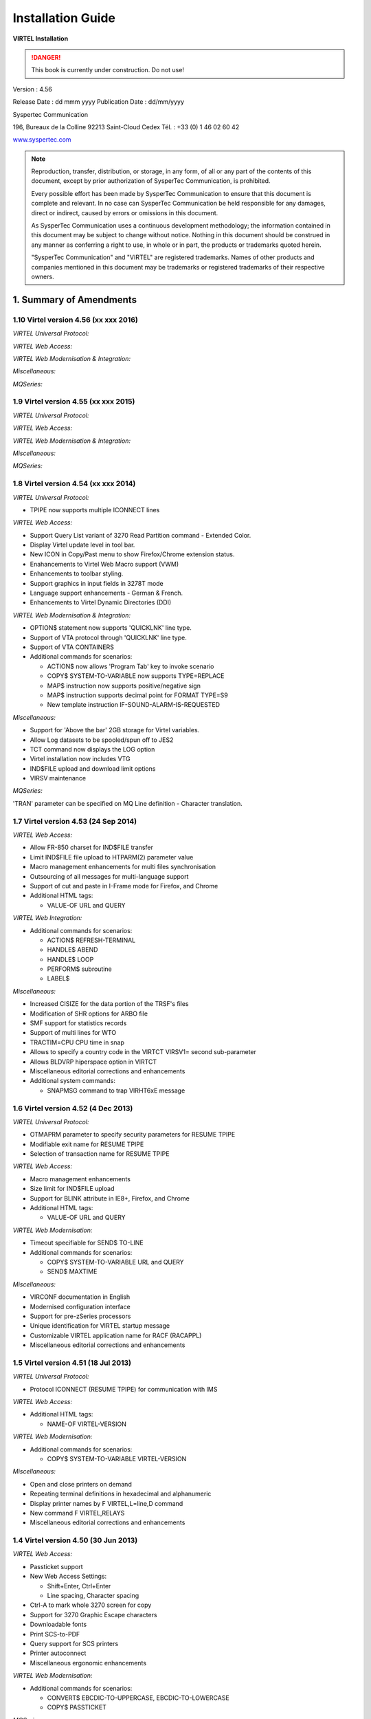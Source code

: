 .. _Virtel456IG:

==================
Installation Guide
==================

|image0|

|image1|

**VIRTEL Installation**

.. danger:: This book is currently under construction. Do not use!


Version : 4.56

Release Date : dd mmm yyyy Publication Date : dd/mm/yyyy

Syspertec Communication

196, Bureaux de la Colline 92213 Saint-Cloud Cedex Tél. : +33 (0) 1 46 02 60 42

`www.syspertec.com <http://www.syspertec.com/>`__

.. note::

    Reproduction, transfer, distribution, or storage, in any form, of all or any part of 
    the contents of this document, except by prior authorization of SysperTec 
    Communication, is prohibited.

    Every possible effort has been made by SysperTec Communication to ensure that this document 
    is complete and relevant. In no case can SysperTec Communication be held responsible for 
    any damages, direct or indirect, caused by errors or omissions in this document.

    As SysperTec Communication uses a continuous development methodology; the information 
    contained in this document may be subject to change without notice. Nothing in this 
    document should be construed in any manner as conferring a right to use, in whole or in 
    part, the products or trademarks quoted herein.

    "SysperTec Communication" and "VIRTEL" are registered trademarks. Names of other products 
    and companies mentioned in this document may be trademarks or registered trademarks of 
    their respective owners.  

1. Summary of Amendments
========================

1.10 Virtel version 4.56 (xx xxx 2016)
-------------------------------------

*VIRTEL Universal Protocol:*

*VIRTEL Web Access:*

*VIRTEL Web Modernisation & Integration:*

*Miscellaneous:*

*MQSeries:*


1.9 Virtel version 4.55 (xx xxx 2015)
-------------------------------------

*VIRTEL Universal Protocol:*

*VIRTEL Web Access:*

*VIRTEL Web Modernisation & Integration:*

*Miscellaneous:*

*MQSeries:*


1.8 Virtel version 4.54 (xx xxx 2014)
-------------------------------------

*VIRTEL Universal Protocol:*

-  TPIPE now supports multiple ICONNECT lines

*VIRTEL Web Access:*

-  Support Query List variant of 3270 Read Partition command - Extended Color.

-  Display Virtel update level in tool bar.

-  New ICON in Copy/Past menu to show Firefox/Chrome extension status. 

-  Enahancements to Virtel Web Macro support (VWM)

-  Enhancements to toolbar styling.

-  Support graphics in input fields in 3278T mode

-  Language support enhancements - German & French.

-  Enhancements to Virtel Dynamic Directories (DDI)  


*VIRTEL Web Modernisation & Integration:*

-  OPTION$ statement now supports 'QUICKLNK' line type.

-  Support of VTA protocol through 'QUICKLNK' line type.

-  Support of VTA CONTAINERS  

-  Additional commands for scenarios:

   -  ACTION$ now allows 'Program Tab' key to invoke scenario

   -  COPY$ SYSTEM-TO-VARIABLE now supports TYPE=REPLACE

   -  MAP$ instruction now supports positive/negative sign

   -  MAP$ instruction supports decimal point for FORMAT TYPE=S9

   -  New template instruction IF-SOUND-ALARM-IS-REQUESTED


*Miscellaneous:*

-  Support for 'Above the bar' 2GB storage for Virtel variables.

-  Allow Log datasets to be spooled/spun off to JES2

-  TCT command now displays the LOG option

-  Virtel installation now includes VTG

-  IND$FILE upload and download limit options

-  VIRSV maintenance 






*MQSeries:*

'TRAN' parameter can be specified on MQ Line definition - Character translation.

1.7 Virtel version 4.53 (24 Sep 2014)
-------------------------------------

*VIRTEL Web Access:*

-  Allow FR-850 charset for IND$FILE transfer

-  Limit IND$FILE file upload to HTPARM(2) parameter value

-  Macro management enhancements for multi files synchronisation

-  Outsourcing of all messages for multi-language support

-  Support of cut and paste in I-Frame mode for Firefox, and Chrome

-  Additional HTML tags:

   -  VALUE-OF URL and QUERY

*VIRTEL Web Integration:*

-  Additional commands for scenarios:

   -  ACTION$ REFRESH-TERMINAL

   -  HANDLE$ ABEND

   -  HANDLE$ LOOP

   -  PERFORM$ subroutine

   -  LABEL$

*Miscellaneous:*

-  Increased CISIZE for the data portion of the TRSF's files

-  Modification of SHR options for ARBO file

-  SMF support for statistics records

-  Support of multi lines for WTO

-  TRACTIM=CPU CPU time in snap

-  Allows to specify a country code in the VIRTCT VIRSV1= second
   sub-parameter

-  Allows BLDVRP hiperspace option in VIRTCT

-  Miscellaneous editorial corrections and enhancements

-  Additional system commands:

   -  SNAPMSG command to trap VIRHT6xE message

1.6 Virtel version 4.52 (4 Dec 2013)
------------------------------------   

*VIRTEL Universal Protocol:*

-  OTMAPRM parameter to specify security parameters for RESUME TPIPE

-  Modifiable exit name for RESUME TPIPE

-  Selection of transaction name for RESUME TPIPE

*VIRTEL Web Access:*

-  Macro management enhancements

-  Size limit for IND$FILE upload

-  Support for BLINK attribute in IE8+, Firefox, and Chrome

-  Additional HTML tags:

   -  VALUE-OF URL and QUERY

*VIRTEL Web Modernisation:*

-  Timeout specifiable for SEND$ TO-LINE

-  Additional commands for scenarios:

   -  COPY$ SYSTEM-TO-VARIABLE URL and QUERY

   -  SEND$ MAXTIME

*Miscellaneous:*

-  VIRCONF documentation in English

-  Modernised configuration interface

-  Support for pre-zSeries processors

-  Unique identification for VIRTEL startup message

-  Customizable VIRTEL application name for RACF (RACAPPL)

-  Miscellaneous editorial corrections and enhancements

1.5 Virtel version 4.51 (18 Jul 2013)
-------------------------------------

*VIRTEL Universal Protocol:*

-  Protocol ICONNECT (RESUME TPIPE) for communication with IMS

*VIRTEL Web Access:*

-  Additional HTML tags:

   -  NAME-OF VIRTEL-VERSION

*VIRTEL Web Modernisation:*

-  Additional commands for scenarios:

   -  COPY$ SYSTEM-TO-VARIABLE VIRTEL-VERSION

*Miscellaneous:*

-  Open and close printers on demand

-  Repeating terminal definitions in hexadecimal and alphanumeric

-  Display printer names by F VIRTEL,L=line,D command

-  New command F VIRTEL,RELAYS

-  Miscellaneous editorial corrections and enhancements

1.4 Virtel version 4.50 (30 Jun 2013)
-------------------------------------

*VIRTEL Web Access:*

-  Passticket support

-  New Web Access Settings:

   -  Shift+Enter, Ctrl+Enter

   -  Line spacing, Character spacing

-  Ctrl-A to mark whole 3270 screen for copy

-  Support for 3270 Graphic Escape characters

-  Downloadable fonts

-  Print SCS-to-PDF

-  Query support for SCS printers

-  Printer autoconnect

-  Miscellaneous ergonomic enhancements

*VIRTEL Web Modernisation:*

-  Additional commands for scenarios:

   -  CONVERT$ EBCDIC-TO-UPPERCASE, EBCDIC-TO-LOWERCASE

   -  COPY$ PASSTICKET

*MQSeries:*

-  Unique correlator for MQ requests

-  Message type REPLY for MQ responses

*Miscellaneous:*

-  Miscellaneous editorial corrections and enhancements

1.3 Virtel version 4.49 (30 Apr 2013)
-------------------------------------

*VIRTEL Web Access:*

-  Codepages 0037 and 1047 included as standard

-  New Web Access Settings:

   -  Adapt font size ratio

   -  Additional keyboard remappings for Alt+Ins, Alt+Home, and Alt+F1

   -  ChgCur key to change cursor shape

-  Settings page in French and German

-  Administrator can hide specific settings

-  Additional HTML tags:

   -  CREATE-VARIABLE-IF TRACING-SCENARIO

   -  SET-HEADER

-  Allow Virtel session code to be stored in cookie

-  Custom hotspot recognition

-  Custom logo for Web Access and Application menus

-  Drag and drop upload summary report

-  Miscellaneous ergonomic enhancements

*VIRTEL Web Modernisation:*

-  Additional commands for scenarios:

   -  COPY$ SYSTEM-TO-VARIABLE USER-SECURITY-PROFILE

   -  DEBUG$

   -  SET$ SIGNON

   -  VIRSV$ TRANSACTION OPTION=CLOSE

*SYSPLEX support:*

-  Allow read-only sharing of VSAM files

*Miscellaneous:*

-  Miscellaneous editorial corrections and enhancements

1.2 Virtel version 4.48 (27 Nov 2012)
-------------------------------------

*VIRTEL Universal Protocol:*

-  Menu program VIR0021J

*VIRTEL Web Access:*

-  Connection of non-predefined VTAM LU names

-  Support for expired passwords

-  Site-specific Javascript (custom.js)

-  REALM parameter to reduce multiple signon

-  Codepage 1047 for C programming

-  Codepage override by URL

-  New Web Access Settings:

   -  End key

   -  Remap caret to logical not

-  Additional HTML tags:

   -  CREATE-VARIABLE-FROM (allows a rectangle to be copied from the 3270 screen)

-  Miscellaneous ergonomic enhancements

*VIRTEL Web Modernisation:*

-  Support for scenarios stored in VSAM

-  Additional commands for scenarios:

   -  ACTION$ PROCESS-RESPONSE

   -  COPY$ VARIABLE-TO-SYSTEM PASSWORD

   -  IF$ SCREEN-IS-BLANK

   -  IF$ SCREEN-IS-UNFORMATTED

    VIRTEL Web Integration:

-  New programs CALL VIRSETAI, VIRSETVI for IMS SYSPLEX support:

-  SYSCLONE parameter in LU names

-  Dynamic VIRTCT overrides Miscellaneous:

-  Restart VIRSV service by console command

-  Patch application via the VIRTCT

-  Miscellaneous editorial corrections and enhancements

1.1 Virtel version 4.47 (21 May 2012)
-------------------------------------

*VIRTEL Universal Protocol:*

-  Native TCP/IP protocol

*VIRTEL Web Access*

-  Support for 3270 FieldMark and Dup characters

-  Keystroke buffering

-  New Web Access Settings:

   -  Move cursor on activate

   -  Omit nulls from input

   -  Select word by double-click

   -  Highlight input fields

   -  Keep keypad and macro pad open

   -  Field mark and Dup

-  Additional HTML tags:

   -  DELETE-ALL-VARIABLES (allows the variable pool to be reset from within page template)

-  SET-INITIAL-TIMEOUT (allows an initial timeout to be specified within a page)

-  SET-LOCAL-OPTIONS JSON-ESCAPES (allows generation of JSON page templates)

-  SET-LOCAL-OPTIONS TRACE-LINE, TRACE-RELAY (allows traces to be activated from a page template)

-  Upload by drag and drop (Chrome only)

-  Save and restore file transfer parameters

-  Long polling reduces load on IP network

-  Customizable user help page for Web Access

-  Site customization of colors and logo (custom.css)

-  Miscellaneous ergonomic enhancements

*VIRTEL Web Modernisation:*

-  Screen redesigner upgrade

-  Additional commands for scenarios:

   -  CASE$ VARIABLE

   -  COPY$ LIST-TO-VARIABLE

   -  COPY$ VARIABLE-TO-SYSTEM NAME-OF DIRECTORY

   -  FILTER$ VARIABLE-TO-VARIABLE

   -  MAP$ EXECUTE and RETURN$

*Miscellaneous:*

-  Logon screen for VTAM applications

-  Latin-2 translate tables for Eastern European countries

-  Miscellaneous editorial corrections and enhancements

.. _V456IG_Introduction:

2. Introduction
===============

2.1 Virtel Modules
------------------

The functionality of VIRTEL is divided into components known as “modules”. The following is a list of the VIRTEL modules:

- The VIRTEL base kernel	

- VIRTEL Multi-Session

- VIRTEL Security

- VIRTEL Web Access

- VIRTEL Web Modernisation

- VIRTEL Web Integration

- VIRTEL Application - Application

- VIRTEL XOT

- VIRTEL Minitel / 3270

- VIRTEL Compression

- VIRTEL PC / VT100

- VIRTEL Network Manager (VTAM console)

- VIRTEL Incoming calls SMTP

- VIRTEL Incoming calls Minitel

- VIRTEL Incoming calls PC

- VIRTEL Incoming calls VTxxx

- VIRTEL Outgoing calls SMTP

- VIRTEL Outgoing calls Videotex 3270

- VIRTEL Outgoing calls 3174 switched X25

- VIRTEL Outgoing calls VTxxx

- VIRTEL VIRAPI, APPC

- VIRTEL LECAM

- VIRTEL VIRPASS

The VIRTEL product contains support for the base kernel and all modules. The functionality of each module is activated either by setting specific parameters in the VIRTCT or by the activation of appropriate configuration definitions in the VIRARBO file.

.. line-block:: 

	*Please refer to your license agreement for the particular terms and conditions under which you are authorised to use the various VIRTEL modules.*



2.2 Required Environment
------------------------

VIRTEL operates in the MVS or VSE environments. Throughout the VIRTEL documentation, the term “MVS” should be understood to include OS/390 and z/OS, and the term “VSE” should be understood to include VSE/ESA and z/VSE. 

2.2.1 MVS environment
^^^^^^^^^^^^^^^^^^^^^

In the MVS environment, VIRTEL runs under the OS/390 or z/OS operating systems. If the VIRTEL MQ interface is used, then MQSeries Version 6 or later is required. Support for the cryptographic functions of VIRTEL requires ICSF Version HCR7740 or later.

2.2.2 VSE environment
^^^^^^^^^^^^^^^^^^^^^	

In the VSE environment, VIRTEL runs under the VSE/ESA or z/VSE operating systems. TCP/IP access (XOT, VIRTEL Web Access) requires VSE/ESA 2.5.1 or later, or any version of z/VSE.

2.2.3 Workstation pre-requisities
^^^^^^^^^^^^^^^^^^^^^^^^^^^^^^^^^	

VIRTEL Web Access requires a standard web browser on the user’s workstation. Supported browsers include:

        - Microsoft Internet Explorer Version 6 or above

        - Firefox Version 15 or above (for Windows 7 or Vista)

        - Firefox Version 17 or above (for Windows XP)

        - Chrome Version 23 or above

        - Opera Version 15 or above

        - Safari Version 5 or above

VIRTEL Web Access requires JavaScript to be enabled in the browser.

.. _V456IG_installmvs:    

3. Installing VIRTEL under MVS
==============================

3.1 Installation procedure
--------------------------

In the MVS environment, VIRTEL is delivered as a zipped XMIT file containing the VIRTEL datasets compressed in DF/ DSS dump format. The following sections provide details of the installation method.

A quick “installation check-list” to start the VIRTEL Web Access function for MVS can be found at the end of this section.

3.1.1 Restoring from the XMIT file
^^^^^^^^^^^^^^^^^^^^^^^^^^^^^^^^^^

All the VSAM and non-VSAM datasets required for the installation of VIRTEL are contained in a zipped XMIT file which can be downloaded from the Syspertec file server. The size of the zipped file is approximately 2MB. Two JCL files ($ALOCDSU and $RESTDSU) are also     included in the zip file. The procedure for obtaining and uploading the file is as follows:

3.1.1.1 Step 1

Login to the Syspertec file server `http://ftp.syspertec.com <http://ftp.syspertec.com/>`__ using the userid and password supplied to you by Syspertec. Navigate to the “Public” – “VIRTEL 4.56” – “Products” folder and download the virtel456mvs.zip file. Unzip this file into a folder on your workstation.

3.1.1.2 Step 2

Run the job $ALOCDSU to allocate a sequential file named userid.TRANSFER.XMIT with DCB attributes (RECFM=FB, LRECL=80)::

	//SPALODSU JOB 1,MSGCLASS=X,CLASS=A,NOTIFY=&SYSUID
	//*-------------------------------------------------------------------*
	//*--* BINARY FILE TRANSFER - STEP NO.1                            *--*
	//*--*                                                             *--*
	//*--* Function : Allocate a sequential XMIT type file             *--*
	//*--*                                                             *--*
	//*--* Following step $RESTDSU                                     *--*
	//*--*                                                             *--*
	//*-------------------------------------------------------------------*
	// SET TYPE=CYL                                        /* TYPE ALLOC */
	// SET ALLOCPRI=4                                      /* PRIM ALLOC */
	// SET ALLOCSEC=1                                      /* SECO ALLOC */
	// SET VOLM=SPT001                                         /* VOLUME */
	// SET UNIT=3390                                        /* DISK UNIT */
	//*-------------------------------------------------------------------*
	//* DELETE OLD .XMIT file                                             *
	//*-------------------------------------------------------------------*
	//STEP1 EXEC PGM=IKJEFT01,PARM='DEL ''&SYSUID..TRANSFER.XMIT'''
	//SYSTSPRT DD SYSOUT=*
	//SYSOUT DD *
	//SYSTSIN DD *
	PROF                                            /* POUR GENERER CC=0 */
	//*
	//*-------------------------------------------------------------------*
	//* Allocate new reception .XMIT file                                 *
	//*-------------------------------------------------------------------*
	//STEP2 EXEC PGM=IEFBR14
	//SYSOUT DD *
	//SYSUT2 DD DSN&SYSUID..TRANSFER.XMIT,
	// UNIT=&UNIT,VOL=SER=&VOLM,DISP=(NEW,CATLG),
	// SPACE=(&TYPE,(&ALLOCPRI,&ALLOCSEC)),
	// DCB=(RECFM=FB,LRECL=80,BLKSIZE=3120,DSORG=PS)
	//*
	//*-------------------------------------------------------------------*
	//*--* BINARY FILE TRANSFER - STEP NO.2                            *--*
	//*--* Make a binary transfer of the given file                    *--*
	//*--* BIN                                                         *--*
	//*--* PUT filename.xmit TRANSFER.XMIT                             *--*
	//*-------------------------------------------------------------------*

*JCL for allocating an XMIT file (MVS)*

The parameters SET VOLM=SPT001 and SET UNIT=3390 at the start of this job should be changed as appropriate to match the volume on which the userid.TRANSFER.XMIT dataset is to be allocated.

3.1.1.3 Step 3

Using FTP or IND$FILE, upload the file virtel456mvs.xmit to the host transfer file created in step 1. It is very important to ensure that the upload is performed in binary mode. The following is an example of an FTP session to perform the upload::

	C:\temp>ftp 192.168.0.1
	Connected to 192.168.0.1.
	220-FTPD1 IBM FTP CS V1R4 at ZOS1.COMPANY.COM, 08:41:36 on 2004-05-24.
	220 Connection will close if idle for more than 5 minutes.
	User (192.168.0.1:(none)): sptuser
	331 Send password please.
	Password:
	230 SPTUSER is logged on. Working directory is "SPTUSER.".
	ftp> bin
	200 Representation type is Image
	ftp> put virtel456mvs.xmit TRANSFER.XMIT
	200 Port request OK.
	125 Storing data set SPTUSER.TRANSFER.XMIT
	250 Transfer completed successfully.
	ftp: 4067120 bytes sent in 5,59Seconds 727,83Kbytes/sec.
	ftp> quit
	221 Quit command received. Goodbye.
	C:\temp>

*Figure 2‑2 FTP session for uploading an XMIT file (MVS)*

3.1.1.4 Step 4    

Run the job $RESTDSU to unpack the transfer file and to restore the VIRTEL datasets by means of the ADRDSSU utility program::

    //SPRESDSU JOB 1,MSGCLASS=X,CLASS=A,NOTIFY=&SYSUID
    //\*-------------------------------------------------------------------\*
    //\*--\* Binary File Transfer - STEP No 3 \*--\*
    //\*--\* \*--\*
    //\*--\* Function : Reception and reload of the files \*--\*
    //\*--\* \*--\*
    //\*--\* Replace '??????' by target volume serial number \*--\*
    //\*--\* Replace 'yourqual' by target DSN high-level qualifier
    \*--\*
    //\*-------------------------------------------------------------------\*
    //\*-------------------------------------------------------------------\*
    //\* Reception of the .XMIT File \*
    //\*-------------------------------------------------------------------\*
    //BATCHTS EXEC PGM=IKJEFT1A,REGION=4M
    //SYSPRINT DD SYSOUT=\*
    //SYSTSPRT DD SYSOUT=\*
    //XMITFILE DD DSN=&SYSUID..TRANSFER.XMIT,DISP=OLD
    //SYSTSIN DD \*
    RECEIVE INFILE(XMITFILE) DA(TRANSFER.DSSDUMP)
    //\*
    //\*-------------------------------------------------------------------\*
    //\* Reload of the initial files \*
    //\*-------------------------------------------------------------------\*
    //DSSREST EXEC PGM=ADRDSSU,REGION=6M,COND=(0,NE)
    //SYSPRINT DD SYSOUT=\*
    //DUMPFILE DD DSN=&SYSUID..TRANSFER.DSSDUMP,DISP=(OLD,DELETE)
    RESTORE -
    DS(INCLUDE(SPRODUIT.VIRTEL.BASE\*.\*\*)) - 
    OUTDYNAM(??????,3390) /* <==== VOLUME, UNIT ===== */ - 
    RENAMEUNC( -
    	(SPRODUIT.VIRTEL.BASE456.LOADLIB, - 
    		yourqual.VIRT456.LOADLIB), -
    	(SPRODUIT.VIRTEL.BASE456.MACLIB, -
    		yourqual.VIRT456.MACLIB), - 
    	(SPRODUIT.VIRTEL.BASE456.SAMPLIB, -
    		yourqual.VIRT456.SAMPLIB), - 
    	(SPRODUIT.VIRTEL.BASE456.SERVLIB, -
    		yourqual.VIRT456.SERVLIB), -
    	(SPRODUIT.VIRTEL.BASE456.DBRMLIB, -
    		yourqual.VIRT456.DBRMLIB), - 
    	(SPRODUIT.VIRTEL.BASE456.CNTL, -
    		yourqual.VIRT456.CNTL), - 
    	(SPRODUIT.VIRTEL.BASE456.SAMP.TRSF, -
    		yourqual.VIRT456.SAMP.TRSF), -
    	(SPRODUIT.VIRTEL.BASE456.CONFGEN.MACLIB, -
    		yourqual.VIRT456.CONFGEN.MACLIB), -
    	(SPRODUIT.VIRTEL.BASE456.FA29API.MACLIB, -
    		yourqual.VIRT456.FA29API.MACLIB), -
    	(SPRODUIT.VIRTEL.BASE456.SCRNAPI.MACLIB, -
    		yourqual.VIRT456.SCRNAPI.MACLIB), -
    	(SPRODUIT.VIRTEL.BASE456.VIRAPI.MACLIB, -
    		yourqual.VIRT456.VIRAPI.MACLIB), - 
    	(SPRODUIT.VIRTEL.BASE456.ARBO, -
    		yourqual.VIRT456.ARBO), - 
    	(SPRODUIT.VIRTEL.BASE456.CAPT, -
    		yourqual.VIRT456.CAPT), - 
    	(SPRODUIT.VIRTEL.BASE456.CMP3, -
    		yourqual.VIRT456.CMP3), - 
    	(SPRODUIT.VIRTEL.BASE456.HTML, -
    		yourqual.VIRT456.HTML), - 
    	(SPRODUIT.VIRTEL.BASE456.HTML.TRSF, -
    		yourqual.VIRT456.HTML.TRSF), - 
    	(SPRODUIT.VIRTEL.BASE456.PLUG.TRSF, -
    		yourqual.VIRT456.PLUG.TRSF), -
		(SPRODUIT.VIRTEL.BASE456.SWAP, -
			yourqual.VIRT456.SWAP), -
		(SPRODUIT.VIRTEL.BASE456.STAT, -
			yourqual.VIRT456.STAT), -
			) –
	/* NULLSTORCLAS BYPASSACS(**) */ /* <==== SMS OVERRIDE ===== */ -
	/* ADMIN TOL(ENQF) */ 			 /* <==== OPTIONAL ========= */ -
	/* REPLACE SHR */ 				 /* <==== SI EXISTE DEJA === */ -
		CATALOG INDD(DUMPFILE)
	//*
	//
    
*JCL for restoring from an XMIT file (MVS)*

The following changes should be made to this job before submitting it:

- If the VIRTEL datasets are not to be managed by SMS, alter the statement OUTDYNAM(??????,3390) to specify the volume on which the datasets are to be allocated.

- If the VIRTEL datasets are to be managed by SMS, remove the NULLSTORCLAS BYPASSACS(\*\*) statement and replace it by STORCLAS(classname) where classname is the name of the SMS storage class on which the VIRTEL datasets are to be allocated. Do not delete the OUTDYNAM parameter, ADRDSSU requires it even though its value is ignored for SMS.

- In the RENAMEUNC parameter, replace yourqual by the high-level qualifiers to be used for your VIRTEL datasets.

- The ADMIN and TOL(ENQF) parameters may be uncommented if you are authorized to the necessary STGADMIN profiles.

3.1.2 Applying PTFs
^^^^^^^^^^^^^^^^^^^

As a general rule the application of PTFs is necessary and recommended. PTFs are maintenance files which must be applied to the VIRTEL LOADLIB to correct problems which have been discovered subsequent to the building of the VIRTEL 4.56 release, or to add new function which will be included as standard in the next release. A second type of PTF consists of elements such as HTML pages, style sheets, and JavaScript files, which must be uploaded into the VIRTEL directories in the SAMPTRSF VSAM file. This type of PTF may sometimes be supplied as a complete replacement for the SAMPTRSF file in the form of a DF/DSS dump in XMIT format.

3.1.2.1 Obtaining PTFs

To download PTFs from the Syspertec file server, use your web browser to login to the file server as described 13, navigate to the “Public” – “VIRTEL 4.56” – “PTFS for version 4.56” folder, and download the ptfs-mvs456.txt file. If the file does not exist, then there are no PTFs to be applied.

Alternatively, you may receive the allptfs-mvs456.txt file by e-mail from Syspertec support.

3.1.2.2 Uploading PTFs

The allptfs-mvs456.txt file should be uploaded in text format to member PTF456MV of the VIRTEL CNTL library.

For PTFs which contain elements to be uploaded to VIRTEL, first unzip the elements to a directory on your workstation. Then use the “Upload” link from the VIRTEL Web Access page at http://n.n.n.n:41001 to upload the elements one by one to the W2H-DIR directory.

In the case of a PTF containing a replacement SAMPTRSF file in DF/DSS XMIT format, use the procedure previously described ($ALOCDSU and $RESTDSU) to upload the file in binary and retrieve the SAMPTRSF VSAM file.

3.1.2.3 Applying PTFs

The recovered PTFs are applied to the VIRTEL LOADLIB by using AMASPZAP with the IGNIDRFULL parameter. The ZAPJCL member in the VIRTEL CNTL library (shown below) performs the apply. This job should complete with return code 0000 or 0004.::

	//VIRPTF JOB 1,ZAPJCL,CLASS=A,MSGCLASS=X,NOTIFY=&SYSUID
	//*
	//* PTF à APPLIQUER
	//*
	// SET LOAD=yourqual.VIRT456.LOADLIB
	// SET CNTL=yourqual.VIRT456.CNTL
	// SET MEMBER=PTF456MV
	//*
	//PTFZAP EXEC PGM=AMASPZAP,PARM='IGNIDRFULL'
	//SYSPRINT DD SYSOUT=*
	//SYSLIB DD DSN=&LOAD,DISP=SHR
	//SYSIN DD DSN=&CNTL(&MEMBER),DISP=SHR

*Member ZAPJCL for applying PTFs (MVS)*

3.1.2.4 Restarting VIRTEL and validation of PTF level

VIRTEL must be stopped and restarted to allow the newly-applied PTFs to take effect. The list of PTFs applied is displayed near the beginning of the SYSMSGLG dataset during VIRTEL startup by message VIR0018I, as shown in the following example::

	VIR0018I 3876,3876A,3882,3902,3904,3906,3928,3934    

    *Validation of the VIRTEL PTF level*

3.1.3 Upgrading a previous release
^^^^^^^^^^^^^^^^^^^^^^^^^^^^^^^^^^

3.1.3.1 Datasets to be upgraded

If you already have a previous release of VIRTEL installed (version 4.00 or later) then you only need the datasets shown in the figure below::

	yourqual.VIRT456.LOADLIB
	yourqual.VIRT456.MACLIB
	yourqual.VIRT456.SAMPLIB
	yourqual.VIRT456.SERVLIB
	yourqual.VIRT456.DBRMLIB	
	yourqual.VIRT456.CNTL
	yourqual.VIRT456.SAMP.TRSF
	yourqual.VIRT456.CONFGEN.MACLIB
	yourqual.VIRT456.FA29API.MACLIB
	yourqual.VIRT456.SCRNAPI.MACLIB
	yourqual.VIRT456.VIRAPI.MACLIB

*Datasets upgraded during release change*

For the remaining datasets, shown in the figure below, you should continue to use your existing datasets, as these may containing customer-specific configuration information which you do not want to overwrite::
	
	yourqual.VIRTnnn.ARBO
	yourqual.VIRTnnn.CAPT
	yourqual.VIRTnnn.CMP3
	yourqual.VIRTnnn.HTML
	yourqual.VIRTnnn.HTML.TRSF
	yourqual.VIRTnnn.SWAP
	yourqual.VIRTnnn.STAT	
	
*Datasets to be retained from previous release*

.. note::    

    It is also possible to copy your existing files into the files of the new release using IDCAMS REPRO (or by ARBOLOAD for the VIRARBO file).

3.1.3.2 Upgrade procedure

The procedure for upgrading from a previous release of VIRTEL (version 4.00 or later) is as follows. Customers upgrading from  earlier releases of VIRTEL should contact Syspertec for technical support.

1.  Upload and unpack the virtel456mvs.xmit file as described in the previous section.

2.  Apply PTFs as described in the previous section.

3.  Copy your VIRTCTnn from the old VIRTnnn.CNTL library to the new VIRT456.CNTL

4.  Reassemble your VIRTCTnn module using the ASMTCT job in VIRT456.CNTL

5.  If you have any scenario or user exit modules, copy them to the VIRT456.CNTL library and reassemble them using the ASMSCEN and ASMEXIT jobs respectively.

6.  Add the new VIRT456.LOADLIB library to the system APF list in the MVS PARMLIB and use the SETPROG command to authorize the VIRT456.LOADLIB library.

7.  Edit your VIRTEL procedure in the MVS PROCLIB, to ensure that the STEPLIB, DFHRPL, and SERVLIB DD statements reference the new VIRT456.LOADLIB, and that the SAMPTRSF DD statement references the new VIRT456.SAMP.TRSF dataset.

8.  If upgrading from a version prior to VIRTEL 4.43, add a VIRTRACE DD statement to the VIRTEL procedure, as shown in the next section.

9.  If you have modified the default values for the VIRTEL Web Access Settings (as described in the VIRTEL Web Access Guide), upload your customized w2hparm.js file into the CLI-DIR directory and check that the CLI-03P transaction (under the CLIWHOST entry point) references CLI-DIR in the “Application” field. If you do not find a CLI-03P transaction, run job CUSTCSS from the VIRTEL SAMPLIB.

10. Stop and restart VIRTEL.

3.2 Executing Virtel in an MVS environment
------------------------------------------

VIRTEL can run as a JOB or as an STC. An example JCL procedure is contained in member VIRTEL4 of the VIRTEL SAMPLIB. If VIRTEL is to be run as an STC, this member must be copied into a system PROCLIB and renamed as VIRTEL::

	//VIRTEL PROC QUAL=yourqual.VIRT456,
	//* QUALMQ=CSQ600,   <-- MQSeries qualifier
	//  APPLID=,         <-- Default is in VIRTCT
	//  TCT=01           <-- Suffix of VIRTCT
	//*-------------------------------------------------------------------*
	//* PROCEDURE LANCEMENT VIRTEL                                        *
	//*-------------------------------------------------------------------*
	//VIRTEL EXEC PGM=VIR6000,
	// TIME=1440,REGION=32M,
	// PARM=(&TCT,&APPLID)
	//STEPLIB DD DSN=&QUAL..LOADLIB,DISP=SHR
	//* DD DSN=&QUALMQ..SCSQANLE,DISP=SHR
	//* DD DSN=&QUALMQ..SCSQAUTH,DISP=SHR
	//DFHRPL DD DSN=&QUAL..LOADLIB,DISP=SHR
	//* DD DSN=GTM.MIRES.LOADLIB,DISP=SHR
	//SERVLIB DD DSN=&QUAL..SERVLIB,DISP=SHR
	//VIRARBO DD DSN=&QUAL..ARBO,DISP=SHR
	//VIRSWAP DD DSN=&QUAL..SWAP,DISP=SHR
	//VIRSTAT DD DSN=&QUAL..STAT,DISP=SHR
	//*VIRCMP3 DD DSN=&QUAL..CMP3,DISP=SHR
	//*VIRCAPT DD DSN=&QUAL..CAPT,DISP=SHR
	//VIRHTML DD DSN=&QUAL..HTML,DISP=SHR
	//SAMPTRSF DD DSN=&QUAL..SAMP.TRSF,DISP=SHR
	//HTMLTRSF DD DSN=&QUAL..HTML.TRSF,DISP=SHR
	//*PLUGTRSF DD DSN=&QUAL..PLUG.TRSF,DISP=SHR
	//SYSOUT DD SYSOUT=*
	//VIRLOG DD SYSOUT=*
	//VIRTRACE DD SYSOUT=*
	//SYSPRINT DD SYSOUT=*
	//SYSUDUMP DD SYSOUT=*

*VIRTEL started task JCL procedure (MVS)*

3.2.1 Required and optional files for Virtel 
^^^^^^^^^^^^^^^^^^^^^^^^^^^^^^^^^^^^^^^^^^^^    

-  Files STEPLIB, DFHRPL are always required

-  Files VIRARBO, VIRSWAP are always required

-  File SERVLIB must be present if the VIRSV1 parameter is coded in the VIRTCT

-  File VIRSTAT must be present if the parameter STATS=YES is coded in the VIRTCT

-  File VIRCMP3 must be present if the parameter COMPR3=AUTO or COMPR3=FIXED is coded in the VIRTCT

-  File VIRCAPT must be present if the parameter FCAPT=VIRCAPT is coded in the VIRTCT

-  File VIRHTML must be present if the parameter HTVSAM=VIRHTML is coded in the VIRTCT (parameter required for clients wishing to use e-mail, VIRTEL Web Access, or the Videotex Plug-In function)

-  Files SAMPTRSF, HTMLTRSF must be present if referenced by the parameters UFILEn (and their corresponding ACBs) in the VIRTCT (required for clients wishing to use VIRTEL Web Access functions)

-  File PLUGTRSF must be present if referenced by a parameter UFILEn (and its corresponding ACB) in the VIRTCT (required for clients wishing to use the Videotex Plug-In function)

-  Files SYSOUT, VIRLOG, VIRTRACE, SYSPRINT, SYSUDUMP are always required

-  The libraries SCSQANLE, SCSQAUTH must be concatenated to the STEPLIB unless these libraries are in the system link list or LPA list (only for clients wishing to use VIRTEL with MQSeries)

-  The CSF.SCSFMOD0 library must be concatenated to the STEPLIB or must be present in the system link list (only if the CRYPTn=(...,ICSF,...) parameter is coded in the VIRTCT)

3.2.2 APF authorisation, userid and priority
^^^^^^^^^^^^^^^^^^^^^^^^^^^^^^^^^^^^^^^^^^^^ 

VIRTEL must run from an APF-authorized library if either of the following is true:

- External security (RACF, TOP SECRET, or ACF2) is selected by means of the SECUR parameter of the VIRTCT

- VIRTEL is made non-swappable by means of the DONTSWA parameter of the VIRTCT

Normally VIRTEL is started in APF-authorized mode via the VIR6000 module, and in this case all of the libraries specified in the STEPLIB and DFHRPL concatenations must be APF-authorised. For certain specialised applications (Videotex server), the DFHRPL concatenation may include screen image libraries which cannot be APF authorised. In this case it is possible to start VIRTEL via the module VIR0APF which can be isolated in an authorised library. In this way, the other libraries declared in DFHRPL do not necessarily need to be APF-authorized.

VIRTEL must be run under a userid which has an OMVS segment defined in its profile. If VIRTEL is started as an STC, define a profile in the RACF STARTED class (or equivalent if using another security product) to assign the VIRTEL STC to the appropriate userid.

It is necessary for VIRTEL to run at the same priority as VTAM and TCP/IP. This is usually done by assigning VIRTEL to service class SYSSTC in the workload manager. It is also recommended that VIRTEL run non swappable (DONTSWA=YES in the VIRTCT).

3.2.3 Executing Virtel
^^^^^^^^^^^^^^^^^^^^^^

VIRTEL is started by executing the command S VIRTEL from the system console. Message VIR0000I indicates that the product started properly.

3.2.4 Stopping Virtel
^^^^^^^^^^^^^^^^^^^^^    

VIRTEL may be stopped by issuing the following command:-

P VIRTEL

3.3 MVS Installation Check-list
^^^^^^^^^^^^^^^^^^^^^^^^^^^^^^^

Here is a standard “check-list” to start the WEB to HOST VIRTEL function:

Download the following files from our FTP server `http://ftp.syspertec.com <http://ftp.syspertec.com/>`__

   -  Virtel456mvs.zip.

   -  allptfs-mvs456.txt if available.

   -  virtel456updtnnnn.zip if available.

1. Run job $ALOCDSU to create the TRANSFER.XMIT file.

2. Upload the virtel456mvs.xmit file to the TRANSFER.XMIT file in binary    mode.

3. Edit job $RESTDSU specifying the high-level qualifiers and SMS or volume serial information for the VIRTEL datasets. Run job $RESTDSU to create the VIRTEL datasets yourqual.VIRT456.xxxxxx

4. Apply the PTFs in the allptfs-mvs456.txt file using job ZAPJCL in the VIRTEL CNTL library. If this file does not exist, skip this step.

5. Use the SETPROG APF command to add the VIRTEL LOADLIB to your system APF authorized program library list

::

	SETPROG APF,ADD,DSN=yourqual.VIRT456.LOADLIB,VOL=volser

6. Edit member VIRTCT01 in the VIRTEL CNTL library:-

	a) Set the APPLID= parameter to the VTAM ACBNAME you will use to log on to VIRTEL (the suggested value is APPLID=VIRTEL)

	b) The TCP1= parameter must match the jobname of your z/OS TCP/IP stack (the suggested value TCPIP is usually correct)

	c) If you prefer VIRTEL to display English language panels, then set LANG='E'

	d) Set the COUNTRY and DEFUTF8 parameters according to your country (See :ref:`VIRTCT <#_V456IG_bookmark74>`)

	e) Set the COMPANY ADDR1 ADDR2 LICENCE EXPIRE CODE parameters using the license key supplied to you by Syspertec.

7. Run the job ASMTCT in the VIRTEL CNTL library to assemble VIRTCT01
   into VIRT456.LOADLIB.

8. Edit member ARBOLOAD in the VIRTEL CNTL library:

	a) Change LANG=EN to LANG=FR if French language is desired

	b) Set LOAD= the name of your VIRTEL LOADLIB

	c) Set SAMP= the name of your VIRTEL SAMPLIB

	d) Set ARBO= the name of your VIRTEL ARBO file

	e) Set VTAMLST= the name of a your VIRTEL CNTL library. The job will create a sample VTAMLST member in this library.

	f) CHANGE ALL 'DBDCCICS' 'xxxxxx' where xxxxxx is the APPLID of your CICS system.

	Note. If you changed the APPLID of VIRTEL in step 4 from its default value VIRTEL, then you must also change the ACBNAME= parameter in step VTAMDEF near the end of the ARBOLOAD job. The value of ACBNAME= in ARBOLOAD must match the value of APPLID= in VIRTCT01.

9. Submit the ARBOLOAD job. This creates your VIRTEL configuration (the ARBO file) and a sample VTAMLST member VIRTAPPL.

.. note::

	If you need to rerun the ARBOLOAD job, you must change PARM='LOAD,NOREPL' to PARM='LOAD,REPL'

If you wish to completely start over from the beginning, you can run the job ARBOBASE to delete and reinitialize the ARBO file, followed by a rerun of the ARBOLOAD job.

10. Submit the job ASMMOD from the VIRTEL CNTL library. This job assembles the VIRTEL logon mode table (MODVIRT) into your SYS1.VTAMLIB dataset. You will need to set the QUAL= parameter to match the high-level qualifiers of your SAMPLIB dataset.

11. Copy the VIRTAPPL member (created by the ARBOLOAD job in step 8) from the VIRTEL CNTL library into your SYS1.VTAMLST dataset. Now activate the VTAMLST member using this command:

::

    V NET,ACT,ID=VIRTAPPL

12. Edit the procedure VIRTEL4 in your VIRTEL CNTL library so that the high-level qualifiers match the names you used when you loaded the files in step 4. Copy the procedure to your system PROCLIB, renaming it as VIRTEL.

13. Ask your security administrator to create a userid for the VIRTEL started task, and to authorize this userid to access the datasets you created in step 3. This userid must also have an OMVS segment which    authorizes VIRTEL to use TCP/IP. Your security administrator can use the job RACFSTC in the VIRTEL SAMPLIB as an example.

14. Start VIRTEL

You can now logon to VIRTEL from a 3270 terminal using the APPLID specified in the VIRTCT01, and you can display the VIRTEL Web Access menu in your web browser using URL http://n.n.n.n:41001 where n.n.n.n is the IP address of your z/OS system.

15. Apply any "update"maintenance from the file virtel456updtnnnn.zip file according the instructions in theReadme- updtnnnn.txt file included in the zip file. If the zip file does not exist, skip this step.

16. The supplied system is configured with security disabled. If you wish, you can activate external security using RACF, ACF2, or TOP SECRET; please refer to the :ref:`“Security Chapter” <#_V456IG_bookmark73>`.

4. Installing VIRTEL under VSE
==============================

4.1 Installation procedure
--------------------------

Installation of VIRTEL under VSE consists of the following steps. Each step is described in detail in the sections which follow.

-  Load the installation jobs into the POWER READER QUEUE

-  Define the VIRT456.SUBLIB sublibrary

-  Load the CIL and SSL libraries

-  Define the files VIRARBO, VIRSWAP and VIRSTAT

-  Define the files VIRCMP3, VIRCAPT and SAMPTRF

-  Define the files HTMLTRF and VIRHTML

-  Assemble the VIRTCT

-  Assemble the VTAM mode table

-  Update the VIRARBO file (ARBOLOAD)

-  Define the VTAM application relays

-  Define the VIRTEL start procedure

4.1.1 Loading the installation jobs
^^^^^^^^^^^^^^^^^^^^^^^^^^^^^^^^^^^

The installation jobs are delivered on an unlabeled 3480 tape cartridge. To load the installation jobs into the POWER reader queue, enter the command S RDR,cuu at the VSE console (where cuu represents the address of the tape drive on which you have mounted the cartridge). The following jobs will be loaded into your Reader::

    Queue with DISP=L, CLASS=0:

+-----------+-------------------------------------------------------------+
| Module    |  Description                                                |
+===========+=============================================================+ 
|VIRTLIB    | define the VIRT456.SUBLIB sublibrary                        |
+-----------+-------------------------------------------------------------+
|VIRTCIL    | load executable modules into the CIL                        |
+-----------+-------------------------------------------------------------+
|VIRTSSL    | load source modules into the SSL                            |
+-----------+-------------------------------------------------------------+
|VIRSAPI    | load the VIRAPI macro library                               |
+-----------+-------------------------------------------------------------+
|VIRFA29    | load the FA29 macro library                                 |
+-----------+-------------------------------------------------------------+
|VIRSAPI    | load the SCRNAPI macro library                              |
+-----------+-------------------------------------------------------------+
|VIRTVS     | **VIRTVS1** - define VIRARBO and VIRSWAP files              |
|           |                                                             |
|           | **VIRTVS2** - initialise VIRARBO file                       | 
|           |                                                             |
|           | **VIRTVS3** -define VIRSTAT file                            | 
|           |                                                             |
|           | **VIRTVS4** - define VIRCMP3 file                           |
|           |                                                             |
|           | **VIRTVS5** - define VIRCAPT file                           |
|           |                                                             |
|           | **VIRTVS6** - define SAMPTRF file                           |
|           |                                                             |
|           | **VIRTVS7** - define HTMLTRF file                           |
|           |                                                             |
|           | **VIRTVS8** - load SAMPTRF file                             |
|           |                                                             |
|           | **VIRTVS9** - define VIRHTML file                           | 
+-----------+-------------------------------------------------------------+
|VIRTCT     | VIRTEL parameter table assembly example                     |
+-----------+-------------------------------------------------------------+
|VIRCONF    | VIRARBO batch update (ARBOLOAD)                             |
+-----------+-------------------------------------------------------------+
|VIRMOD     | VTAM mode table assembly                                    |
+-----------+-------------------------------------------------------------+
|VIRTAPPL   | VTAM application major node example                         |
+-----------+-------------------------------------------------------------+
|VIRGROUP   | CICS resource definition example                            |
+-----------+-------------------------------------------------------------+
|VIRTEL     | VIRTEL execution JCL example                                |
+-----------+-------------------------------------------------------------+

.. note::

	You will need to modify certain of the installation jobs before submitting them. Once the jobs have been read onto the POWER queue, you can copy them to an ICCF library (using ICCF option 3224 Operations - Manage Batch Queues – Input Queue – Copy to Primary Library) or read them into your VM machine for editing.

4.1.1.1 Sites installing VIRTEL for the first time

Jobs VIRTLIB, VIRTCIL, VIRTSSL, VIRTVS, VIRTCT, VIRMOD, and VIRTAPPL must be executed as described below.

4.1.1.2 Sites upgrading from a previous version

Execute jobs VIRTLIB, VIRTCIL and VIRTSSL to create a new VIRT456.SUBLIB. Change your VIRTEL execution JCL to reference the new sublibrary You can retain your existing VSAM files.

4.1.1.3 Sites using VIRTEL Web Access

The files required for VIRTEL Web Access base functions are loaded in steps VIRTVS6, VIRTVS7, VIRTVS8, and VIRTVS9 of job VIRTVS. If you wish to use VIRTEL Host-Web Services to script your 3270 applications, run job VIRSAPI also.

4.1.1.4 Sites using VIRTEL A2A

Customers wishing to use VIRTEL Application-to-Application functions should also run jobs VIRFA29 and VIRAPI.

4.1.2 Defining the library
^^^^^^^^^^^^^^^^^^^^^^^^^^

::

	* $$ JOB JNM=VIRTLIB,CLASS=0,DISP=L
	* $$ LST DA
	// JOB VIRTLIB
	* *****************************************************************
	* * VIRTLIB * CREATE VIRT456 LIBRARY                              *
	* *****************************************************************
	* *                                                               *
	* * THIS JOB IS SUPPLIED AS AN EXAMPLE ONLY AND MUST BE MODIFIED  *
	* * BEFORE EXECUTION                                              *
	* *                                                               *
	* *****************************************************************
	// EXEC IDCAMS,SIZE=AUTO
	 DELETE (VSE.VIRT456.LIBRARY ) -
		CLUSTER -
		PURGE -
	 CATALOG (VSESP.USER.CATALOG )
	 SET MAXCC=0
	 DEFINE CLUSTER ( -
		NAME (VSE.VIRT456.LIBRARY ) -
		TRACKS (150 25) -
		SHAREOPTIONS (3) -
		RECORDFORMAT (NOCIFORMAT) -
		VOLUMES (SYSWK1) -
		NOREUSE -
		NONINDEXED -
		TO (99366)) -
		DATA (NAME (VSE.VIRT456.LIBRARY.DATA ) ) -
		CATALOG (VSESP.USER.CATALOG )
	 IF LASTCC NE 0 THEN CANCEL JOB
	/*
	// OPTION STDLABEL=ADD
	// DLBL VIRT456,'VSE.VIRT456.LIBRARY',,VSAM,CAT=VSESPUC
	/*
	// EXEC IESVCLUP,SIZE=AUTO
	A VSE.VIRT456.LIBRARY VIRT456 VSESPUC OLD KEEP
	/*
	// EXEC LIBR,PARM='MSHP'
		DEFINE LIB=VIRT456 REPLACE=YES
		DEFINE SUBLIB=VIRT456.SUBLIB REPLACE=YES
	/*
	/&
	* $$ EOJ

*VIRTLIB : JCL to define the sublibrary (VSE)*

Job VIRTLIB contains an example of JCL to define the library which will contain the VIRTEL executable modules and source books. This job is provided as an example, and may need to be modified prior to execution. The name VIRTnnn.SUBLIB indicates the VIRTEL version, for example VIRT456.SUBLIB for version 4.56. Parameters VOLUMES(SYSWK1), and possibly the cluster name and catalog name, may need to be modified.

4.1.3 Loading the executable modules
^^^^^^^^^^^^^^^^^^^^^^^^^^^^^^^^^^^^

::

	* $$ JOB JNM=VIRTCIL,CLASS=0,DISP=L
	* $$ LST DA
	// JOB VIRTCIL
	* *****************************************************************
	* * VIRTCIL * CATALOG PROGRAM PHASES IN CORE IMAGE LIBRARY        *
	* *****************************************************************
	* *                                                               *
	* * AT THE PAUSE, ENTER YOUR DLBL AND LIBDEF FOR THE CIL SUBLIB   *
	* *                                                               *
	* * // DLBL VIRT456,'VSE.VIRT456.LIBRARY',,VSAM,CAT=VSESPUC       *
	* * // LIBDEF PHASE,CATALOG=VIRT456.SUBLIB                        *
	* *                                                               *
	* *****************************************************************
	// PAUSE ENTER YOUR LIBDEF PHASE STATEMENT AS IN THE ABOVE EXAMPLE
	// OPTION CATAL
		INCLUDE
		(object modules)
	/*
	// EXEC LNKEDT,SIZE=512K
	/&
	* $$ EOJ

*VIRTCIL : JCL to load the executable modules (VSE)*

    Start the job to load the executable modules by entering the POWER command::

    	R RDR,VIRTCIL

    When this job executes, a // PAUSE card will ask you to enter a LIBDEF statement to specify the name of the library into which the modules are to be loaded. Enter::

    	// LIBDEF PHASE,CATALOG=xxxxx 

    where xxxxx represents the name of the sublibrary you defined in the previous job.

4.1.4 Loading the source modules
^^^^^^^^^^^^^^^^^^^^^^^^^^^^^^^^

::

	* $$ JOB JNM=VIRTSSL,CLASS=0,DISP=L
	* $$ LST DA
	// JOB VIRTSSL
	* *****************************************************************
	* * VIRTSSL * CATALOG SOURCE BOOKS IN SSL                         *
	* *****************************************************************
	* *                                                               *
	* * AT THE PAUSE, ENTER THE NAME OF THE SUB-LIBRARY               *
	* * FOR CATALOGING THE VIRTEL SOURCE BOOKS                        *
	* *                                                               *
	* * EXAMPLE: // SETPARM SUB='VIRT456.SUBLIB'                      *
	* *                                                               *
	* *****************************************************************
	// PAUSE ENTER YOUR SETPARM CARD AS SHOWN ABOVE
	// EXEC PGM=LIBR,PARM=' ACCESS SUBLIB=&SUB'
		(source books)
	/*
	/&
	* $$ EOJ

*VIRTSSL : JCL to load the source modules (VSE)*

Start the job to load the source modules by entering the POWER commands::

	R RDR,VIRTSSL
	R RDR,VIRFA29
	R RDR,VIRAPI
	R RDR,VIRSAPI 

When these jobs execute, a // PAUSE card will ask you to enter a SETPARM statement specifying the name of the library into which the modules are to be loaded. Enter::

    // SETPARM SUB='xxxxxxx' 

where  xxxxxxx represents the name of the sublibrary you defined in the first job.

::

	* $$ JOB JNM=VIRFA29,CLASS=0,DISP=L
	* $$ LST DA
	// JOB VIRFA29
	* *****************************************************************
	* * VIRFA29 * CATALOG SOURCE BOOKS FOR FA29 API                   *
	* *****************************************************************
	* *                                                               *
	* * AT THE PAUSE, ENTER THE NAME OF THE SUB-LIBRARY               *
	* * FOR THE FA29 MACRO SOURCE BOOKS                               *
	* *                                                               *
	* * EXAMPLE: // SETPARM SUB='VIRT456.SUBLIB'                      *
	* *                                                               *
	* *****************************************************************
	// PAUSE ENTER YOUR SETPARM CARD AS SHOWN ABOVE
	// EXEC PGM=LIBR,PARM=' ACCESS SUBLIB=&SUB'
		(FA29API source books)
	/*
	/&
	* $$ EOJ

*VIRFA29 : JCL to load the FA29 macros (VSE)*

::

	* $$ JOB JNM=VIRAPI,CLASS=0,DISP=L
	* $$ LST DA
	// JOB VIRAPI
	* *****************************************************************
	* * VIRAPI * CATALOG SOURCE BOOKS FOR VIRAPI                      *
	* *****************************************************************
	* *                                                               *
	* * AT THE PAUSE, ENTER THE NAME OF THE SUB-LIBRARY               *
	* * FOR THE VIRAPI MACRO SOURCE BOOKS                             *
	* *                                                               *
	* * EXAMPLE: // SETPARM SUB='VIRT456.SUBLIB'                      *
	* *                                                               *
	* *****************************************************************
	// PAUSE ENTER YOUR SETPARM CARD AS SHOWN ABOVE
	// EXEC PGM=LIBR,PARM=' ACCESS SUBLIB=&SUB'
 		(VIRAPI source books)
	/*
	/&
	* $$ EOJ

*VIRAPI : JCL to load the VIRAPI macros (VSE)*

::

	* $$ JOB JNM=VIRSAPI,CLASS=0,DISP=L
	* $$ LST DA
	// JOB VIRSAPI
	* *****************************************************************
	* * VIRSAPI * CATALOG SOURCE BOOKS FOR SCRNAPI                    *
	* *****************************************************************
	* *                                                               *
	* * AT THE PAUSE, ENTER THE NAME OF THE SUB-LIBRARY               *
	* * FOR THE SCRNAPI MACRO SOURCE BOOKS                            *
	* *                                                               *
	* * EXAMPLE: // SETPARM SUB='VIRT456.SUBLIB'                      *
	* *                                                               *
	* *****************************************************************
	// PAUSE ENTER YOUR SETPARM CARD AS SHOWN ABOVE
	// EXEC PGM=LIBR,PARM=' ACCESS SUBLIB=&SUB'
		(SCRNAPI source books)
	/*
	/&
	* $$ EOJ

4.1.5. Defining the VIRARBO and VIRSWAP files
^^^^^^^^^^^^^^^^^^^^^^^^^^^^^^^^^^^^^^^^^^^^^

::

  // JOB VIRTVS
  // SETPARM TAPE=590
  * *****************************************************************
  * * AT THE PAUSE, ENTER THE UNIT ADDRESS OF THE TAPE DRIVE *
  * * FOR THE VIRTEL INSTALLATION TAPE *
  * * *
  * * EXAMPLE: // SETPARM TAPE=590 *
  * * *
  * *****************************************************************
  // PAUSE ENTER YOUR SETPARM CARD AS SHOWN ABOVE
  * *****************************************************************
  * * VIRTVS1 * DEFINITION OF VIRARBO AND VIRSWAP FILES *
  * *****************************************************************
  // DLBL IJSYSUC,'VSESP.USER.CATALOG',,VSAM
  // EXEC IDCAMS,SIZE=AUTO
    DELETE (VIRTEL.ARBO ) -
    CLUSTER -
    PURGE -
    CATALOG (VSESP.USER.CATALOG )
    SET MAXCC=0
    DEFINE CLUSTER ( -
    NAME (VIRTEL.ARBO ) -
    RECORDS(500 100) -
    SHAREOPTIONS (4 3) -
    RECSZ (600 4089) -
    VOLUMES (SYSWK1) -
    KEYS (9 0) -
    TO (99366))-
    DATA (NAME (VIRTEL.ARBO.DATA )) -
    INDEX (NAME (VIRTEL.ARBO.INDEX )) -
    CATALOG (VSESP.USER.CATALOG )
    IF LASTCC NE 0 THEN CANCEL JOB
    DELETE (VIRTEL.SWAP ) -
    CLUSTER -
    PURGE -
    CATALOG (VSESP.USER.CATALOG )
    SET MAXCC=0
    DEFINE CLUSTER ( -
    NAME (VIRTEL.SWAP ) -
    RECORDS(200 50) -
    SHAREOPTIONS (2 3) -
    RECSZ (600 4089) -
    VOLUMES (SYSWK1) -
    REUSE -
    KEYS (16 0) -
    TO (99366))-
    DATA (NAME (VIRTEL.SWAP.DATA )) -
    INDEX (NAME (VIRTEL.SWAP.INDEX )) -
    CATALOG (VSESP.USER.CATALOG )
    IF LASTCC NE 0 THEN CANCEL JOB
  /*

*VIRTVS1 : JCL to define the VIRARBO and VIRSWAP files (VSE)*

Step VIRTVS1 of job VIRTVS contains an example of defining the VIRARBO and VIRSWAP files. This job is provided as an example, and may need to be modified prior to execution. The parameters SETPARM TAPE=590 and VOLUMES(SYSWK1), and possible the catalog name, may need to be modified.

4.1.6. Initialisation of the VIRARBO file
^^^^^^^^^^^^^^^^^^^^^^^^^^^^^^^^^^^^^^^^^

::

  * *****************************************************************
  * * VIRTVS2 * INITIALISATION OF VIRARBO FILE *
  * *****************************************************************
  // DLBL VIRARBO,'VIRTEL.ARBO',,VSAM,CAT=VSESPUC
  // PAUSE **** VIRTEL **** MOUNT INSTALLATION TAPE
  // ASSGN SYS004,&TAPE
  // MTC REW,SYS004
  // MTC FSF,SYS004,2 1=FRANCAIS,2=ANGLAIS
  // EXEC IDCAMS,SIZE=AUTO
    REPRO IFILE(BANDE ENV(PDEV(2400) NOLABEL RECFM(VB) BLKSZ(32000))) -
    OFILE(VIRARBO)
  /*

*VIRTVS2 : JCL to initialise the VIRARBO file (VSE)*

Step VIRTVS2 of job VIRTVS loads the base configuration definitions into the VIRARBO file. The default language is English. To load the French language version of the base configuration, change the 
  
  // MTC FSF,SYS004,2 

card to 

  // MTC FSF,SYS004,1 

before submitting this job.

4.1.7. Defining the VIRSTAT file
^^^^^^^^^^^^^^^^^^^^^^^^^^^^^^^^

::

  * *****************************************************************
  * * VIRTVS3 * DEFINITION OF VIRSTAT FILE *
  * *****************************************************************
  // DLBL IJSYSUC,'VSESP.USER.CATALOG',,VSAM
  // EXEC IDCAMS,SIZE=AUTO
    DELETE (VIRTEL.STAT ) -
    CLUSTER -
    PURGE -
    CATALOG (VSESP.USER.CATALOG )
    SET MAXCC=0
    DEFINE CLUSTER ( -
    NAME (VIRTEL.STAT ) -
    RECORDS (500 100)-
    SHAREOPTIONS (2) -
    RECSZ (124 620) -
    RECORDFORMAT (FIXBLK (124 ))-
    VOLUMES (SYSWK1) -
    NOREUSE -
    NONINDEXED -
    FREESPACE (15 7) -
    TO (99366))-
    DATA (NAME (VIRTEL.STAT.DATA )) -
    CATALOG (VSESP.USER.CATALOG )
    IF LASTCC NE 0 THEN CANCEL JOB
   /*

*VIRTVS3 : JCL to define the VIRSTAT file (VSE)*

Step VIRTVS3 of job VIRTVS contains an example of defining the VIRSTAT file. This job is provided as an example, and may need to be modified prior to execution. The VIRSTAT file is required unless the STATS parameter of the VIRTCT is set to NO.

4.1.8. Defining the VIRCMP3 file
^^^^^^^^^^^^^^^^^^^^^^^^^^^^^^^^

::

  * *****************************************************************
  * * VIRTVS4 * DEFINITION AND INITIALIZATION OF VIRCMP3 FILE *
  * *****************************************************************
  // DLBL IJSYSUC,'VSESP.USER.CATALOG',,VSAM
  // EXEC IDCAMS,SIZE=AUTO
    DELETE (VIRTEL.CMP3 ) -
    CLUSTER -
    PURGE -
    CATALOG (VSESP.USER.CATALOG )
    SET MAXCC=0
    DEFINE CLUSTER ( -
    NAME (VIRTEL.CMP3 ) -
    RECORDS(200 50)-
    SHAREOPTIONS (2 3) -
    RECSZ (600 8185) -
    VOLUMES (SYSWK1) -
    KEYS (9 0) -
    TO (99366))-
    DATA (NAME (VIRTEL.CMP3.DATA )) -
    INDEX (NAME (VIRTEL.CMP3.INDEX )) -
    CATALOG (VSESP.USER.CATALOG )
    IF LASTCC NE 0 THEN CANCEL JOB
  /*
  // DLBL VIRCMP3,'VIRTEL.CMP3',2099/365,VSAM,CAT=VSESPUC
  // EXEC IESVSMLD,SIZE=AUTO LOAD DUMMY RECORD INTO VIRCMP3
  80,K,VIRCMP3
  ZZZ
  /*

*VIRTVS4 : JCL to define the VIRCMP3 file (VSE)*

Step VIRTVS4 of job VIRTVS contains an example of defining the VIRCMP3 file. This job is provided as an example, and may need to be modified prior to execution. The VIRCMP3 file is used by the level 3 compression feature of VIRTEL/PC, and is required unless the COMPR3 parameter of the VIRTCT is set to NO.

4.1.9. Defining the VIRCAPT file
^^^^^^^^^^^^^^^^^^^^^^^^^^^^^^^^

::

  * *****************************************************************
  * * VIRTVS5 * DEFINITION AND INITIALIZATION OF VIRCAPT FILE *
  * *****************************************************************
  // DLBL IJSYSUC,'VSESP.USER.CATALOG',,VSAM
  // EXEC IDCAMS,SIZE=AUTO
    DELETE (VIRTEL.CAPT ) -
    CLUSTER -
    PURGE -
    CATALOG (VSESP.USER.CATALOG )
    SET MAXCC=0
    DEFINE CLUSTER ( -
    NAME (VIRTEL.CAPT ) -
    RECORDS(200 50)-
    SHAREOPTIONS (2 3) -
    RECSZ (600 8185) -
    VOLUMES (SYSWK1) -
    KEYS (16 0) -
    TO (99366))-
    DATA (NAME (VIRTEL.CAPT.DATA )) -
    INDEX (NAME (VIRTEL.CAPT.INDEX )) -
    CATALOG (VSESP.USER.CATALOG )
    IF LASTCC NE 0 THEN CANCEL JOB
  /*
  // DLBL VIRCAPT,'VIRTEL.CAPT',2099/365,VSAM,CAT=VSESPUC
  // EXEC IESVSMLD,SIZE=AUTO LOAD DUMMY RECORD INTO VIRCAPT
  80,K,VIRCAPT
  ZZZ
  /*

*VIRTVS5 : JCL to define the VIRCAPT file (VSE)*

Step VIRTVS5 of job VIRTVS contains an example of defining the VIRCAPT file. This job is provided as an example, and may need to be modified prior to execution. The VIRCAPT file is used by the videotext page capture feature, and is referenced by the FCAPT parameter of the VIRTCT.

4.1.10. Defining the SAMPTRF file
^^^^^^^^^^^^^^^^^^^^^^^^^^^^^^^^^

::

  * *****************************************************************
  * * VIRTVS6 * DEFINITION AND INITIALIZATION OF SAMPTRF FILE *
  * *****************************************************************
  // DLBL IJSYSUC,'VSESP.USER.CATALOG',,VSAM
  // EXEC IDCAMS,SIZE=AUTO
    DELETE (VIRTEL.SAMP.TRSF ) -
    CLUSTER -
    PURGE -
    CATALOG (VSESP.USER.CATALOG )
    SET MAXCC=0
    DEFINE CLUSTER ( -
    NAME(VIRTEL.SAMP.TRSF ) -
    TO (99365) -
    FREESPACE (0 50) -
    SHAREOPTIONS (2) -
    INDEXED -
    KEYS (16 0) -
    RECORDSIZE (100 32758) -
    USECLASS (0) -
    VOLUMES (SYSWK1)) -
    DATA (NAME(VIRTEL.SAMP.TRSF.DATA ) -  
    SPANNED -
    TRACKS(75 15) –
    CISZ (4096)) -
    INDEX (NAME(VIRTEL.SAMP.TRSF.INDEX ) -
    TRACKS(5 1) –
    CISZ (512)) -
    CATALOG (VSESP.USER.CATALOG )
  /*
  // DLBL INWFILE,'VIRTEL.SAMP.TRSF',2099/365,VSAM,CAT=VSESPUC
  // EXEC IESVSMLD,SIZE=AUTO LOAD DUMMY RECORD INTO INWFILE
  80,K,INWFILE
  $$$$IWS.WORKREC.INW$TEMP
  /*

*VIRTVS6 : JCL to define the SAMPTRF file (VSE)*

Step VIRTVS6 of job VIRTVS contains an example of defining the SAMPTRF file. This job is provided as an example, and may need to be modified prior to execution. The SAMPTRF file contains sample HTML page templates and other elements for the VIRTEL Web Access feature, and is referenced by the UFILEx parameter of the VIRTCT.

4.1.11. Defining the HTMLTRF file
^^^^^^^^^^^^^^^^^^^^^^^^^^^^^^^^^

::

  * *****************************************************************
  * * VIRTVS7 * DEFINITION AND INITIALIZATION OF HTMLTRF FILE *
  * *****************************************************************
  // DLBL IJSYSUC,'VSESP.USER.CATALOG',,VSAM
  // EXEC IDCAMS,SIZE=AUTO
    DELETE (VIRTEL.HTML.TRSF ) -
    CLUSTER -
    PURGE -
    CATALOG (VSESP.USER.CATALOG )
    SET MAXCC=0
    DEFINE CLUSTER ( -
    NAME(VIRTEL.HTML.TRSF ) -
    RECORDS (2500 1000) -
    TO (99365) -
    FREESPACE (0 50) -
    SHAREOPTIONS (2) -
    INDEXED -
    KEYS (16 0) -
    RECORDSIZE (100 32758) -
    USECLASS (0) -
    VOLUMES (SYSWK1)) -
    DATA (NAME(VIRTEL.HTML.TRSF.DATA ) -
    SPANNED -
    TRACKS(75 15) –
    CISZ (4096)) -
    INDEX (NAME(VIRTEL.HTML.TRSF.INDEX ) -
    TRACKS(5 1) –
    CISZ (512)) -
    CATALOG (VSESP.USER.CATALOG )
  /*
  // DLBL HTMLTRF,'VIRTEL.HTML.TRSF',2099/365,VSAM,CAT=VSESPUC
  // EXEC IESVSMLD,SIZE=AUTO LOAD DUMMY RECORD INTO HTMLTRF
  80,K,HTMLTRF
  $$$$IWS.WORKREC.INW$TEMP
  /*

*VIRTVS7 : JCL to define the HTMLTRF file (VSE)*

Step VIRTVS7 of job VIRTVS contains an example of defining the HTMLTRF file. This job is provided as an example, and may need to be modified prior to execution. The HTMLTRF file is used by the VIRTEL Web Access feature to store HTML pages, and is referenced by the UFILEx parameter of the VIRTCT.

4.1.12. Loading the SAMPTRF file
^^^^^^^^^^^^^^^^^^^^^^^^^^^^^^^^

::

  * *****************************************************************
  * * VIRTVS8 * LOAD DATA INTO SAMPTRF FILE *
  * *****************************************************************
  // DLBL SAMPTRF,'VIRTEL.SAMP.TRSF',,VSAM,CAT=VSESPUC
  // PAUSE **** VIRTEL **** MONTEZ LA BANDE D'INSTALLATION
  // ASSGN SYS004,&TAPE
  // MTC REW,SYS004
  // MTC FSF,SYS004,3
  // EXEC IDCAMS,SIZE=AUTO
    REPRO IFILE(BANDE ENV(PDEV(2400) NOLABEL RECFM(VB) BLKSZ(32000))) -
    OFILE(SAMPTRF) REPLACE
  /*

*VIRTVS8 : JCL to load the SAMPTRF file (VSE)*

Step VIRTVS8 of job VIRTVS contains and example of the JCL required to load the sample HTML pages into the SAMPTRF file. This job is required for sites using VIRTEL Web Access.

4.1.13. Defining the VIRHTML file
^^^^^^^^^^^^^^^^^^^^^^^^^^^^^^^^^

::

  * *****************************************************************
  * * VIRTVS9 * DEFINITION AND INITIALIZATION OF VIRHTML FILE *
  * *****************************************************************
  // DLBL IJSYSUC,'VSESP.USER.CATALOG',,VSAM
  // EXEC IDCAMS,SIZE=AUTO
    DELETE (VIRTEL.HTML ) -
    CLUSTER -
    PURGE -
    CATALOG (VSESP.USER.CATALOG )
    SET MAXCC=0
    DEFINE CLUSTER ( -
    NAME(VIRTEL.HTML ) -
    RECORDS (50 100) -
    TO (99365) -
    FREESPACE (0 50) -
    SHAREOPTIONS (2) -
    INDEXED -
    KEYS (64 0) -
    RECORDSIZE (100 32758) -
    USECLASS (0) -
    VOLUMES (SYSWK1)) -
    DATA (NAME(VIRTEL.HTML.DATA ) -
    SPANNED -
    CISZ (4096)) -
    INDEX (NAME(VIRTEL.HTML.INDEX ) -
    CISZ (512)) -
    CATALOG (VSESP.USER.CATALOG )
  /*
  // DLBL VIRHTML,'VIRTEL.HTML',2099/365,VSAM,CAT=VSESPUC
  // EXEC IESVSMLD,SIZE=AUTO LOAD DUMMY RECORD INTO VIRHTML
  80,K,VIRHTML
  ZZZ
  /*

*VIRTVS9 : JCL to define the VIRHTML file (VSE)*

Step VIRTVS9 of job VIRTVS contains an example of defining the VIRHTML file. This job is provided as an example, and may need to be modified prior to execution. The VIRHTML file is used by the VIRTEL Web Access feature to store the names of E-mail correspondents, and is referenced by the HTVSAM parameter of the VIRTCT.

4.1.14. Assembling the VIRTCT
^^^^^^^^^^^^^^^^^^^^^^^^^^^^^

Job VIRTCTUS contains an example of assembling the VIRTEL parameter table (the VIRTCT). Since the VIRTCT parameters are common across the VSE, MVS and VM environments, please refer to section :ref:`VIRTCT <#_V456IG_bookmark74>`. Users in France should use job VIRTCTFR instead of VIRTCTUS.

4.1.15. Assembling the MODVIRT mode table
^^^^^^^^^^^^^^^^^^^^^^^^^^^^^^^^^^^^^^^^^

::

  * $$ JOB JNM=VIRMOD,CLASS=0,DISP=L
  * $$ LST DA
  // JOB VIRMOD
  * *****************************************************************
  * * VIRMOD * ASSEMBLY OF THE VTAM MODE TABLE *
  * *****************************************************************
  * * *
  * * THIS JOB IS SUPPLIED AS AN EXAMPLE ONLY AND MUST BE MODIFIED *
  * * BEFORE EXECUTION *
  * * *
  * *****************************************************************
  // DLBL VIRT456,'VSE.VIRT456.LIBRARY',,VSAM,CAT=VSESPUC
  // LIBDEF PHASE,CATALOG=PRD2.CONFIG
  // LIBDEF SOURCE,SEARCH=(VIRT456.SUBLIB,PRD1.BASE)
  // OPTION CATAL
    PHASE MODVIRT,*
  // EXEC ASSEMBLY,SIZE=512K
    COPY MODVIRT
  /*
  // EXEC LNKEDT,SIZE=512K
  /*
  /&
  * $$ EOJ

*VIRMOD : Assembling the MODVIRT mode table (VSE)*

Job VIRMOD contains an example of the JCL required to assemble the VTAM mode table (MODVIRT) supplied with VIRTEL.

4.1.16. Updating the VIRARBO file (ARBOLOAD)
^^^^^^^^^^^^^^^^^^^^^^^^^^^^^^^^^^^^^^^^^^^^

::

  * $$ JOB JNM=VIRCONF,CLASS=0,DISP=L
  * $$ LST DA
  // JOB VIRCONF
  * *****************************************************************
  * * VIRCONF * LOAD CONFIGURATION DATA (ARBOLOAD) *
  * *****************************************************************
  * * *
  * * THIS JOB IS SUPPLIED AS AN EXAMPLE ONLY AND MUST BE MODIFIED *
  * * BEFORE EXECUTION *
  * * *
  * *****************************************************************
  // LIBDEF *,SEARCH=(VIRT456.SUBLIB)
  // DLBL VIRARBO,'VIRTEL.ARBO',,VSAM,CAT=VSESPUC
  // SETPARM LANG=EN
  // SETPARM WEB=YES
  // SETPARM VMACROS=NO
  // SETPARM SMTP=NO
  // SETPARM IMSW=NO
  // SETPARM VHOST=NO
  // SETPARM PLUG=NO
  // SETPARM VSR=NO
  // SETPARM IPAD=NO
  // SETPARM MINITEL=NO
  // SETPARM PCMGMT=NO
  // SETPARM NTTCP=NO
  // SETPARM XOT=NO
  // SETPARM NPSIFC=NO
  // SETPARM NPSIGAT=NO
  // SETPARM ANTIFC=NO
  // SETPARM CFTGATE=NO
  // SETPARM CFTPCNE=NO
  // SETPARM MULTSES=NO
  // SETPARM VIRSECU=NO
  // IF WEB NE YES THEN
  // GOTO WEB
  // EXEC VIRCONF,PARM='LOAD,LANG=&LANG'
    (configuration statements for VIRTEL Web Access feature)
  /*
  /. WEB
  // IF XOT NE YES THEN
  // GOTO XOT
  // EXEC VIRCONF,PARM='LOAD,LANG=&LANG'
    (configuration statements for XOT feature)
  /*
  /. XOT
    (etc)
  /&
  * $$ EOJ

*VIRCONF : ARBOLOAD job to update the VIRARBO file (VSE)*

Job VIRCONF contains an example of a job to load configuration elements into the VIRARBO file. This is the equivalent of the MVS job known as ARBOLOAD. Before running this job, you will need to make the following modifications:

- Select the desired features (for example, WEB=YES, XOT=YES)
- Change all ‘DBDCCICS’ to the APPLID of your CICS system

Users in France may also change LANG=EN to LANG=FR to generate French language versions of the configuration elements

4.1.17. Cataloging the VTAM application book
^^^^^^^^^^^^^^^^^^^^^^^^^^^^^^^^^^^^^^^^^^^^

::

  * $$ JOB JNM=VIRTAPPL,CLASS=0,DISP=L
  * $$ LST DA
  // JOB VIRTAPPL
  * *****************************************************************
  * * VIRTAPPL * EXAMPLE OF APPLICATION MAJOR NODE FOR VIRTEL *
  * *****************************************************************
  * * *
  * * THIS JOB IS SUPPLIED AS AN EXAMPLE ONLY AND MUST BE MODIFIED *
  * * BEFORE EXECUTION *
  * * *
  * *****************************************************************
  // EXEC LIBR
  ACCESS SUBLIB=PRD2.CONFIG
  CATALOG VIRTAPPL.B REPLACE=YES
  * ------------------------------------------------------------------ *
  * Product : Virtel *
  * Description : Main ACB for VIRTEL application *
  * ------------------------------------------------------------------ *
  VIRTEL APPL AUTH=(PASS,ACQ,SPO)
    (APPL statements for other VIRTEL relays)
  /+
  /*
  /&
  * $$ EOJ

*VIRTAPPL : Cataloging the application major node (VSE)*

Job VIRTAPPL contains an example of cataloging the VTAM application book. The VTAM application node VIRTAPPL must be activated before starting VIRTEL. This job is provided as an example, and may need to be modified prior to execution.

4.1.18. Defining the CICS resources
^^^^^^^^^^^^^^^^^^^^^^^^^^^^^^^^^^^

::

  * $$ JOB JNM=VIRGROUP,CLASS=A,DISP=D,NTFY=YES
  * $$ LST DA
  // JOB VIRGROUP CREATION CICS CSD GROUP VIRTEL
  * *****************************************************************
  * * VIRGROUP * CICS RESOURCE DEFINITIONS FOR VIRTEL *
  * *****************************************************************
  * * *
  * * THIS JOB IS SUPPLIED AS AN EXAMPLE ONLY AND MUST BE MODIFIED *
  * * BEFORE EXECUTION *
  * * *
  * *****************************************************************
  * * *
  * * SEE IJSYSRS.SYSLIB/STDLABUP.PROC FOR DEFAULT DLBL DFHCSD *
  * * // DLBL DFHCSD,'CICS.CSD',0,VSAM,CAT=VSESPUC *
  * * *
  * *****************************************************************
  // EXEC DFHCSDUP,SIZE=AUTO
  * VIRTEL 3270 TERMINALS FOR WEB2HOST
    DEFINE TE(T000) G(VIRTEL) TY(VSELU2Q) NE(RHTVT000) PRINTER(I000)
    DESC(VIRTEL WEB TO HOST TERMINAL)
    DEFINE TE(T001) G(VIRTEL) TY(VSELU2Q) NE(RHTVT001) PRINTER(I001)
    DESC(VIRTEL WEB TO HOST TERMINAL)
    DEFINE TE(T002) G(VIRTEL) TY(VSELU2Q) NE(RHTVT002) PRINTER(I002)
    DESC(VIRTEL WEB TO HOST TERMINAL)
        etc.
  * VIRTEL 3284 PRINTERS FOR WEB2HOST
    DEFINE TE(I000) G(VIRTEL) TY(VSELU3Q) NE(RHTIM000)
    DESC(VIRTEL WEB TO HOST PRINTER)
    DEFINE TE(I001) G(VIRTEL) TY(VSELU3Q) NE(RHTIM001)
    DESC(VIRTEL WEB TO HOST PRINTER)
    DEFINE TE(I002) G(VIRTEL) TY(VSELU3Q) NE(RHTIM002)
    DESC(VIRTEL WEB TO HOST PRINTER)
      etc.
  * ADD VIRTEL GROUP TO STARTUP LIST
    ADD GROUP(VIRTEL) LIST(VSELIST)
   /*
  /&
  * $$ EOJ

*VIRGROUP : Defining the CICS resources (VSE)*

Job VIRGROUP contains an example of defining the the CICS resources which are correspond to the relays and virtual printers used by VIRTEL Web Access. This job is provided as an example, and may need to be modified prior to execution.

4.2. Executing VIRTEL In A VSE Environment
------------------------------------------

Job VIRTEL contains an example of the VSE startup JCL for VIRTEL. Program VIR0000 reads a parameter card indicating the suffix of the VIRTCT to be used. This suffix must be two characters long and must start in column 1 of the parameter card. In the example supplied, the suffix is 01, indicating that parameter table VIRTCT01 is to be used. The TCT suffix may optionally be followed by a comma and the VTAM APPLID. If the APPLID is not specified then the value in the VIRTCT is used. The partition used must have a size of at least 1.5MB and must have 1MB of GETVIS. The priority of the VIRTEL partition must be immediately below that of VTAM.

::

  * $$ JOB JNM=VIRTEL,CLASS=4,DISP=L,PRI=9
  * $$ LST DA
  // JOB VIRTEL
  * *****************************************************************
  * * VIRTEL * EXAMPLE JCL TO EXECUTE VIRTEL *
  * *****************************************************************
  * * *
  * * THIS JOB IS SUPPLIED AS AN EXAMPLE ONLY AND MUST BE MODIFIED *
  * * BEFORE EXECUTION *
  * * *
  * *****************************************************************
  // OPTION SYSPARM='00' MUST MATCH PARM ID=NN IN TCP/IP PARTITION
  // LIBDEF *,SEARCH=(VIRT456.SUBLIB,PRD2.CONFIG,PRD1.BASE)
  // DLBL VIRARBO,'VIRTEL.ARBO',,VSAM,CAT=VSESPUC
  // DLBL VIRSWAP,'VIRTEL.SWAP',,VSAM,CAT=VSESPUC
  // DLBL VIRCAPT,'VIRTEL.CAPT',,VSAM,CAT=VSESPUC
  // DLBL VIRCMP3,'VIRTEL.CMP3',,VSAM,CAT=VSESPUC
  // DLBL VIRHTML,'VIRTEL.HTML',,VSAM,CAT=VSESPUC
  // DLBL SAMPTRF,'VIRTEL.SAMP.TRSF',,VSAM,CAT=VSESPUC
  // DLBL HTMLTRF,'VIRTEL.HTML.TRSF',,VSAM,CAT=VSESPUC
  // DLBL VIRSTAT,'VIRTEL.STAT',,VSAM,CAT=VSESPUC
  * * OU BIEN // DLBL VIRSTAT,'VIRTEL.STAT',0,SD
  * * // EXTENT SYS001,SYSWK1,1,0,855,15
  * * // ASSGN SYS001,DISK,VOL=SYSWK1,SHR
  // EXEC IESWAITT
  // EXEC VIR0000,SIZE=40K,DSPACE=2M
  01,VIRTEL
  /*
  // EXEC LISTLOG
  /&
  * $$ EOJ

*VIRTEL startup JCL (VSE)*

4.2.1. Specifying the TCP/IP partition
^^^^^^^^^^^^^^^^^^^^^^^^^^^^^^^^^^^^^^

If you have more than one TCP/IP stack, you can use the OPTION SYSPARM='nn' statement to specify the ID of the TCP/IP stack. VIRTEL will attempt to connect to the TCP/IP partition which has PARM='ID=nn' in its JCL. If OPTION is not specified, VIRTEL will attempt to connect to the default TCP/IP whose ID is 00.

4.2.2. Stopping VIRTEL
^^^^^^^^^^^^^^^^^^^^^^

To stop VIRTEL, enter the command::

  MSG xx,DATA=STOP

where xx is the identifier of the partition in which VIRTEL is running.

4.3. Applying PTFs
------------------

Under certain circumstances it may be necessary to apply maintenance in the form of PTFs. These may be distributed either by e-mail, or on a 3480 cartridge.

4.3.1. Loading from a 3480 cartridge
^^^^^^^^^^^^^^^^^^^^^^^^^^^^^^^^^^^^

PTFs are supplied on an unlabeled tape. The tape contains the PTFs to be applied at your site and has been generated by DITTO. The record length is 81 and the blocksize is 8100. To load the PTFs from the tape, enter the command DITTO TC cuu where cuu is the address of your tape unit. The contents of the tape will be placed in the VSE Punch. Copy the contents of the Punch into a library and add the necessary execution JCL before submitting the job.

4.3.2. Application of the PTFs
^^^^^^^^^^^^^^^^^^^^^^^^^^^^^^

To apply the PTFs, use the following JCL::

  * $$ JOB JNM=PTFnnnn,CLASS=0,DISP=D,PRI=9
  * $$ LST DA
  // JOB PTFnnnn
  // EXEC MSHP
    PATCH SUBLIB=VIRT456.SUBLIB
    AFFECTS PHASE=modname
    ALTER xxxx vvvvvvvv:rrrrrrrr
  /*
  /&
  * $$ EOJ

*JCL for applying PTFs (VSE)*

5.VTAM Parameters
=================

5.1 VTAM parameters
-------------------

This section describes the VTAM definitions required for VIRTEL. The same definitions are used in both the MVS and VSE environments.

5.2. Definition Of The VIRTEL Primary ACB
-----------------------------------------

The primary ACB is defined by means of a VTAM APPL statement::

  applname APPL AUTH=(PASS,ACQ,SPO)


| applnamere      Presents the name of the ACB as it is defined in the APPLID statement of the VIRTCT.

An example of a VTAM application node is provided in member VIRTAPPL of the VIRTEL SAMPLIB dataset for MVS, or in the VIRTAPPL installation job for VSE.

5.3. Defining The VTAM Application Relays
-----------------------------------------

Each terminal which logs on to a VTAM application via VIRTEL requires an application relay. An application relay is a VTAM LU, defined by means of a VTAM APPL card, which VIRTEL uses to represent the terminal when connecting to the VTAM application. These APPL cards are defined as follows::

  relaynam APPL AUTH=(PASS,ACQ),MODETAB=tablenam,DLOGMOD=modename,EAS=1

relaynam
    Represents the name of the relay associated with the terminal. This name must match the name specified in the “Relay” field of the
    VIRTEL terminal definition.

tablenam
    Is the name of the logon mode table. For VIRTEL Web Access, use the standard IBM-supplied table ISTINCLM. For other types of relay, use the MODVIRT table supplied by VIRTEL.

modename
    Is the name of the LOGMODE to be used for communication with the host application. For VIRTEL Web Access, use a standard IBM-supplied
    logmode such as SNX32702. For 3270 emulation via Minitel, use DLOGREL which is defined in the MODVIRT table supplied by VIRTEL.

EAS=1
    Since each application relay only uses one session, specification of this parameter may reduce common area storage requirements.

5.4. MODETAB For Minitel, X25, And APPC
---------------------------------------

If you intend to use Minitel, X25, or APPC, then a mode table named MODVIRT must be assembled and link-edited into the library from which VTAM loads its mode tables. For MVS, a sample job is provided     in the ASMMOD member of the VIRTEL SAMPLIB. For VSE, sample JCL is provided in the VIRMOD installation job.

The source for the MODVIRT mode table is defined as follows::

  MODVIRT MODETAB
  * LOGMODE for LUTYPE2 terminals
  DLOGREL MODEENT LOGMODE=DLOGREL,      X
    FMPROF=X'03',TSPROF=X'03',PRIPROT=X'B1', X
    SECPROT=X'90',COMPROT=X'3080',RUSIZES=X'87F8', X
    PSERVIC=X'028000000000185000007E00'
  * LOGMODE for LUTYPE1 terminals
  DLOGMINI MODEENT LOGMODE=DLOGMINI, X
    FMPROF=X'03', X
    TSPROF=X'03', X
    PRIPROT=X'B1', X
    SECPROT=X'90', X
    COMPROT=X'3040', CONTENTION X
    RUSIZES=X'8589', 256-4096 X
    PSERVIC=X'010000000000000000000000'
  * LOGMODE for inversed GATE
  DLOGANTI MODEENT LOGMODE=DLOGANTI, X
    FMPROF=X'03',TSPROF=X'03',PRIPROT=X'B1',SECPROT=X'90', X
    COMPROT=X'3040',RUSIZES=X'8989', X
    PSERVIC=X'010000000000000000000000'
  * LOGMODE for inversed PCNE @416
  DLOGPCNE MODEENT LOGMODE=DLOGPCNE, @416X
    FMPROF=X'03',TSPROF=X'03', @416X
    PRIPROT=X'B0',SECPROT=X'B0', @416X
    COMPROT=X'0040',RUSIZES=X'8989', @416X
    PSERVIC=X'000000000000000000000000' @416
  * LOGMODE for APPC lines (LU6.2)
  LU62CONV MODEENT LOGMODE=LU62CONV,FMPROF=X'13',TSPROF=X'07', X
    PRIPROT=X'B0',SECPROT=X'B0',COMPROT=X'D0B1', X
    RUSIZES=X'8686',ENCR=B'0000',TYPE=0, X
    PSERVIC=X'060200000000000000000300'
    MODEEND
    END

*VTAM logon mode table MODVIRT*

5.5. USSTAB For Minitels And PC’s
---------------------------------

For Minitel and VIRTEL/PC it may be necessary to provide a customized USS table in the VTAM library. An example USS table is shown in the figure below. A USS table is not necessary for VIRTEL Web Access access.

::

        USSTAB
  USSCMD CMD=MA,REP=LOGON,FORMAT=BAL
  USSPARM PARM=APPLID,DEFAULT=VIRTEL2
  USSCMD CMD=P,REP=LOGON,FORMAT=BAL
  USSPARM PARM=APPLID,DEFAULT=VIRTEL2
  USSPARM PARM=DATA,DEFAULT='PC'
  USSMSG MSG=00,BUFFER=MSG00
  USSMSG MSG=01,BUFFER=MSG02
  USSMSG MSG=02,BUFFER=MSG02
  USSMSG MSG=03,BUFFER=MSG03
  USSMSG MSG=04,BUFFER=MSG04
  USSMSG MSG=05,BUFFER=MSG02
  USSMSG MSG=06,BUFFER=MSG02
  USSMSG MSG=07,BUFFER=MSG04
  USSMSG MSG=08,BUFFER=MSG02
  USSMSG MSG=09,BUFFER=MSG02
  USSMSG MSG=10,BUFFER=MSG10
  USSMSG MSG=11,BUFFER=MSG10
  USSMSG MSG=12,BUFFER=MSG02
  MSG00 DC Y(MSG0F-*-2)
        DC X'0D',C'DEMANDE PRISE EN COMPTE',X'0D'
  MSG0F EQU *
  MSG02 DC Y(MSG2F-*-2)
        DC X'0D',C'CHOIX NON PREVU',X'0D'
  MSG2F EQU *
  MSG03 DC Y(MSG3F-*-2)
        DC X'0D',C'CODE RETOUR INCONNU',X'0D'
  MSG3F EQU *
  MSG04 DC Y(MSG4F-*-2)
        DC X'0D',C'SERVEUR INDISPONIBLE',X'0D'
  MSG4F EQU *
  MSG10 DC Y(MSG10F-*-2)
        DC X'0C',C'TAPEZ UN IDENTIFIANT PUIS ENVOI '
        DC X'0A',C' M POUR UN MINITEL '
        DC X'0A',C' P POUR UN PC '
  MSG10F EQU *
        USSEND
        END

*VTAM USS table*

5.6. CICS Definitions
---------------------

When a Minitel or VIRTEL Web Access terminal logs on via VIRTEL to CICS, the application relay LU represents the terminal as seen by CICS.The relay LU must therefore be referenced in the CICS CSD file, or alternatively configured by the AUTOINSTALL program of your site that will decide which TYPETERM to assign to which relay.

5.6.1. VIRTEL Web Access Terminals
^^^^^^^^^^^^^^^^^^^^^^^^^^^^^^^^^^

The following example shows CSD definitions for VIRTEL Web Access terminals. The NETNAME parameter must match the “Relay” name specified in the definition of the VIRTEL terminals attached to the HTTP line. For more details, refer to the section entitled “Definition of an HTTP line” in the VIRTEL Configuration Reference documentation.

::

  * VIRTEL 3270 TERMINALS FOR WEB2HOST
  DEFINE TERMINAL(T000) GROUP(VIRTEL) TYPETERM(DFHLU2E2)
  NETNAME(RHTVT000) PRINTER(I000)
  DESC(VIRTEL WEB TO HOST TERMINAL)
  DEFINE TERMINAL(T001) GROUP(VIRTEL) TYPETERM(DFHLU2E2)
  NETNAME(RHTVT001) PRINTER(I001)
  DESC(VIRTEL WEB TO HOST TERMINAL)
  DEFINE TERMINAL(T002) GROUP(VIRTEL) TYPETERM(DFHLU2E2)
  NETNAME(RHTVT002) PRINTER(I002)
  DESC(VIRTEL WEB TO HOST TERMINAL)
  DEFINE TERMINAL(T003) GROUP(VIRTEL) TYPETERM(DFHLU2E2)
  NETNAME(RHTVT003) PRINTER(I003)
  DESC(VIRTEL WEB TO HOST TERMINAL)
  CICS definitions for VIRTEL Web Access terminals

5.6.2. Minitel Terminals
^^^^^^^^^^^^^^^^^^^^^^^^
In order to access CICS applications, each Minitel must have an entry defined in the TCT or CSD. Specify the name of the relay LU associated with the terminal on the NETNAME parameter in the terminal definition.

::

  MIN1 DFHTCT TYPE=TERMINAL,TRMTYPE=LUTYPE2,ACCMETH=VTAM, *
    FEATURE=(DCKYBD,UCTRAN),TCTUAL=255, *
    TRMIDNT=MIN1,TRMMODL=2,TRMSTAT=TRANSCEIVE, *
    CHNASSY=YES,CONNECT=NO,GMMSG=NO,RUSIZE=1024, *
  TIOAL=(1024,4096),BUFFER=0,NETNAME=VIRTMIN1

It is recommended that you do not use automatic initialisation of the 'good morning' message in the CICS TCT as it may conflict with VIRTEL’s ability to call a specific CICS transaction.

::

  OVERTYPE TO MODIFY CICS RELEASE=0330
  CEDA ALter
  TYpeterm : VIRTMINI
  Group : VIRTEL
  DEScription ==>
  RESOURCE TYPE
  DEVice ==> LUTYPE2
  TERmmodel ==> 2
  SESsiontype ==>
  LDclist :
  SHippable ==> No      No ! Yes
  MAPPING PROPERTIES
  PAGesize ==> 024 ,    080 0-999
  ALTPage ==> 000 ,     000 0-999
  ALTSUffix ==>
  FMhparm ==> No No !   Yes
  OBOperid ==> No No !  Yes
  PAGING PROPERTIES
  AUTOPage ==> No No !  Yes
  DEFscreen ==> 024 ,   080 0-999
  ALTSCreen ==> ,       0-999
  APLKybd ==> No        No ! Yes
  APLText ==> No        No ! Yes
  AUDiblealarm ==> No   No ! Yes
  COLor ==> Yes         No ! Yes
  COPy : No             No ! Yes
  DUalcasekybd ==> No   No ! Yes
  EXtendedds ==> Yes    No ! Yes
  HIlight ==> Yes       No ! Yes
  Katakana ==> No       No ! Yes
  LIghtpen ==> No       No ! Yes
  Msrcontrol ==> No     No ! Yes
  OBFormat ==> No       No ! Yes
  PARtitions ==> No     No ! Yes
  PRIntadapter ==> No   No ! Yes
  PROgsymbols ==> No    No ! Yes
  VAlidation ==> No     No ! Yes
  FOrmfeed ==> No       No ! Yes
  HOrizform ==> No      No ! Yes
  VErticalform ==> No   No ! Yes
  TEXTKybd ==> No       No ! Yes
  TEXTPrint ==> No      No ! Yes
  Query ==> No          No ! Cold ! All
  OUtline ==> No        No ! Yes
  SOsi ==> No           No ! Yes
  BAcktrans ==> No      No ! Yes
  CGcsgid ==> 00000 ,   00000 0-65535
  SESSION PROPERTIES
  AScii ==> No          No ! 7 ! 8
  SENdsize ==> 00000    0-30720
  RECEivesize ==> 00256 0-30720
  BRacket : Yes         Yes ! No
  LOGMode ==>
  DIAGNOSTIC DISPLAY
  ERRLastline ==> No    No ! Yes
  ERRIntensify ==> No   No ! Yes
  ERRColor ==> NO
  ERRHilight ==> No     No ! Blink !Reverse !Und
  OPERATIONAL PROPERTIES
  AUTOConnect ==> No    No ! Yes ! All
  ATi ==> Yes           No ! Yes
  TTi ==> Yes           Yes ! No
  CReatesess ==> Yes    No ! Yes
  RELreq ==> Yes        No ! Yes
  DIscreq ==> Yes       Yes ! No
  Nepclass ==> 000      0-255
  SIgnoff ==> Yes         es ! No ! Logoff
  Xrfsignoff ==> Noforce Noforce ! Force
  MESSAGE RECEIVING PROPERTIES
  ROutedmsgs ==> All ! None ! Specific
  LOGOnmsg ==> No       No ! Yes
  APPLICATION FEATURES
  BUildchain : Yes      No ! Yes
  USerarealen ==> 0     0-255
  Ioarealen ==> 04096 , 04096 0-32767
  UCtran ==> Yes        No ! Yes ! Tranid
  RECOVERY
  RECOVOption ==> Sysdefault Sysdefault!Clearconv!Releasesess!Uncondrel!None
  RECOVNotify ==> None  None ! Message
  OVERTYPE TO MODIFY CICS RELEASE=0330
  CEDA ALter
  TErminal : I408
  Group : VIRTEL
  Description ==>
  AUTINSTModel ==> No   No ! Yes ! Only
  AUTINSTName ==>
  TERMINAL IDENTIFIERS
  TYpeterm ==> VIRTMINI
  NEtname ==> VIRMI408
  CONSOle ==> No        No ! 0-127 ! 129-250
  CONSName ==>
  REMOTESystem ==>
  REMOTEName ==>
  Modename ==>
  ASSOCIATED PRINTERS
  PRINTER ==>
  PRINTERCopy ==> No    No ! Yes
  ALTPRINTEr ==>
  ALTPRINTCopy ==> No   No ! Yes
  PIPELINE PROPERTIES
  POol ==>
  TAsklimit ==> No      No ! 1-32767
  OPERATOR DEFAULTS
  OPERId :
  OPERPriority : 000    0-255
  OPERRsl : 0           0-24,
  OPERSecurity : 1      1-64,.
  PRESET SECURITY
  Userid ==>
  NAtlang ==>
  TERMINAL USAGES
  TRansaction ==>
  TErmpriority ==> 000  0-255
  Inservice ==> Yes     Yes ! No
  SESSION SECURITY
  Securityname ==>
  ATtachsec ==> Local   Local ! Identify ! Verify ! Persistent ! Mixidpe
  BINDPassword ==> PASSWORD NOT SPECIFIED
  BINDSecurity ==> No   No ! Yes

  *CICS definitions for Minitel terminals*

.. _#_V456IG_bookmark74:

6. VIRTCT
=========

6.1 introduction
----------------

All the general information necessary for VIRTEL to run is contained in a table known as the VIRTCT. After initialising the different  parameters, this table must be assembled and link edited with the name VIRTCTxx, where xx are the two characters that identify the     VIRTCT at start up time to the system. This xx value will be contained in the parameter of the PARM operand of the VIRTEL start procedure in MVS, or behind the EXEC card in the VSE environment.

The VIRTCT must be assembled before VIRTEL can be run. At the time of the assembly the VIRTEL macro library VIRT4XX.MACLIB must be on-line. Options RENT and REUS must not be specified when assembling the VIRTCT for an MVS environment. The resulting phase or load module must be placed in the library containing the other phases or load modules required by VIRTEL.

For MVS, a sample VIRTCT source member is provided in the VIRTCT01 member of the VIRTEL SAMPLIB, and the assembly and link-edit JCL is in member ASMTCT. For VSE, a sample VIRTCT with assembly and link-edit JCL is in the VIRTCT installation job.

6.2. Parameters Of The VIRTCT
-----------------------------

Some parameters have a default value taken by VIRTEL and do not need to be coded in your table.

6.2.1. ACCUEIL parameter
^^^^^^^^^^^^^^^^^^^^^^^^

::

  ACCUEIL=(YES/NO[,KEEP]) Default=YES

**YES** - Terminals not defined in VIRTEL may be connected in ACCUEIL mode. That means the terminals will have access to all functions, excepting dialogue with another application (relay). The maximum number of terminals accepted in ACCUEIL mode is a function of the parameter of the operand NBDYNAM.

**NO** - Terminals not defined in VIRTEL may not be connected.

**KEEP** - Allows the Multi-Session screen to be used as a dynamic USSTAB without the terminals being associated with the application relays (See the heading ‘Using the dynamic USSTAB’ in the ‘VIRTEL Multi-Session’ chapter only available in French)

6.2.2. ADDR1 parameter
^^^^^^^^^^^^^^^^^^^^^^

::

  ADDR1=' ' Default=' '

The address line 1 of the client as specified in the key at the time of installation. This parameter is unique to each client and functions in relation to the following parameters ADDR2, COMPANY, LICENSE, EXPIRE and CODE

6.2.3. ADDR2 parameter
^^^^^^^^^^^^^^^^^^^^^^
::

  ADDR2=' ' Default=' '

The address line 2 of the client as specified in the key at the time of installation. This parameter is unique to each client and functions in relation to the following parameters ADDR1, COMPANY, LICENSE, EXPIRE and CODE.

6.2.4. AIC parameter
^^^^^^^^^^^^^^^^^^^^

::

  AIC=APPLID/TRANSACT Default=APPLID

This parameter determines the value returned by the APPLICATION-IS-CONNECTED condition of the CREATE-VARIABLEIF tag (see “Signon and password management” in the VIRTEL Web Access Guide). This in turn affects the window title of the VIRTEL Web Access screen. The following values are possible:

**APPLID** - The tag returns the VTAM applid of the host application.

**TRANSACT** - The tag returns the external name of the VIRTEL transaction used to access the host application.

6.2.5. ANNUL parameter
^^^^^^^^^^^^^^^^^^^^^^

::

  ANNUL=xx Default=6D (Clear)

**xx** - The 3270 AID function key which will be transmitted to the application when the Minitel user presses the [ANNULATION] key. This parameter allows the user to define a general parameter by default which may be modified in the definition of the sub-server nodes.
ANNUL=00 allows the cursor to be placed at the start of the field with erasure of the field.

6.2.6. APPLID parameter
^^^^^^^^^^^^^^^^^^^^^^^

::

  APPLID=nappl Default=VIRTEL

**nappl** - The name of the primary VIRTEL ACB.

The APPLID parameter specifies the label or ACBNAME parameter of the VTAM APPL for the primary VIRTEL ACB. The value specified here can be overridden in the VIRTEL startup JCL (see “Executing VIRTEL in an MVS environment”, page 21 or “Executing VIRTEL in a VSE environment”, page 39 for details). When no primary VTAM ACB is required (for example, in the VIRTCT for a VIRTEL Batch job), then this parameter may be coded as APPLID=*NOAPPL* 

If SYSPLUS=YES is specified, a '+' character in the APPLID will be replaced by the value of the SYSCLONE system symbol. SYSCLONE is specified in the IEASYMxx member of SYS1.PARMLIB, and identifies the particular LPAR that VIRTEL is running on in a sysplex environment.

6.2.7. APPSTAT parameter
^^^^^^^^^^^^^^^^^^^^^^^^

::

  APPSTAT=YES/NO Default=NO

**YES** - The status of the applications (active or non active) is tested at the time of access to the VIRTEL Web Access Application Selection Menu and the VIRTEL Multi-Session screen. For VIRTEL Web Access the status of each application is indicated by a color (see “Application Selection Menu” in the VIRTEL Web Access Guide). For VIRTEL Multi-Session the test is based on the value contained in the “STATUS” field of the application definition screen. The function key allowing access to the application will only appear if the application is active.

**NO** - The function key allowing access to the application is always present.

6.2.8. ARBO parameter
^^^^^^^^^^^^^^^^^^^^^

::

  ARBO=YES/NO Default=NO

**YES** - The program for managing the Minitel tree structure will function as a VIRTEL internal sub-application.

**NO** - The tree structure management software will not function.

6.2.9. BATCH1 parameter
^^^^^^^^^^^^^^^^^^^^^^^

::
  
  BATCH1=(indd,indcb,outdd,outdcb) Default=no batch connection

This parameter defines the batch processing characteristics for all lines which specify type BATCH1. 

**indd** - The batch input DD name (for example, SYSIN).

**indcb** - The label of the DCB macro defining the batch input file. This DCB macro must appear later in the VIRTCT (see :ref:`“Additional parameters for batch files” <#_V456IG_bookmark72>`).

**outdd** - The batch output DD name (for example, SYSPRINT).

**outdcb** - The label of the DCB macro defining the batch output file. This DCB macro must appear later in the VIRTCT (see :ref:`“Additional parameters for batch files” <#_V456IG_bookmark72>`).

6.2.10. BATCH2 parameter
^^^^^^^^^^^^^^^^^^^^^^^^

::

  BATCH2=(indd,indcb,outdd,outdcb) Default=no 2nd batch connection

This parameter defines the batch processing characteristics for all lines which specify type BATCH2. The subparameters are the same as those of the BATCH1 parameter.

6.2.11. BFVSAM parameter
^^^^^^^^^^^^^^^^^^^^^^^^

::

  BFVSAM=n Default=8192

**n** - Size of VSAM buffer (“CI size”) used by VIRTEL for reading files such as GTVSAM. As a general rule, this value is calculated by VIRTEL and should not be modified. The size is normally 8192.

6.2.12. BUFDATA parameter
^^^^^^^^^^^^^^^^^^^^^^^^^

::

  BUFDATA=n Default=16

**n** - The number of VSAM buffers in the pool allocated for file access.

6.2.13. BUFSIZE parameter
^^^^^^^^^^^^^^^^^^^^^^^^^

::

  BUFSIZE=n Default=8192

**n** - The size of the largest VTAM message that may pass through VIRTEL. Generally this value should not be modified. The size is generally 8192.

6.2.14. CHARSET parameter
^^^^^^^^^^^^^^^^^^^^^^^^^

::

  CHARSET=(charset1,charset2,...) Default=none

The CHARSET parameter allows tables of non-standard character sets to be loaded into VIRTEL at startup time. DBCS tables, because of their size, are not loaded by default into VIRTEL and must be explicitly requested using this parameter. The standard and non-standard tables are used for EBCDIC - UTF-8 translation and can be specified by the SET-OUTPUT-ENCODING-UTF-8 tag and by the DEFUTF8 parameter of the VIRTCT. Refer to the description of the DEFUTF8 parameter 55 for the list of standard tables which are always loaded into VIRTEL.
charset 

The following non-standard tables can be loaded:

- IBM933A: Korean host mixed
- IBM1364: Korean host mixed extended
- IBM1388: Chinese simplified SBCS et DBCS
- IBM1390: Japanese Katakana-Kanji
- IBM1399: Japanese Latin-Kanji

6.2.15. CODE parameter
^^^^^^^^^^^^^^^^^^^^^^

::

  CODE='xxxxxxxx' Default=' '

**xxxxxxx** - Is the code calculated for the client as it is specified in the installation key at the time of the installation. This code
is unique for each client and functions in relation to the following parameters: ADDR1, ADDR2, COMPANY, LICENSE, and EXPIRE.

6.2.16. COMPANY parameter
^^^^^^^^^^^^^^^^^^^^^^^^^

::

  COMPANY=' ' Default=' '

The name of the company as it is specified in the installation key at the time of the installation. This code is unique for
each client and functions in relation to the following parameters: ADDR1, ADDR2, LICENSE, EXPIRE and CODE.

6.2.17. COMPR3 parameter
^^^^^^^^^^^^^^^^^^^^^^^^

::

  COMPR3=NO/AUTO/FIXED Default=NO

**NO** - Level 3 compression for PC’s will not be used.

**AUTO** - Level 3 compression for PC’s will be used. VIRTEL will run in learning mode as well as processing screen types.

**FIXED** - Level 3 compression for PC’s will be used. VIRTEL will only run processing screen types.

6.2.18. CORRECT parameter
^^^^^^^^^^^^^^^^^^^^^^^^^

::

  CORRECT=xx Default=7C (PF12)

**xx** - The 3270 AID function key which will be transmitted to the application when the Minitel user presses the [CORRECTION] key in a blank field.

**CORRECT=00** - Places the cursor at the start of the field without sending anything to the application.

6.2.19. COUNTRY parameter
^^^^^^^^^^^^^^^^^^^^^^^^^

::

  COUNTRY=xxx Default=FR

**xxx** - Country name indicating which translation table is to be used for translation between EBCDIC and ASCII when UTF-8 is not specified.

Possible values are:

+-------------------+----------------+-----------------+-----------------+
|Value              |  Country       | EBCDIC Code Page| ASCII Code Page |
+===================+================+=================+=================+
|ALBANIA            | Albania        |      CP 500     |     8859-1      |
+-------------------+----------------+-----------------+-----------------+
|AUSTRALIA          |Australia       |      CP 037     |     8859-1      |
+-------------------+----------------+-----------------+-----------------+
|BE or BELGIUM      |Belgium         |      CP 500     |     8859-1      |
+-------------------+----------------+-----------------+-----------------+
|BRAZIL             |Brazil          |      CP 037     |     8859-1      |
+-------------------+----------------+-----------------+-----------------+
|CANADA             |Canada          |      CP 500     |     8859-1      |
+-------------------+----------------+-----------------+-----------------+
|DENMARK            |Denmark         |      CP 277     |     8859-1      |
+-------------------+----------------+-----------------+-----------------+
|DE or GERMANY      |Germany         |      CP 273     |     8859-1      |
+-------------------+----------------+-----------------+-----------------+
|FI or FINLAND      |Finland         |      CP 278     |     8859-1      |
+-------------------+----------------+-----------------+-----------------+
|FR or FRANCE       |France          |      CP 297     |     8859-1      |
+-------------------+----------------+-----------------+-----------------+
|IS or ICELAND (IC) |Iceland         |      CP 871     |     8859-1      |
+-------------------+----------------+-----------------+-----------------+
|IRELAND            |Ireland         |      CP 285     |     8859-1      |
+-------------------+----------------+-----------------+-----------------+
|IT or ITALY        |Italy           |      CP 280     |     8859-1      |
+-------------------+----------------+-----------------+-----------------+
|L2 or ISO-LATIN-2  |Eastern Europe  |      CP 870     |     8859-2      |
+-------------------+----------------+-----------------+-----------------+
|NETHERLAND         |The Netherlands |      CP 037     |     8859-1      |
+-------------------+----------------+-----------------+-----------------+
|NO or NORWAY       |Norway          |      CP 277     |     8859-1      |
+-------------------+----------------+-----------------+-----------------+
|PORTUGAL           |Portugal        |      CP 037     |     8859-1      |
+-------------------+----------------+-----------------+-----------------+
|P2 or PC-LATIN-2   |Eastern Europe  |      CP 870     |     CP 852      |
+-------------------+----------------+-----------------+-----------------+
|ES or SPAIN (SP)   |Spain           |      CP 284     |     8859-1      |
+-------------------+----------------+-----------------+-----------------+
|SWEDEN             |Sweden          |      CP 278     |     8859-1      |
+-------------------+----------------+-----------------+-----------------+
|SWITZERLAND        |Switzerland     |      CP 500     |     8859-1      |
+-------------------+----------------+-----------------+-----------------+
|GB (UK)            |United Kingdom  |      CP 285     |     8859-1      |
+-------------------+----------------+-----------------+-----------------+
|US or USA          |United States   |      CP 037     |     8859-1      |
+-------------------+----------------+-----------------+-----------------+

.. note::

  The values shown in parentheses in the table above are accepted for compatibility with previous versions of VIRTEL.

The COUNTRY parameter is not used when displaying web pages which contain a {{{SET-OUTPUT-ENCODING-UTF-8}}} tag. In this case VIRTEL uses an EBCDIC-to-UTF-8 translate table determined by the “DEFUTF8 parameter”, page 0 or specified in the tag itself.

6.2.20. CRYPT1 parameter
^^^^^^^^^^^^^^^^^^^^^^^^

::


  CRYPT1=(name1,[algs],[algp],[engine],[encoding],[chaining],[padding])

**Default** = none

This parameter defines the characteristics of the encryption performed by VIRTEL for page templates which specify the cryptographic identifier name1.

**name1** - A name which serves to identify this set of encryption parameters. This name will be referenced in the PUBLIC-KEY and ENCRYPTION-PARAMETERS tags in the HTML page template which uses encrypted fields.

**algs** - The symmetric encryption algorithm to be used by VIRTEL for data encryption. The following values can be specified:

  **NONE** - (default value) No encryption

  **DES** - Data Encryption Standard (8 byte key)

  **2TDEA** - Triple Data Encryption Algorithm, keying option 2 (16 byte key)

  **3TDEA** - Triple Data Encryption Algorithm, keying option 3 (24 byte key)

  **AES-128** - Advanced Encryption Standard, key size 128 bits (16 byte key)

  **AES-192** - Advanced Encryption Standard, key size 192 bits (24 byte key)

  **AES-256** - Advanced Encryption Standard, key size 256 bits (32 byte key)

  .. note::

		In this version of VIRTEL, only NONE, DES, 2TDEA, and 3TDEA are supported

**algp** - The asymmetric encryption algorithm to be used by VIRTEL for encryption of session keys. The following values can be specified:

  **NONE** - (default value) No encryption

  **RSA-512** - RSA public key encryption (512 bit key)

  **RSA-1024** - RSA public key encryption (1024 bit key)

  **RSA-2048** - RSA public key encryption (2048 bit key)

  **RSA-4096** - RSA public key encryption (4096 bit key)

  .. note::

		In this version of VIRTEL, only NONE, RSA-512, and RSA-1024 are supported.

**engine** - The name of the encryption engine to be used. The following values can be specified:

  **ICSF** - VIRTEL uses the Integrated Cryptographic Service Facility of z/OS 

  **NO-ENCRYPTION** - (default value) VIRTEL uses an internal null-encryption engine. In this case, NONE must be specified or defaulted for the cryptographic algorithms.

**encoding** - The representation which VIRTEL will use for encrypted text. The following values can be specified:

  **HEX** - (default value) Encrypted data is represented in hexadecimal

  **BASE64** - Encrypted data is represented in base64 format

  .. note::
  
		In this version of VIRTEL, only HEX is supported

**chaining** - The chaining method to be used for symmetric encryption. The following values can be specified:

  **CBC** - (default value) Cipher block chaining will be used.

  **ECB** - Electronic codebook will be used

  .. note::

		In this version of VIRTEL, only CBC is supported

**padding** - The padding method to be used for symmetric encryption. The following values can be specified:

  **PKCS7** - (default value) Public Key Cryptographic Standard #7 padding

  **X9.23** - ANSI X9.23 padding method

  **ISO10126** - Padding method using random padding bytes

  .. note::

		In this version of VIRTEL, only PKCS7 is supported

6.2.21. CRYPT2 parameter
^^^^^^^^^^^^^^^^^^^^^^^^

::

  CRYPT2=(name2,[algs],[algp],[engine],[encoding],[chaining],[padding])

Default=none

This parameter defines the characteristics of the encryption performed by VIRTEL for page templates which specify the cryptographic identifier name2. The subparameters are the same as those of CRYPT1.

6.2.22. DEFENTR parameter
^^^^^^^^^^^^^^^^^^^^^^^^^

::

  DEFENTR=(xxxxxxxx,yyyyyyyy) Default=' '

**xxxxxxxx** - The name of the entry point taken by default at connection time by a 3270 terminal. This parameter may for example be used for 3270 connections functioning in ACCUEIL mode.

**yyyyyyyy** - The name of the default entry point for X25 asynchronous connections.

6.2.23. DEFUTF8 parameter
^^^^^^^^^^^^^^^^^^^^^^^^^

::

  DEFUTF8=xxxxxxxx Default=IBM1147

**xxxxxxx** - Name of the default character set for EBCDIC to UTF-8 translation. This character set is used when an HTML or XML page contains a SET-OUTPUT-ENCODING-UTF-8 tag without a character set name. Any one of the following values may be specified:

Table:

+---------------+--------------------------------------------------------------------------+
| Character set |                          Description                                     |
+===============+==========================================================================+
|IBM0037        |US EBCDIC (without Euro sign)                                             |
+---------------+--------------------------------------------------------------------------+
|IBM1047        |Latin-1 Open Systems EBCDIC                                               |
+---------------+--------------------------------------------------------------------------+
|IBM1140        |ECECP USA, Canada, Netherlands, Portugal, Brazil, Australia, New Zealand  |
+---------------+--------------------------------------------------------------------------+
|IBM1141        |ECECP Austria, Germany                                                    |
+---------------+--------------------------------------------------------------------------+
|IBM1142        |ECECP Denmark, Norway                                                     |
+---------------+--------------------------------------------------------------------------+
|IBM1143        |ECECP Finland, Sweden                                                     |
+---------------+--------------------------------------------------------------------------+
|IBM1144        |ECECP Italy                                                               |
+---------------+--------------------------------------------------------------------------+
|IBM1145        |ECECP Spain, Latin America (Spanish)                                      |
+---------------+--------------------------------------------------------------------------+
|IBM1146        |ECECP United Kingdom                                                      |
+---------------+--------------------------------------------------------------------------+
|IBM1147        |ECECP France UCS-2                                                        |
+---------------+--------------------------------------------------------------------------+
|IBM1148        |ECECP International 1                                                     |
+---------------+--------------------------------------------------------------------------+
|IBM1149        |ECECP Iceland                                                             |
+---------------+--------------------------------------------------------------------------+
|IBM1153        |Latin-2 - EBCDIC multilingual with euro                                   |
+---------------+--------------------------------------------------------------------------+
|IBM1154        |Cyrillic multilingual with euro                                           |
+---------------+--------------------------------------------------------------------------+
|IBM1155        |Turkey Latin 5 with euro                                                  | 
+---------------+--------------------------------------------------------------------------+
|IBM1156        |Baltic multilingual with euro                                             |
+---------------+--------------------------------------------------------------------------+
|IBM1157        |Estonia EBCDIC with euro                                                  |
+---------------+--------------------------------------------------------------------------+
|IBM1158        |Cyrillic Ukraine EBCDIC with euro                                         |
+---------------+--------------------------------------------------------------------------+
|IBM1159        |T-Chinese host extended SBCS with euro                                    |
+---------------+--------------------------------------------------------------------------+
|IBM1160        |IBM1160                                                                   |
+---------------+--------------------------------------------------------------------------+
|IBM1164        |EBCDIC Vietnamese with euro                                               | 
+---------------+--------------------------------------------------------------------------+
|IBM4971        |Greek (including euro)                                                    |
+---------------+--------------------------------------------------------------------------+
|IBM5123        |Japanese Latin host extended SBCS (includes euro)                         |
+---------------+--------------------------------------------------------------------------+
|IBM12712       |Hebrew (max set including euro and new sheqel)                            |
+---------------+--------------------------------------------------------------------------+
|IBM16804       |Arabic (all presentation shapes) with euro                                |
+---------------+--------------------------------------------------------------------------+
|IBM1137        |Devanagari (Hindi) EBCDIC (based on Unicode character set)                |
+---------------+--------------------------------------------------------------------------+

The values listed above are the names of the standard tables which are always available in VIRTEL. Additional tables
may be loaded at startup time by means of the “CHARSET parameter”, page 0.

6.2.24. DIRECT parameter
^^^^^^^^^^^^^^^^^^^^^^^^

::

	DIRECT=xx Default=1C (REPRO)

**xx** - Hex code of the character of the 3270 keyboard that will be used to switch directly from one session to another. If DIRECT=00 then this function will be disabled.

6.2.25. DONTSWA parameter (MVS only)
^^^^^^^^^^^^^^^^^^^^^^^^^^^^^^^^^^^^

::

	DONTSWA=YES/NO Default=NO

**YES** - VIRTEL will attempt to set itself non-swappable. This option is only available if VIRTEL is run from an APF-authorized library.
**NO** - VIRTEL remains swappable

.. note::

	When VIRTEL is executed via program VIR6000, it is always non-swappable

6.2.26. EXIT1 parameter
^^^^^^^^^^^^^^^^^^^^^^^

::

	EXIT1=xx Default=' '

**xx** - Is the name of the VIREXxx module that will be called to process an incoming call packet. This exit will only function for lines running in GATE mode.

6.2.27. EXIT2 parameter
^^^^^^^^^^^^^^^^^^^^^^^

::

	EXIT2=xx Default=' '

**xx** - Is the name of the VIREXxx module that will be called when a Minitel sub-server node connects. If the line used is set to GATE mode this exit will process call packet CUD.

6.2.28. EXIT3 parameter
^^^^^^^^^^^^^^^^^^^^^^^

::

	EXIT3=xx Default=' '

**xx** - Is the name of the VIREXxx module that will be called at connection time to a VTAM application from a multi-session screen.

6.2.29. EXIT4 parameter
^^^^^^^^^^^^^^^^^^^^^^^

::

	EXIT4=xx Default=' '

**xx** - Is the name of the VIREXxx module that will be used to filter messages when a VTAM application is accessed either from the multi-session screen or from a Minitel sub-server node.

6.2.30. EXIT5 parameter
^^^^^^^^^^^^^^^^^^^^^^^

::

	EXIT5=xx Default=' '

**xx** - Is the name of the VIREXxx module that will be called to process outgoing call packets.

6.2.31. EXIT6 parameter
^^^^^^^^^^^^^^^^^^^^^^^

::

	EXIT6=xx Default=' '

**xx** - Is the name of the VIREXxx module that will be called to process messages bound for host applications.

6.2.32. EXIT7 parameter
^^^^^^^^^^^^^^^^^^^^^^^

::

	EXIT7=xx Default=' '

**xx** - Is the name of the VIREXxx module that will be used to calculate the connection costs for external server calls.

6.2.33. EXIT8 parameter
^^^^^^^^^^^^^^^^^^^^^^^

::

	EXIT8=xx Default=' '

**xx** - Is the name of the VIREXxx module that will be used to process the incoming call connection packet for the HTTP server.

6.2.34. EXPIRE parameter
^^^^^^^^^^^^^^^^^^^^^^^^

::

	EXPIRE=(YYYY,MM,JJ) Default=(2999,12,31)

**(YYYY,MM,JJ)** - Is the expiry date of the contract specified in the key at installation time. This parameter is unique for each client and functions in relation with the following parameters: ADDR1, ADDR2, COMPANY, LICENSE and CODE.

6.2.35. FASTC parameter
^^^^^^^^^^^^^^^^^^^^^^^

::

	FASTC=YES/NO Default=NO

This parameter specifies whether VIRTEL will use the Fast Connect mode of NPSI for X25 communications.

**YES** - Indicates that Fast Connect mode will be used
**NO** - Indicates that Fast Connect mode will not be used.

6.2.36. FCAPT parameter
^^^^^^^^^^^^^^^^^^^^^^^

::

	FCAPT=xxxxxxx Default= (none)

**xxxxxxx** - Is the DD name of the file used to save screen images captured during an external server call. To enable the screen image capture facility, specify FCAPT=VIRCAPT and include a VIRCAPT DD/DLBL statement in the VIRTEL JCL procedure. If the FCAPT parameter is omitted, the screen image capture facility is disabled.

6.2.37. FCMP3 parameter
^^^^^^^^^^^^^^^^^^^^^^^

::

	FCMP3=xxxxxxx Default=VIRCMP3

**xxxxxxx** - Indicates the DD name of the file containing the screen types used in level 3 compression. To enable the level 3 compression facility, specify FCMP3=VIRCMP3 and include a VIRCMP3 DD/DLBL statement in the VIRTEL JCL procedure. The COMPR3 parameter specifies the type of compression. If COMPR3=NO is specified then the FCMP3 parameter is ignored and the VIRCMP3 file is not required.

6.2.38. GATE parameter
^^^^^^^^^^^^^^^^^^^^^^

::

	GATE=GENERAL/NO Default=GENERAL

**GENERAL** - Activates support for all types of terminal.
**NO** - Activates support for incoming Minitel calls only.

6.2.39. GMT parameter
^^^^^^^^^^^^^^^^^^^^^

::

	GMT=(x,y) Default=(0,2)
	GMT=(x,SYSTZ)
	GMT=SYSTZ

This parameter indicates the timezone adjustments which VIRTEL must take into account in order to generate the correct standard conformant timestamps in SMTP and HTTP headers. This parameter is also used to generate
timestamps in local time for the VIRLOG and VIRSTAT files.

**x** - The first subparameter is the number of hours which must be added to the system TOD clock value to arrive at GMT. Negative values indicate that the TOD clock is ahead of GMT, positive values indicate that the TOD clock is behind GMT. For systems which run with TOD=GMT this subparameter is 0.

**y** - The second subparameter is the number of hours which must be added to GMT to arrive at the local time. Negative values indicate that local time is behind GMT (west), positive values indicate that local time is ahead of GMT (east).

For example, USA EASTERN DAYLIGHT SAVINGS TIME with the TOD clock set to GMT should be coded as GMT=(0,-4). If the TOD clock is set to CENTRAL EUROPEAN TIME (GMT+1) and the local time is EUROPEAN SUMMER TIME (GMT+2) then this parameter should be coded as GMT=(-1,+2). GMT=(-1,+1) indicates that both TOD clock and local time are CENTRAL EUROPEAN TIME. 

To avoid the need to modify the GMT parameter when daylight savings time is in effect, you may specify GMT=SYSTZ or GMT=(x,SYSTZ)

**GMT=SYSTZ** - indicates that the TOD clock is set to GMT and that VIRTEL will obtain the timezone difference by inspecting the system local time offset. For z/OS the local time offset is specified in the CLOCKxx member of the system PARMLIB, which may be modified by the SET CLOCK command in the event of a transition between winter and summer time. For VSE the local time offset is specified by the SET ZONEDEF command in the $IPL procedure.

**GMT=(x,SYSTZ)** - indicates that the TOD clock is set to GMT-x, and VIRTEL will use the system local time offset to calculate the timezone difference. In this case, x is the number of hours which must be added to the TOD clock value to arrive at GMT, and VIRTEL considers the local time to be GMT + w – x where w is the system local time offset. GMT=SYSTZ is equivalent to GMT=(0,SYSTZ).

6.2.40. GRNAME parameter
^^^^^^^^^^^^^^^^^^^^^^^^

::

	GRNAME=grname Default=none

**grname** - The VTAM generic resource name for VIRTEL. If GRNAME is specified, VIRTEL will identify itself to VTAM using the specified generic resource name. The VTAM generic resources function allows the assignment of a generic resource name to a group of application programs that all provide the same function. VTAM automatically distributes sessions among these application programs rather than assigning all sessions to a single resource. 

.. note::

	Use of generic resources requires a coupling facility structure.

6.2.41. GTLOAD parameter
^^^^^^^^^^^^^^^^^^^^^^^^

::

	GTLOAD=nn Default=0

**nn** - Indicates the number of GTM map load modules.

6.2.42. GTPRFE1 parameter
^^^^^^^^^^^^^^^^^^^^^^^^^

::

	GTPRFE1=(x1,x2,..,xn) Default=' '

**xn** - Indicates the base screen codes used in the $%F commands of GTM. Each code references one of the ‘ym’ prefixes defined in the GTPRFE2 parameter. The number of codes defined in GTPRFE1 may not exceed the number of prefixes defined in the GTPRFE2 parameter.

6.2.43. GTPRFE2 parameter
^^^^^^^^^^^^^^^^^^^^^^^^^

::

	GTPRFE2=(y1,y2,..ym) Default=' '

**ym** - Indicates base screen prefixes associated with the code ‘xn’ defined in the GTPRFE1 parameter. The number of prefixes defined in the GTPRFE2 parameter must equal the number of codes defined in GTPRFE1 + 1; the last position contains the prefix to be used if no code is specified in the $%F command or if the specified code does not exist.

6.2.44. GTVSAM parameter
^^^^^^^^^^^^^^^^^^^^^^^^

::

	GTVSAM=(filename,keylen,rkp,acbcard) Default=' '

**filename** - Is the name of the VSAM file containing the GTM maps when these are contained in a VMO file.

**keylen** - length of the VSAM key

**rkp** - position relative to zero of the key in the record

**acbcard** - Name of the ACB macro referenced, if the VMO file is described by a UFILEn parameter in the VIRTCT.

6.2.45. GTVSKIP parameter
^^^^^^^^^^^^^^^^^^^^^^^^^

::

	GTVSKIP=n Default='0'

**n** - Is the displacement used to localise the data in the VSAM record being read.

6.2.46. GUIDE parameter
^^^^^^^^^^^^^^^^^^^^^^^

::


	GUIDE=xx Default=F1 (PF1)

**xx** - The 3270 AID function key which will be transmitted to the application when the Minitel user presses the [GUIDE] key. This parameter allows the definition of a general value by default that may be modified when defining the subserver nodes.

GUIDE=00 allows the [GUIDE] key to display a pad offering further choices.

6.2.47. HTFORWD parameter
^^^^^^^^^^^^^^^^^^^^^^^^^

::


	HTFORWD=(proxy1,proxy2,...) Default=none

**(proxy1,...)** - Specifies the IP address(es) of one or more proxy servers which forward HTTP requests to VIRTEL on behalf of clients.

For all requests received from these proxies, VIRTEL obtains the client’s IP address from the iv-remote-address: or the X-Forwarded-For: HTTP header generated by the proxy. This function may also be activated on a per-line basis by specifying the proxy address in the “Calling DTE” field of a rule (see “Rules” in the VIRTEL Connectivity Reference manual).

.. note::

	IP addresses must include leading zeroes. For example, HTFORWD=(192.168.001.020,010.001.001.020)

6.2.48. HTHEADR parameter
^^^^^^^^^^^^^^^^^^^^^^^^^

::

	HTHEADR=(h1,h2,...) Default=none

**(h1,h2,...)** - Specifies the names of up to 5 additional HTTP headers whose value is to be made available to scenarios. The names must be specified in upper case in this parameter, although the headers in the HTTP request may be upper or lower case. Refer to the description of the COPY$ SYSTEM-TO-VARIABLE instruction in the VIRTEL Web Access Guide for further details.

6.2.49. HTMINI parameter
^^^^^^^^^^^^^^^^^^^^^^^^

::

	HTMINI=(len,time) Default=(40,100)

The HTMINI parameter allows control over messages sent by VIRTEL Web Access applications. Certain applications may send several 3270 messages which together make up a complete screen. VIRTEL attempts to combine such messages into a single transmission to the browser, in order to avoid the need for the user to press ENTER to retrieve each message sent by the application.

VIRTEL considers that a message is possibly incomplete if the following conditions are true:

- The flag “restore keyboard” flag is not set in the 3270 WCC

- The “start printer” flag is not set in the 3270 WCC

- The message length is less than or equal to len bytes

- The message does not contain an “insert cursor” command [R.Bowler : "Text hidden because the presence of an insert cursor command no longer inhibits the operation of the HTMINI parameter (see updt2717 in Virtel 4.23)"]

After the arrival of a possibly incomplete message, VIRTEL waits for time hundreths of a second. If no other message has arrived during this interval, the possibly incomplete message is sent to the browser anyway. Otherwise, the possibly incomplete message is combined with the following message before sending it to the browser.

6.2.50. HTPARM parameter
^^^^^^^^^^^^^^^^^^^^^^^^

::

	HTPARM=(n1,n2) Default=(30000,4096000)

This parameter allows you to override various VIRTEL Web Access settings. If HTPARM is specified, then all subparameters must be coded. The sub-parameters are:

**n1** - HTTP segment size. Do not change from the default value of 30000 unless advised by VIRTEL support.

**n2** - Maximum file size (in bytes) allowed for an IND$FILE upload. The default value 4096000 permits a maximum upload size of approximately 4MB. If the size is exceeded the user will see HTTP response code “413 Request Entity Too Large”.

6.2.51. HTSET1 to HTSET4 parameters
^^^^^^^^^^^^^^^^^^^^^^^^^^^^^^^^^^^

::

	HTSETx=(option,option,...) Default=none

These parameters allow various HTML processing options to be set as defaults. Each parameter has the form HTSETx = (option, option, ...) where option can take the values listed below:

**HTSET1** - MAXLENGTH, ID, BLANK-BINARY-ZEROES, HTML-ESCAPES, JAVASCRIPT-ESCAPES, XML-ESCAPES, AUTO-INCREMENTVARIABLES

**HTSET2** - NO-ADD-TO-CHECKBOX, NO-ADD-TO-LISTBOX, DO-NOT-IGNORE-BINARY-ZEROES

**HTSET3** - Reserved for future use

**HTSET4** - Reserved for future use

These processing options can be enabled or disabled within individual page templates via the SET-LOCAL-OPTIONS and UNSET-LOCAL-OPTIONS tags. Refer to the description of these tags in the VIRTEL Web Access Guide for the further details and for the meaning of each option.

6.2.52. HTVSAM parameter
^^^^^^^^^^^^^^^^^^^^^^^^

::

	HTVSAM=xxxxxxx Default= (none)

**xxxxxxxx** - Indicates the DD name in the VIRTEL JCL procedure of the VSAM file used to store the names of the e-mail correspondents for VIRTEL Web Access applications. Installations using the VIRTEL Web Access feature must specify HTVSAM=VIRHTML and include a VIRHTML DD/DLBL statement in the VIRTEL JCL procedure. If no HTTP or SMTP lines are defined in the VIRTEL configuration, then the HTVSAM parameter may be omitted, and the VIRHTML file is not required.

6.2.53. IBERTEX parameter
^^^^^^^^^^^^^^^^^^^^^^^^^

::

	IBERTEX=YES/NO Default=NO

**YES** - Supports the CEPT1 (Spanish Minitel) standard.

**NO** - Does not support the CEPT1 standard.

6.2.54. IGNLU parameter
^^^^^^^^^^^^^^^^^^^^^^^

::

	IGNLU=(LuMch1,LuMch2,...) Default=' '

**LuMchx** - The IGNLU parameter contains a list of line names which are not to be activated at VIRTEL startup time.

6.2.55. LANG parameter
^^^^^^^^^^^^^^^^^^^^^^

::

	LANG='E' Default=' '

Specifies the language in which the VIRTEL administration panels are displayed. The following values are possible:
**' '** - French language.
**'E'** - English language.

.. note::

	The apostrophes are required.

6.2.56. LICENCE parameter
^^^^^^^^^^^^^^^^^^^^^^^^^

::

	LICENCE=' ' Default=' '

Is the number of the licence attributed to the client as it is specified in the installation key at the time of the installation. This code is unique for each client and functions in relation to the following parameters: ADDR1, ADDR2, COMPANY, EXPIRE and CODE.

6.2.57. LOCK parameter
^^^^^^^^^^^^^^^^^^^^^^

::

	LOCK=n Default=32767

**n** - Inactivity delay in minutes, after which a VIRTEL will lock a terminal and request the user to resubmit his password.

6.2.58. MARK parameter
^^^^^^^^^^^^^^^^^^^^^^

::

	MARK=xx Default=1E(EndField)

**xx** - Code of the key enabling selection of fields in a Multi-Session copy / paste operation. The default key is ‘end of field’ : Shift PA2.

6.2.59. MAXAPPL parameter
^^^^^^^^^^^^^^^^^^^^^^^^^

::

	MAXAPPL=n Default=64

**n** - The maximum number of applications or transactions that may appear in the VIRTEL Multi-Session screen. The maximum value allowed is 64.

6.2.60. MEMORY parameter
^^^^^^^^^^^^^^^^^^^^^^^^

::

	MEMORY=(BELOW/ABOVE[,DEBUG]) Default=BELOW
	MEMORY=NATIVE/TEST

Indicates the type of memory management used by VIRTEL:

**BELOW** - Memory managed by VIRTEL, with memory obtained below the 16 megabyte line.

**ABOVE** - Memory is managed by VIRTEL, with memory obtained above the 16 megabyte line.

**NATIVE** - Memory managed by MVS or VSE

**TEST** - NATIVE plus ability to track memory usage.

MEMORY=ABOVE is recommended under MVS. MEMORY=(ABOVE,DEBUG) consumes more resources and is intended for debugging of memory corruption errors. NATIVE may produce a smaller real storage footprint for some HTML
applications with very large numbers of terminals defined. TEST allows monitoring of memory usage by module via sub-application F4. TEST also produces a report of allocated memory via the output of the SNAP command.

6.2.61. MINITEL parameter
^^^^^^^^^^^^^^^^^^^^^^^^^

::

	MINITEL=YES/NO Default=YES

**YES** - The Minitel environment for outgoing call handling will be established.
**NO** - No Minitels and no outgoing calls.

6.2.62. MQ1 parameter
^^^^^^^^^^^^^^^^^^^^^

::

	MQ1=(mqmname,'prefix',[pgmname]) Default=no MQ connection

This parameter defines the characteristics of the connection to the message-queue manager (MQSeries) used by all lines which specify type MQ1.

**mqmname** - The name of the message-queue manager (for example, CSQ1).

**prefix** - A prefix which VIRTEL will add to all queue names. The prefix must be specified in quotes.

**pgmname** - The name of the VIRTEL MQ interface program used for this connection. The following values can be specified: VIR0Q09 Interface program for MQSeries. This is the default.

6.2.63. MQ2 parameter
^^^^^^^^^^^^^^^^^^^^^

::

	MQ2=(mqmname,'prefix',[pgmname]) Default=no 2nd MQ connection

This parameter defines the characteristics of the connection to the message-queue manager (MQSeries) used by all lines which specify type MQ2. The subparameters are the same as those of the MQ1 parameter.

6.2.64. MULTI parameter
^^^^^^^^^^^^^^^^^^^^^^^

::

	MULTI=YES/NO Default=YES

**YES** - Support for VIRTEL Multi-Session environment.
**NO** - No Multi-Session.

6.2.65. NBCVC parameter
^^^^^^^^^^^^^^^^^^^^^^^

::

	NBCVC=n Default=8

**n** = The number of logical channels that are available for processing by VIRTEL.

6.2.66. NBDYNAM parameter
^^^^^^^^^^^^^^^^^^^^^^^^^

::

	NBDYNAM=(t1,t2) Default=(20,0)

**t1** - The number of 3270 terminals that may connect via a “dynamic terminal definition entry” (welcome mode).
**t2** - The number of Minitel terminals that may connect via a “dynamic terminal definition”.

6.2.67. NBTERM parameter
^^^^^^^^^^^^^^^^^^^^^^^^

::

	NBTERM=nbterm Default=500

**nbterm** - Number of terminals envisaged running in VIRTEL. This parameter allows the user to estimate the maximum number events that may be waiting for service at any one time.

6.2.68. NUMTASK parameter
^^^^^^^^^^^^^^^^^^^^^^^^^

::

	NUMTASK=nn Default=4

**nn** - The number of primary tasks waiting events on the primary VIRTEL ACB.

6.2.69. OTMAPRM parameter
^^^^^^^^^^^^^^^^^^^^^^^^^

::

	OTMAPRM=(exitname,userid,group,password,applname) Default=(*SAMPLE*)

This parameter defines the data which is passed to OTMA/IMSConnect in the header of a RESUME TPIPE request. All of the subparameters are optional. Missing subparameters are indicated by a comma.

**exitname** - The identifier of the OTMA exit routine. Typical values are *SAMPLE* or *SAMPL1*. If omitted, the default value is *SAMPLE*.
**userid, group, password, applname** - Security parameters which VIRTEL will place in the userid, group, password, and application name fields in the RESUME TPIPE header.

6.2.70. OSCORE parameter
^^^^^^^^^^^^^^^^^^^^^^^^

::

	OSCORE=n Default=384

**n** - The number of kilobytes reserved for memory allocation by the operating system (e.g. for loading sub application modules). The default value of this parameter is calculated when this macro is assembled and is indicated by an MNOTE being issued. This value may optionally be reduced but a problem may then arise if all functions of the sub applications are used.

6.2.71. PACKET parameter
^^^^^^^^^^^^^^^^^^^^^^^^

::

	PACKET=n Default=128

**n** - The size of the packets used for transfer over the packet switched network.

6.2.72. PASSTCK parameter
^^^^^^^^^^^^^^^^^^^^^^^^^

::

	PASSTCK=YES Default=none

This parameter activates PassTicket support in VIRTEL. The following values are possible:

**YES** - VIRTEL may generate PassTickets for VIRTEL transactions which specify 1 or 2 in the PassTicket field If the PASSTCK parameter is omitted, VIRTEL will not generate PassTickets.

6.2.73. PREZ900 parameter
^^^^^^^^^^^^^^^^^^^^^^^^^

::

	PREZ900=YES/NO Default=NO

Allows VIRTEL to run on a pre-zSeries processor. Possible values are:

**YES** - Specifies that the processor is a 9672, MP2000, MP3000, IS/390, or P/390. VIRTEL will not use instructions which are only available on z900 or later processors.

**NO** - Specifies that VIRTEL may use all instructions available on z900 or later processors.

.. note::

	VIRTEL does not support 9672-G1, ES/9000, or any earlier processor.

6.2.74. PRFSECU parameter
^^^^^^^^^^^^^^^^^^^^^^^^^

::

	PRFSECU='xxxxxxxx' Default=

**xxxxxxxx** - Indicates the maximum 8 character prefix associated with the resources defined in the security management system if using RACF, TOP SECRET or ACF2.

6.2.75. PWPROT parameter
^^^^^^^^^^^^^^^^^^^^^^^^

::

	PWPROT=YES/NO Default=NO

**YES** - Supports protected field (DARK field) for 80 column Minitels with PAD=INTEG coded. This parameter must also be specified in NPSI.

**NO** - No support for the protected field (DARK field) for 80 column Minitels if PAD=INTEG.

6.2.76. RACAPPL parameter
^^^^^^^^^^^^^^^^^^^^^^^^^

::

	RACAPPL=NONE/APPLID/GRNAME/'name' Default=NONE

The RACAPPL parameter specifies the VIRTEL application name as it is known to RACF. When RACAPPL is present in the VIRTCT, VIRTEL will add an APPL= parameter to all RACROUTE VERIFY calls. RACF uses this application name for two purposes: (1) to validate that the user is authorized to access the VIRTEL application (if the RACF APPL class is active) and (2) to validate the user’s passticket using the PTKTDATA class (if the user signs on to VIRTEL using a passticket instead of a password). The possible values are:

**NONE** (or omitted) - VIRTEL will not use the APPL= parameter on RACROUTE VERIFY calls. In this case RACF will use the default application name (MVSxxxx where xxxx is the 4-character SMF identifier of the z/OS system)

**APPLID** - VIRTEL will use the VTAM APPLID of the VIRTEL started task (specified in the APPLID parameter of the VIRTCT) as the value of the APPL= parameter for RACF.

**GRNAME** - VIRTEL will use the VTAM generic resource name of the VIRTEL started task (specified in the GRNAME parameter of the VIRTCT) as the value of the APPL= parameter for RACF. This setting may be useful in a sysplex environment. It allows all VIRTEL STCs in the sysplex to present the same application name to RACF.

**'name'** - VIRTEL will use the specified name as the value of the APPL= parameter for RACF. The name must be specified in single quotes.

6.2.77. RAPPL parameter
^^^^^^^^^^^^^^^^^^^^^^^

::

	RAPPL=rappl Default=USERA

**rappl** - Name of the security management resource class which contains the applications resources for the Multi-Session function and for external servers. The entities in this resource class are external servers and VTAM applications. If resource $$ALLSRV is used, then all the servers defined in VIRTEL are authorised.

6.2.78. REALM parameter
^^^^^^^^^^^^^^^^^^^^^^^

::

	REALM=TRANSACT/APPLID/GRNAME Default=TRANSACT

This parameter specifies the name presented by VIRTEL to the browser in the HTTP basic security signon dialog. The possible values are:

**TRANSACT** - the external name of the VIRTEL transaction which is requesting security. This causes the browser to issue the signon prompt for each transaction the first time the transaction is requested in a browser session.

**APPLID** - the VTAM APPLID of the VIRTEL started task. With this setting VIRTEL presents the same realm name for all transactions, and thus the user sees only one signon prompt per browser session.

**GRNAME** - the VTAM generic resource name of the VIRTEL started task. This setting may be useful in a sysplex environment. It allows all VIRTEL STCs in the sysplex to present the same realm name to the browser.

6.2.79. REPET parameter
^^^^^^^^^^^^^^^^^^^^^^^

::

	REPET=xx Default=F2 (PF2)

**xx** - The 3270 AID function key which will be transmitted to the application when a Minitel user presses the [REPETITION] key. This parameter allows the definition of a general value by default which may be modified in the sub-server node definition. A value of 00 indicates that the [REPETITION] key will not be transmitted.

6.2.80. RESO parameter
^^^^^^^^^^^^^^^^^^^^^^

::

	RESO=YES/NO Default=YES

**YES** - VIRTEL’s VTAM network management sub-application will be activated.

**NO** - The network management sub-application will not be used.

6.2.81. RETOUR parameter
^^^^^^^^^^^^^^^^^^^^^^^^

::

	RETOUR=xx Default=00

**xx** = The 3270 AID function key which will be transmitted to the application when the Minitel user presses the [RETURN] key. By default the [RETURN] key is not transmitted to the application but serves to set the cursor to the beginning of the preceding field. This parameter allows for the definition of a general value by default that may be modified in the definition of the sub-server nodes.

6.2.82. RNODE parameter
^^^^^^^^^^^^^^^^^^^^^^^

::

	RNODE=rnode Default=USERB

**rnode** - The name of the security management resource class which contains Minitel tree structure nodes, VIRTEL subapplication names, internal names of transactions associated with entry points, and directory names for file transfer.

6.2.83. SECUR parameter
^^^^^^^^^^^^^^^^^^^^^^^

::

	SECUR=NO/VIRTEL/RACF/TOPS/ACF2/RACROUTE Default=NO

For the MVS environment, the following options can be specified:

**NO** - No security software is used to control access.

**VIRTEL** - VIRTEL’s internal security management feature is used.

**(RACROUTE,RACF)** - IBM’s security management product is used (via SAF).

**(RACROUTE,TOPS)** - The TOP SECRET security management product is used (via SAF).

**(RACROUTE,ACF2)** - The ACF2 security management system is used (via SAF).

For the VSE environment, the following options can be specified:

**NO** - No security software is used to control access.

**VIRTEL** - VIRTEL’s internal security management feature is used.

**RACROUTE** - (for z/VSE Version 3 or later) VIRTEL uses the VSE Basic Security Manager (via SAF), or the External Security Manager if specified in the VSE IPL parameters.

The following options are retained for compatibility with previous releases:

**RACF** - RACF without SAF.

**TOPS** - TOP SECRET without SAF.

**ACF2** - ACF2 with ACFDIAG (Only for VM). For MVS, this is treated as (RACROUTE,ACF2).

**RACROUTE** - Multi product interface security (via SAF).

If MEMORY=ABOVE, RACF without SAF and TOPS without SAF are not supported.

6.2.84. SILENCE parameter
^^^^^^^^^^^^^^^^^^^^^^^^^

::

	SILENCE=YES/NO Default=NO

**YES** - Inhibits the sending of asynchronous terminal connection and disconnection messages to the log (VIR0026W, VIR0028W, VIR0051I, VIR0052I, VIR0505I, VIR0507I, VIR1551I, VIRHT51I, VIRNA51I, VIRPF28I, VIRPF51I, VIRPF52I, VIRPF99I, VIRQ912W, VIRQ922W, VIRT912W, VIRT922W). Also, messages VIR0002W and VIR0914E will be suppressed on a REQSESS request.

**NO** - Enables the sending of asynchronous terminal connection and disconnection messages to the log.

The VIRTEL command SILENCE can be used to dynamically modify this parameter.

6.2.85. SNAPW parameter
^^^^^^^^^^^^^^^^^^^^^^^

::

	SNAPW=80/132 Default=132

Indicates the default presentation format for SNAP and other dumps (80 or 132 columns). This parameter can be dynamically modified by the VIRTEL SNAPW command.

6.2.86. SOMMR parameter
^^^^^^^^^^^^^^^^^^^^^^^

::

	SOMMR=xx Default=00

**xx** - The 3270 AID function key which will be transmitted to the application when the minitel user presses the [SUMMARY] key. 

By default, the [SUMMARY] key is not transmitted to the application but serves to return the user to the tree structure. This parameter allows for the definition of a default which may be modified in the sub-server node definition. Where the value specified is a ‘01’, use of the [SUMMARY] key sets the cursor on the first field to be entered in the current screen.

6.2.87. STATDSN parameter
^^^^^^^^^^^^^^^^^^^^^^^^^

::

	STATDSN=(dsn1,dsn2,...) Default=none

**dsn1,...** - Dataset names of the files to be used for recording statistics if the parameter STATS=MULTI is specified. From 2 to 10 datasets can be specified. The datasets must be cataloged.

6.2.88. STATS parameter
^^^^^^^^^^^^^^^^^^^^^^^

::

	STATS=YES/NO/(MULTI,CONTINUE/TERMINATE) | SMF | (SMF,nnn) Default=YES

**YES** - Statistics recording is active. Statistics will be written to a single file defined in the VIRSTAT DD or DLBL statement in the VIRTEL started task JCL. VIRTEL must be stopped periodically to allow the statistics to be copied to a history file. The VIRSTAT file is overwritten each time VIRTEL is started.

**NO** - Statistics will not be recorded.

**MULTI** - Statistics recording is active. Statistics are written to one of the datasets defined in the STATDSN parameter of the VIRTCT. VIRTEL rotates the datasets by switching automatically to the next dataset when the current dataset becomes full. A batch job can then be used to copy the statistics to an archive file without stopping VIRTEL. Message VIR0603I can be used by an automated operator to trigger the submission of the batch job. After copying the statistics, the batch job must empty the dataset by writing an EOF marker at the beginning, which allows VIRTEL to reuse the dataset (see member STATCOPY in the VIRTEL SAMPLIB).
The VIRTEL STAT command allows the console operator to display the status of the VIRSTATx datasets, or to force VIRTEL to switch to the next statistics dataset.

If all of the statistics datasets are full, there are two options:

**STATS=(MULTI,TERMINATE)** - VIRTEL terminates, to avoid the possibility of losing any further statistics.

**STATS=(MULTI,CONTINUE)** - (default) VIRTEL continues, without recording any further statistics. To restart statistics recording, run a STATCOPY batch job to empty at least one VIRSTATx dataset, then issue the STAT,I command.

The STATS=MULTI option is only available in the MVS environment.

**SMF.** Statistics recording is active and are written into SMF. The VIRTEL STAT command allows the console operator to display the status of the VIRSTATx datasets, or to force VIRTEL to switch to the next statistics dataset. The SMF record format is the same as the current STATS record but prefixed by the standard SMF header. The options are:

**STATS=SMF** - The default SMF record number is 223.

**STATS=(SMF,nnn)** - The SMF record number used will be nnn. The specified number must be between 128 and 255. The STATS=SMF/(SMF,nnn) option is only available in the MVS environment.

6.2.89. STRNO parameter
^^^^^^^^^^^^^^^^^^^^^^^

::

	STRNO=n Default=8

**n** - Number of concurrent accesses to VSAM files.

6.2.90. SUITE parameter
^^^^^^^^^^^^^^^^^^^^^^^

::

	SUITE=xx Default=00

**xx** - The 3270 AID function key which will be transmitted to the application when the Minitel user presses the [SUITE] function key. By default the [SUITE] function key is not transmitted to the application but serves to set the cursor to the following field. This parameter allows the definition of a general value by default that may be modified in the definition of the sub server node.

6.2.91. SWAP parameter
^^^^^^^^^^^^^^^^^^^^^^

::

	SWAP=Pnn Default=P24

**Pnn** - Identifies the 3270 function key that causes VIRTEL to return to the multi-session menu (for SNA terminals, the ATTN key also performs this function). This parameter may take the following parameter values P1 to P24, PA1, PA2, or CLR.

6.2.92. SYSPLUS parameter
^^^^^^^^^^^^^^^^^^^^^^^^^

::

	SYSPLUS=YES/NO Default=NO

**YES** - VIRTEL will retrieve certain system symbols from z/OS. Whenever the '+' character appears in the APPLID parameter or in a terminal relay name, VIRTEL will replace the '+' by the value of the SYSCLONE symbol.
**NO** - System symbols will not be retrieved, the '+' character will not be substituted in LU names, and the xxx-SYMBOL functionality of the NAME-OF tag and the COPY$ SYSTEM-TO-VARIABLE instruction is not active (see VIRTEL Web Access Guide).

6.2.93. TCP1 parameter
^^^^^^^^^^^^^^^^^^^^^^

::

	TCP1=tcpname Default=no TCP/IP connection
	TCP1=([tcpname],,,[maxsock],[pgmname],[adsname])

This parameter defines the characteristics of the connection to the TCP/IP stack used by all lines which specify type TCP1.

**tcpname** - The name of the TCP/IP stack. This name should match the TCPIPJOBNAME parameter in the TCPIP.TCPIP.DATA file of the TCP/IP stack, or the name of the TCP/IP started task itself if TCPIPJOBNAME is not specified. The value ANY indicates that a connection can be established which any TCP/IP stack. This parameter is ignored by the TCP/IP for VSE stack.

**maxsock** - In MVS, this is the maximum number of sockets for each type TCP1 line defined in VIRTEL. If this subparameter is not specified, TCP/IP determines the number (50 by default). The maximum value allowed by VIRTEL is 65535. However, for customers using older versions of MVS (z/OS V1R4 or earlier), the TCP/IP stack enforces an upper limit of 2000 on this subparameter. Also, the value of the MAXFILEPROC parameter in PARMLIB member BPXPRMxx must exceed the maxsock value. In VSE, this is the total maximum number of sockets for all VIRTEL lines of type TCP1. The TCP/IP for VSE stack currently ignores the value specified here, and uses a fixed value of 8001 instead.

**pgmname** - The name of the VIRTEL TCP/IP interface program used for this connection. The following values can be specified:

	**VIR0T09** - Interface program using ASYNC=EXIT mode. This is the default for MVS systems.

	**VIR0T10** - Interface program using ASYNC=ECB mode. This is the default for VSE systems.

**adsname** - The name which VIRTEL uses to identify itself to TCP/IP. The value * indicates that VIRTEL uses its VTAM APPLID as the address space identifier. The default value is blank, which means that TCP/IP will assign the name of the VIRTEL started task as the address space identifier. This parameter is ignored by the TCP/IP for VSE stack.

6.2.94. TCP2 parameter
^^^^^^^^^^^^^^^^^^^^^^

::

	TCP2=tcpname Default=no 2nd TCP/IP connection
	TCP2=([tcpname],,,[maxsock],[pgmname],[adsname])

This parameter defines the characteristics of the connection to the TCP/IP stack used by all lines which specify type TCP2. The subparameters are the same as those of TCP1.

6.2.95. TIMEOUT parameter
^^^^^^^^^^^^^^^^^^^^^^^^^

::

	TIMEOUT=n Default=5

**n** - Indicates in minutes the time-out after which a terminal connected to an external server will be force disconnected if no line activity is seen. A value of 0 means that the terminal will not be disconnected even if no activity is detected. The value specified here applies only when the “User time out” field in the external server definition is set to zero (see “Parameters of the external server” in the VIRTEL Connectivity Reference manual).

6.2.96. TIMERQS parameter
^^^^^^^^^^^^^^^^^^^^^^^^^

::

	TIMERQS=(n1,n2,n3,n4) Default=(5,10,5,0)

This parameter indicates the timeout values (in seconds) used by VIRTEL when attempting to establish an outbound connection using the Application-to-Application API (FA29 structured field). If this parameter is specified, then all four sub-parameters must be coded. The sub-parameters are:

**n1** - Timeout for VTAM connections.

**n2** - Timeout for X25 connections.

**n3** - Timeout for TCP/IP connections.

**n4** - Reserved for future use.

6.2.97. TITRE1 parameter
^^^^^^^^^^^^^^^^^^^^^^^^

::

	TITRE1='ccccc' Default='SYSPERTEC'

**ccccc** - The first line of the Multi-Session menu screen.

6.2.98. TITRE2 parameter
^^^^^^^^^^^^^^^^^^^^^^^^

::

	TITRE2='ccccc' Default=' '

**ccccc** - The second line of the Multi-Session menu screen.

6.2.99. TRACALL parameter
^^^^^^^^^^^^^^^^^^^^^^^^^

::

	TRACALL=(p1,p2,...) Default=none

**p1,p2,...** - Additional categories of trace data to be included in the VIRTEL internal trace. One or more of the following values may be coded in any order:

**HTTP** - Additional trace data for HTTP server

**VSAM** - Additional trace data for VSAM I/O requests

**XM** - Additional trace data for Cross-Memory communication

6.2.100. TRACBIG parameter
^^^^^^^^^^^^^^^^^^^^^^^^^^

::

	TRACBIG=n Default=40

**n** - The number of entries reserved for the VIRTEL internal trace. The value indicated corresponds to n times 256 entries.

6.2.101. TRACEB parameter
^^^^^^^^^^^^^^^^^^^^^^^^^

::

	TRACEB=nn Default=200

**nn** - The number of 1K buffers reserved for buffer data associated with entries in the VIRTEL internal trace. From VIRTEL 4.20 onwards, trace data is allocated above the 16MB line if possible.

6.2.102. TRACEOJ parameter
^^^^^^^^^^^^^^^^^^^^^^^^^^

::

	TRACEOJ=STANDARD/YES/NO Default=NO

**STANDARD** - An automatic SNAP of the VIRTEL internal trace table will be produced at the start of VIRTEL termination.

**YES** - An automatic SNAP of the VIRTEL internal trace table will be produced at the end of VIRTEL termination.

**NO** - No SNAP at VIRTEL termination.

6.2.103. TRACEON parameter
^^^^^^^^^^^^^^^^^^^^^^^^^^

::

	TRACEON=YES/NO Default=YES

**YES** - The VIRTEL internal trace is active.

**NO** - The VIRTEL internal trace is not active.

6.2.104. TRACTIM parameter
^^^^^^^^^^^^^^^^^^^^^^^^^^

::

	TRACTIM=CPU/LOCAL/TOD Default=LOCAL

VIRTEL uses the TOD clock to timestamp each entry in its internal trace table. This parameter specifies whether or not the SNAP command should adjust the timestamps to match the local time used in the system message log. Possible values are:

**CPU** - The last column in the SNAP trace, instead of the local time or TOD time in 1/10000 of a second, contains the total used CPU time for the current TCB in 1/10000 of a second. CPU option only works on z/OS and on a machine having support for the ECTG (Extract CPU Time) instruction (i.e. Z9-109 and above).

**LOCAL** - The SNAP command adjusts the timestamps in the internal trace table so that they display as local time. This is the recommended setting.

**TOD** - Timestamps are not adjusted for local time.

6.2.105. TRAN parameter
^^^^^^^^^^^^^^^^^^^^^^^

::

	TRAN=EVEN/ODD/NO Default=Even

This parameter should be coded in the same way as for the X25MCH macro in NPSI.

6.2.106. UFILE1 to UFILE20 parameters
^^^^^^^^^^^^^^^^^^^^^^^^^^^^^^^^^^^^^

::

	UFILEx=(ddname,acbcard,rkp,keylen,mode) Default=' '

These parameters define the VSAM files used by VIRTEL for HTML directories. Each parameter has the form UFILEx = (ddname, acbcard, rkp, keylen, mode) where:

    - ddname is the DD name of the file as specified in the VIRTEL start procedure.

    - acbcard is the name of the ACB macro defining the access characteristics of the transfer file. This ACB macro must appear later in the VIRTCT (see “Additional parameters for VSAM files”, page 78).

    - rkp represents the relative position of the key in hexadecimal. This value must match the value specified in the DEFINE CLUSTER.

    - keylen represents the length of the key in hexadecimal. This value must match the value specified in the DEFINE CLUSTER.

    - mode represents one of the following values (in hexadecimal):

		**00** - read-only mode
		**01** - read/write mode
		**05** - read-only mode or read/write mode, depending on the value of the “VSAMTYP parameter”. Seen the VIRTCT.

The UFILEx parameters must be defined in sequence with no intervening gaps in the suffix number x.

6.2.107. VIRSECU parameter
^^^^^^^^^^^^^^^^^^^^^^^^^^

::

	VIRSECU=YES/NO Default=NO

**YES** - The VIRTEL internal security sub-application is available. To use VIRTEL security, specify VIRSECU=YES with SECUR=VIRTEL. The combination SECUR=NO, VIRSECU=YES allows online definition of Virtel security without security being active.

**NO** - VIRTEL internal security is not available.

6.2.108. VIRSV1 parameter
^^^^^^^^^^^^^^^^^^^^^^^^^

::

	VIRSV1=(vsvname) Default=none

This parameter defines the characteristics of the interface to the VIRSV service request manager for service programs called from a scenario via the VIRSV$ instruction.

**vsvname** - Name of the service request manager. Must be VIRSV.

6.2.109. VSAMTYP parameter
^^^^^^^^^^^^^^^^^^^^^^^^^^

::

	VSAMTYP=READONLY Default=NORMAL

**READONLY** - This parameter, if specified in the VIRTCT, allows the VIRTEL started task to be run in read-only mode for VSAM files,to be used in production mode, especially in a sysplex environment. Except for the VIRSWAP work file, all other VSAM files used by VIRTEL can be opened in read-only mode.

**NORMAL** - By default VIRTEL opens files in read/write mode to allow the possibility of updating certain VSAM files, such as the VIRARBO file for example.

.. note::

	VSAMTYP=READONLY takes effect only if the appropriate values have been specified in the MACRF parameter of the ACB (see “Additional parameters for VSAM files”, page 78) and in the MODE subparameter of the UFILEx parameter of the VIRTCT (see “UFILE1 to UFILE20”, page 75).

6.2.110. VTKEYS parameter
^^^^^^^^^^^^^^^^^^^^^^^^^

::

	VTKEYS=xxxxxxxx Default=0

**xxxxxxxx** - The name of a table added to the end of the VIRTCT allowing for redefinition of the function keys for VT100. Please refer to the member VTSAMPLE in SAMPLIB.

6.2.111. VTOVER parameter
^^^^^^^^^^^^^^^^^^^^^^^^^

::

	VTOVER=xxxxxxxx Default=none

**xxxxxxxx** - The name of a table added to the end of the VIRTCT allowing for dynamic override of certain parameters in the VIRTCT. Please refer to the section “Dynamic VIRTCT overrides”, page 81 for further details.

6.2.112. XM1 parameter
^^^^^^^^^^^^^^^^^^^^^^

::

	XM1=xmname Default=no XM connection
	XM1=(xmname,,,,[pgmname])

This parameter defines the characteristics of the connection to the cross-memory manager (VIRXM) used by all lines which specify type XM1.

.. note::

	Cross-memory is supported only on MVS systems (OS/390 or z/OS). The VIRXM product from Syspertec must also be installed.

**xmname** - The name of the cross-memory manager started task (VIRXM).

**pgmname** - The name of the VIRTEL XM interface program used for this connection. The following values can be specified:

	**VIR0X09** - Interface program for MVS systems. This is the default.

6.2.113. XM2 parameter
^^^^^^^^^^^^^^^^^^^^^^

::

	XM2=xmname Default=no 2nd XM connection
	XM2=([xmname],,,,[pgmname])

This parameter defines the characteristics of the connection to the cross-memory manager (VIRXM) used by all lines which specify type XM2. The subparameters are the same as those of the XM1 parameter.

6.2.114. ZAPH parameter
^^^^^^^^^^^^^^^^^^^^^^^

::

	ZAPH=xxxxxxxx Default=none

**xxxxxxxx** - The name of a table added to the end of the VIRTCT allowing for one or more patches to be applied at startup. Please refer to the section “Applying patches via the VIRTCT”, page 82 for further details.

6.3. Additional Parameters For VSAM Files
-----------------------------------------

VIRTEL uses VSAM files for storing HTML pages and for VIRTEL/PC file transfer. These VSAM files must be defined in the VIRTCT by means of a parameter UFILEx and an ACBHx macro for each file. The ACB macros must be coded in the VIRTCT before the END card. The formats of these macros are as follows:

::

	ACBHx ACB AM=VSAM,DDNAME=dddddddd,MACRF=(P1,P2,…....,Pn),STRNO=3

- The label ACBHx must match the acbname subparameter as specified in the UFILEx parameter of the VIRTCT.

- dddddddd represents the ddname of the file as it is known in the VIRTEL start up procedure.

- pn represents the authorisations granted to the transfer file. The permitted values are: SEQ,DIR,OUT,LSR (for read/write mode) or SEQ,DIR,IN,LSR (for read-only mode).

- The value OUT should be omitted from MACRF if you want the mode (read-only or read/write) to be determined by the value of the VSAMTYP parameter in the VIRTCT (see “VSAMTYP parameter”, page 76).

.. _#_V456IG_bookmark72:

6.4. Additional Parameters For Batch Files
------------------------------------------

VIRTEL uses sequential files for batch input and output when the BATCHx parameter is defined in the VIRTCT, and a batch line is present in the configuration. These sequential files must be defined in the VIRTCT by means of a pair of DCB/DCBE macros for each file. The DCB/DCBE macros must be coded in the VIRTCT before the END card. The formats of these macros are as follows:

::

	label DCB DDNAME=ddname,DCBE=labelx,DSORG=PS, *
	LRECL=lrecl,RECFM=recfm,MACRF=(macrf)
	labelx DCBE EODAD=0,RMODE31=BUFF

where:

**label** - corresponds to the DCB label specified in the BATCHx parameter

**ddname** - corresponds to the DD name specified in the BATCHx parameter.

For input files:

- lrecl is 80, recfm is FB, macrf is GL.

For output files:

- lrecl is 133, recfm is FBA, macrf is PM.

**EODAD=0** - should be specified for input files.

The example below shows how to code DCB/DCBE macros when the BATCH1 parameter is specified as::

	BATCH1=(SYSIN1,DCBI1,SYSOUT1,DCBO1)
	DCBI1 DCB DDNAME=SYSIN1, SYSIN DD *
	DCBE=DCBI1X, *
	LRECL=80, *
	DSORG=PS, *
	RECFM=FB, *
	MACRF=(GL)
	DCBI1X DCBE EODAD=0,RMODE31=BUFF
	DCBO1 DCB DDNAME=SYSOUT1, SYSPRINT DD *
	DCBE=DCBO1X, *
	LRECL=133, *
	DSORG=PS, *
	RECFM=FBA, *
	MACRF=(PM)
	DCBO1X DCBE RMODE31=BUFF

6.5. Example Of The VIRTCT
--------------------------

An example of the VIRTCT is supplied in member VIRTCT01 in the VIRTEL SAMPLIB for MVS, and in the installation job VIRTCT for VSE::

	PRINT GEN
	VIRTERM TYPE=INITIAL,APPLID=VIRTEL, *
		COMPR3=AUTO, *
		LANG=' ', LANGUAGE FOR USER MESSAGES *
		COUNTRY=FR, EBCDIC-ASCII TRANSLATION *
		DEFUTF8=IBM1147, DEFAULT OUTPUT ENCODING UTF-8 *
		CHARSET=, UTF-8: ADDITIONAL CHARSETS *
		GMT=SYSTZ, *
		CRYPT1=(CRYPT3270,NONE,NONE,NO-ENCRYPTION,HEX), *
		TCP1=(TCPIP,,,250), <------ *
		HTVSAM=VIRHTML, <------ *
		BUFSIZE=20000, *
		ACCUEIL=YES, *
		DEFENTR=(PC,MINITEL), *
		FCAPT=VIRCAPT, *
		RETOUR=00, *	
		SUITE=00, *
		SOMMR=00, *
		CORRECT=00, *
		EXIT1=, *
		EXIT2=, *
		EXIT3=, *
		EXIT5=, *
		EXIT4=, *
		EXIT6=, *
		EXIT7=, *
		STATS=YES, OU (MULTI,CONTINUE/TERMINATE) *
		STATDSN=(VIRTEL.STATA,VIRTEL.STATB), SI STATS=MULTI *
		FCMP3=VIRCMP3, *
		APPSTAT=YES, *
		DONTSWA=YES, *
		NBDYNAM=250, *
		TRACEB=200,TRACEON=YES,TRACBIG=40, *
		MULTI=YES,RESO=YES,ARBO=YES,MINITEL=YES, *
		VIRSECU=YES,SECUR=NO, VIRTEL, (RACROUTE,RACF) *
		RAPPL=VIRTSERV,RNODE=VIRTNODE, *
		LOCK=20000, *
		TIMEOUT=5, *
		FASTC=NO, *
		UFILE1=(SAMPTRSF,ACBH1,0,10,01), *
		UFILE2=(HTMLTRSF,ACBH2,0,10,01), *
		UFILE3=(PLUGTRSF,ACBH3,0,10,01), *
		GATE=GENERAL, *
		NBCVC=32, *
		VTKEYS=VTTABLE, VT100 : KEY REDEFINITION *
		MEMORY=ABOVE, *
		COMPANY='VOTRE COMPAGNIE ', VOIR LA CLE *
		ADDR1='VOTRE ADRESSE 1 ', COMMUNIQUEE *
		ADDR2='VOTRE ADRESSE 2 ', PAR SYSPERTEC *
		LICENCE='TYPE DE LICENCE ', *
		EXPIRE=(2999,12,31), *
		CODE='XXXXXXXX', *
		TITRE1='S Y S P E R T E C C O M M U N I C A T I O N ', *
		TITRE2='=============== 4.2 ======================== '
	* ============================================================
	VTTABLE KTRANH , SAMPLE VT KEYS TRANSLATION
		KTRAN KEY=D6D7,IS=F1,RETCODE=1 PF1
		KTRAN KEY=D6D8,IS=F2,RETCODE=1 PF2
		KTRAN KEY=D6D9,IS=F3,RETCODE=1 PF3
		KTRAN KEY=D6E2,IS=F4,RETCODE=1 PF4
		KTRAN KEY=D6E3,IS=F5,RETCODE=1 PF5
		KTRAN KEY=D6E4,IS=F6,RETCODE=1 PF6
		KTRAN KEY=D6E5,IS=F7,RETCODE=1 PF7
		KTRAN KEY=D6E6,IS=F8,RETCODE=1 PF8
		KTRAN KEY=D6E7,IS=F9,RETCODE=1 PF9
		KTRAN KEY=D6E8,IS=7A,RETCODE=1 PF10
		KTRAN KEY=D6E9,IS=7B,RETCODE=1 PF11
		KTRAN KEY=D64A,IS=7C,RETCODE=1 PF12
		KTRAN KEY=D6A7,IS=6D,RETCODE=1 CLEAR
		KTRAN KEY=4AC8,IS=6D,RETCODE=1 CLEAR
	*
		KTRAN KEY=4AD2,IS=00,RETCODE=2 ERASEOF
		KTRAN KEY=4AC1,IS=00,RETCODE=3 CURU
		KTRAN KEY=4AC2,IS=00,RETCODE=4 CURD
		KTRAN KEY=4AC3,IS=00,RETCODE=5 CURR
		KTRAN KEY=4AC4,IS=00,RETCODE=6 CURL
	* ============================================================
	ACBH1 ACB AM=VSAM,DDNAME=SAMPTRSF,MACRF=(SEQ,DIR,OUT,LSR), *
		STRNO=3
	ACBH2 ACB AM=VSAM,DDNAME=HTMLTRSF,MACRF=(SEQ,DIR,OUT,LSR), *
		STRNO=3
	ACBH3 ACB AM=VSAM,DDNAME=PLUGTRSF,MACRF=(SEQ,DIR,OUT,LSR), *
		STRNO=3
		END

*Example VIRTCT*

6.6. Assembling The VIRTCT
--------------------------

The VIRTCT must be assembled before starting VIRTEL for the first time. The VIRTEL macro library must be available to the assembler. In the MVS environment, the VIRTCT must be link-edited with the NORENT and NOREUS options. The RENT and REUS options must NOT be specified in the MVS environment. In the VSE environment, PRD1.MACLIB must be specified. The resulting phase or load module must be placed in a STEPLIB or SEARCH PHASE library available to the VIRTEL started task.

6.6.1. MVS example
^^^^^^^^^^^^^^^^^^

A sample job for assembling the VIRTCT is supplied in member ASMTCT of the VIRTEL SAMPLIB::

	//VIRTASM JOB 1,ASMTCT,MSGCLASS=X,CLASS=A,NOTIFY=&SYSUID
	//*--------------------------------------------------------------*
	//* GENERATION VIRTCT ET EXIT DE VIRTEL *
	//*--------------------------------------------------------------*
	//ASMTCT PROC OUTC=*,WORK=SYSDA,
	// QUAL=yourqual.VIRT456,
	// MEMBER=VIRTCT01
	//*--------------------------------------------------------------*
	//* ASSEMBLAGE *
	//*--------------------------------------------------------------*
	//ASM EXEC PGM=ASMA90,REGION=2048K,
	// PARM='NOOBJECT,DECK,XREF(SHORT),NORENT,LIST'
	//SYSPRINT DD SYSOUT=&OUTC
	//SYSLIB DD DSN=&QUAL..MACLIB,DISP=SHR
	// DD DSN=SYS1.MACLIB,DISP=SHR
	// DD DSN=SYS1.MODGEN,DISP=SHR
	//SYSUT1 DD UNIT=&WORK,SPACE=(1700,(400,400))
	//SYSUT2 DD UNIT=&WORK,SPACE=(1700,(400,400))
	//SYSUT3 DD UNIT=&WORK,SPACE=(1700,(400,400))
	//SYSPUNCH DD DSN=&&LOADSET,UNIT=&WORK,DISP=(,PASS),
	// SPACE=(400,(100,100))
	//SYSIN DD DSN=&QUAL..CNTL(&MEMBER),DISP=SHR
	//*--------------------------------------------------------------*
	//* LINKEDIT *
	//*--------------------------------------------------------------*
	//LKED EXEC PGM=HEWL,REGION=2048K,COND=(7,LT,ASM),
	// PARM='LIST,LET,XREF,NORENT'
	//SYSPRINT DD SYSOUT=&OUTC
	//SYSLIB DD DSN=&QUAL..LOADLIB,DISP=SHR
	//SYSUT1 DD UNIT=&WORK,DCB=BLKSIZE=1024,SPACE=(1024,(200,20))
	//SYSLIN DD DSN=&&LOADSET,DISP=(OLD,DELETE)
	//SYSLMOD DD DSN=&QUAL..LOADLIB(&MEMBER),DISP=SHR
	// PEND
	//VIRTASM EXEC ASMTCT

*VIRTCT assembly in MVS*

6.6.2. VSE example
^^^^^^^^^^^^^^^^^^

A sample job for assembling the VIRTCT is supplied on the installation tape::

	* $$ JOB JNM=VIRTCT,CLASS=0,DISP=D
	* $$ LST DISP=D,CLASS=Q
	// JOB VIRTCT
	// DLBL VIRT456,'VSE.VIRT456.LIBRARY',,VSAM,CAT=VSESPUC
	// LIBDEF PHASE,CATALOG=VIRT456.SUBLIB
	// LIBDEF SOURCE,SEARCH=(VIRT456.SUBLIB,PRD1.MACLIB)
	// OPTION CATAL,NODECK,ALIGN
		PHASE VIRTCT01,*
	// EXEC ASSEMBLY,SIZE=512K
	* $$ SLI ICCF=(VIRTCT01),LIB=0037
	/*
	// EXEC LNKEDT,SIZE=512K
	/*
	/&
	* $$ EOJ

*VIRTCT assembly in VSE*

6.7. Dynamic VIRTCT Overrides
^^^^^^^^^^^^^^^^^^^^^^^^^^^^^

Data may be passed to the VIRTEL procedure via the start command which allows the value of certain parameters in the VIRTCT (APPLID, MQ1, MQ2) to be modified. For example the VIRTEL started task procedure should contain the TCT, APPLID, and VTOVER parameters which are substituted into the PARM as shown below::

	//VIRTEL EXEC PGM=VIR0000,
	// TIME=1440,REGION=8192K,
	// PARM=(&TCT,&APPLID,&VTOVER)

When starting VIRTEL, you may specify values for the TCT, APPLID, and VTOVER on the start command as shown in the example below::

	S VIRTEL,TCT=01,APPLID=AA4AVIRX,VTOVER='12345'

After loading VIRTCT01, VIRTEL will then:

    - replace the APPLID variable by the value AA4AVIRX

    - use the value of the VTOVER variable to replace the specified substitution characters % in certain VIRTCT parameters by characters extracted from the VTOVER value. This functionality requires that the VIRTCT should contain:

        - a new parameter VTOVER=VTDYNAM

        - a new table VTDYNAM consisting of macros VTOVERH and VTOVER

        - the presence of one or more % characters in certain VIRTCT parameters which will be substituted by the corresponding characters from the VTOVER parameter specified on the start command.

For example, if the fourth character of the MQ1 and MQ2 Queue Manager name and the second three characters of the MQ2 Queue Name are variable, the parameters may be defined in the VIRTCT as shown below::

	MQ1=(CSQ%),         -> wild char in MQ1 parm *
	MQ2=(CSQ%,'A%%%'),  -> wild char in MQ2 parm *
	VTOVER=VTDYNAM,     -> new VIRTCT parm *

At the end of the VIRTCT, define the VTDYNAM table with the rules for substituting data from the VTOVER parameter. For each parameter, specify the substitution character(s) to look for (TARGET), and the position relative to zero of the characters to be extracted from the VTOVER parameter (FROM), as shown in the example below::

	VTDYNAM VTOVERH                    -> new table after the VIRTCT 
	MQ1     VTOVER PARM=MQ1,           modify MQ1(1)                 *
	        TARGET='%',                find % char                   *
	        FROM=0,                    replace % with VTOVER(0)      *
	        ERRORC=12 Virtel           RC if replace failed
	MQ21    VTOVER PARM=(MQ2,1),TARGET='%',FROM=1
	MQ22    VTOVER PARM=(MQ2,2),TARGET='%%%',FROM=2

With these definitions and VTOVER='12345', the MQ1 and MQ2 parameters of the VIRTCT will have the values shown below::

	MQ1=CSQ1,
	MQ2=(CSQ2,'A345'),

If an error occurs during substitution, VIRTEL will issue message VIR0025E indicating the error code specified in the ERRORC parameter of the VTOVER macro.

6.8. Applying Patches Via The VIRTCT
------------------------------------

The “ZAPH parameter”, page 0 of the VIRTCT allows one or more patches to be applied to the VIRTEL kernel after the resident modules have been loaded into memory at startup. This parameter is intended to be used only under the advice of Syspertec technical support personnel.

For example, if the VIRTCT contains the parameter::

	ZAPH=MYPTFS, *

then it refers to the table MYPTFS coded after the VIRTERM macro, for example::

	MYPTFS   ZAPH
	USER4611 ZAPD VIR00TAB,+246D,EC,1B,' USERMOD TO TRANSLATE TABLE '
	PTF4618  ZAPD VIR0011D,+092A,C98C,C984,' TEMP FIX FOR SEND$ '

The format of each ZAPD instruction is as follows::

	label ZAPD progname,+offset,verify,replace,'desc'

**label** - PTF identifier for message VIR0066I

**progname** - program name

**offset** - offset into program

**verify** - verify value (hexadecimal digits)

**replace** - replacement value (hexadecimal digits)

**desc** - (optional) description for message VIR0066I


7. VIRCONF
==========

7.1 Introduction
----------------

The VIRCONF program allows a batch job to manage the VIRARBO file, which is the main configuration file for VIRTEL. VIRCONF allows you to:

-  Upload a new VIRARBO file using SYSIN cards

-  Add, replace, or suppress one or more definitions within an existing VIRARBO file

-  Create new définitions as SYSIN cards using an existing VIRARBO file 

-  Scan a SYSIN cards file for checking the right syntax

7.2 JCL
-------

Below are some JCL examples to define and upload a new VIRARBO file:-

::

	* $$ JOB JNM=VIRCONF,CLASS=0,DISP=D
	* $$ LST DISP=D,CLASS=V,DEST=(,SPTUSER)
	// JOB VIRCONF DEFINE AND LOAD VIRARBO
	// DLBL IJSYSUC,'VSESP.USER.CATALOG',,VSAM
	// EXEC IDCAMS,SIZE=AUTO
		DEFINE CLUSTER(NAME(VIRTEL.TESTARBO.KSDS) -
		RECORDS(500 100) SHAREOPTIONS (4 3) -
		RECSZ (600 4089) KEYS (9 0) -
		VOLUMES (DOSRES) TO (99366))-
		DATA (NAME(VIRTEL.TESTARBO.KSDS.DATA)) -
		INDEX (NAME(VIRTEL.TESTARBO.KSDS.INDEX)) -
		CATALOG(VSESP.USER.CATALOG)
	IF LASTCC NE 0 THEN CANCEL JOB
	/*
	// LIBDEF *,SEARCH=(VIRT456.SUBLIB)
	// DLBL VIRARBO,'VIRTEL.TESTARBO.KSDS',,VSAM,CAT=VSESPUC
	// EXEC VIRCONF,PARM='LOAD'
		(insert sysin control statements here)
	/*
	/&
	* $$ EOJ

*VIRCONF JCL in VSE to define and upload a new VIRARBO file*

::

	//VIRCONF JOB CLASS=A,MSGCLASS=X,MSGLEVEL=(1,1),NOTIFY=&SYSUID
	//* THIS JOB DEFINES AND LOADS A NEW ARBO FILE
	//DEFARBO EXEC PGM=IDCAMS,REGION=2M
	//SYSPRINT DD SYSOUT=*
		DEFINE CLUSTER(NAME(VIRTEL.TEST.ARBO) -
		KEYS(9 0) RECSZ(100 4089) FSPC(10 10) -
		VOL(SPT001) REC(250,50) SHR(4) SPEED) -
		DATA (NAME(VIRTEL.TEST.ARBO.DATA) CISZ(4096)) -
		INDEX (NAME(VIRTEL.TEST.ARBO.INDEX))
	//RELOAD EXEC PGM=VIRCONF,COND=(0,NE,DEFARBO),PARM=LOAD
	//STEPLIB DD DSN=yourqual.VIRT456.LOADLIB,DISP=SHR
	//SYSPRINT DD SYSOUT=*
	//VIRARBO DD DSN=VIRTEL.TEST.ARBO,DISP=SHR
	//SYSIN DD DSN=&SYSUID..VIRCONF.SYSIN,DISP=SHR

*VIRCONF JCL in MVS to define and upload a new VIRARBO file*

When VIRCONF is executed with PARM=LOAD, control cards are read from SYSIPT (VSE) or SYSIN (MVS) and are loaded into the VIRARBO file.

7.2.2. Updating a VIRARBO file
^^^^^^^^^^^^^^^^^^^^^^^^^^^^^^

Below are some JCL examples to add, replace, or delete one or more definitions from an existing VIRARBO file:-

::

	* $$ JOB JNM=VIRCONF,CLASS=0,DISP=D
	* $$ LST DISP=D,CLASS=V,DEST=(,SPTUSER)
	// JOB VIRCONF UPDATE VIRARBO
	// LIBDEF *,SEARCH=(VIRT456.SUBLIB)
	// DLBL VIRARBO,'VIRTEL4.VIRARBO.KSDS',,VSAM,CAT=VSESPUC
	// EXEC VIRCONF,PARM='LOAD'
		LINE ID=A-XOT,
		NAME=XOT-IP30,
		PARTNER=192.168.0.80:1998,
		LOCADDR=192.168.229.30:1998,
		DESC='Connections via Cisco router',
		TERMINAL=XOTF,INOUT=3,TYPE=TCP1,PROTOCOL=XOT,
		WINSZ=3,PKTSZ=128,RETRY=10,TIMEOUT=10,ACTION=0
		RULE ID=AX200CFT,LINE=A-XOT,STATUS=ACTIVE,
		DESC="XOT->AntiPCNE->CFT (CUD0=X'C0')",
		ENTRY=APCFT,CUD0=(BEGIN,C0)
		DELETE TYPE=RULE,ID=AX100CFT
	/*
	/&
	* $$ EOJ

*VIRCONF JCL in VSE to update a VIRARBO file*

::

	//VIRCONF JOB CLASS=A,MSGCLASS=X,MSGLEVEL=(1,1),NOTIFY=&SYSUID
	//* THIS JOB UPDATES AN ARBO FILE
	//UPDARBO EXEC PGM=VIRCONF,PARM=LOAD
	//STEPLIB DD DSN=yourqual.VIRT456.LOADLIB,DISP=SHR
	//SYSPRINT DD SYSOUT=*
	//VIRARBO DD DSN=VIRTEL.TEST.ARBO,DISP=SHR
	//SYSIN DD *
		DELETE TYPE=USER,ID=SAMPUSER
		USER ID=BLOGGS,NAME='JOE BLOGGS',DEPT=VIRTEL,PASSWORD=JOE,
		PROFILE=(APPLICS,MINITEL,PC,REPERT,SECURITE,
		SERVEUR,SERVEXT,WEBMASTR)
	/*

*VIRCONF JCL in MVS to update a VIRARBO file*

Submitting VIRCONF with PARM=LOAD for an existing VIRARBO file allows definitions to be added, replaced, or deleted, while keeping existing definitions in the VIRARBO file. Using PARM='LOAD,NOREPL' parameter allows only new definitions to be added, while keeping existing definitions. In this case, VIRCONF will ignore any statement with the same name as existing definitions, returning a zero return code, except if another error was encountered.

7.2.3. Unloading a VIRARBO file
^^^^^^^^^^^^^^^^^^^^^^^^^^^^^^^

Below are some JCL examples to obtain existing VIRARBO definitions in the form of control cards:-

::

	* $$ JOB JNM=VIRCONF,CLASS=0,DISP=D
	* $$ LST DISP=D,CLASS=V,DEST=(,SPTUSER)
	* $$ PUN DISP=D,CLASS=W,DEST=(,SPTUSER)
	// JOB VIRCONF UNLOAD VIRARBO TO SYSPCH
	// LIBDEF *,SEARCH=VIRT456.SUBLIB
	// DLBL VIRARBO,'VIRTEL.TESTARBO.KSDS',,VSAM,CAT=VSESPUC
	// EXEC VIRCONF,PARM='UNLOAD'
	/&
	* $$ EOJ

*VIRCONF JCL in VSE to unload a VIRARBO file*

::


	//VIRCONF JOB CLASS=A,MSGCLASS=X,MSGLEVEL=(1,1),NOTIFY=&SYSUID
	//* THIS JOB UNLOADS AN ARBO FILE TO SYSPUNCH
	//UNLOAD EXEC PGM=VIRCONF,PARM=UNLOAD
	//STEPLIB DD DSN=yourqual.VIRT456.LOADLIB,DISP=SHR
	//SYSPRINT DD SYSOUT=*
	//VIRARBO DD DSN=VIRTEL.TEST.ARBO,DISP=SHR,AMP=('RMODE31=NONE')
	//SYSPUNCH DD DSN=&SYSUID..VIRCONF.SYSIN,DISP=(,CATLG),UNIT=SYSDA,
	// SPACE=(TRK,(5,1)),DCB=(RECFM=FB,LRECL=80,BLKSIZE=6080)

*VIRCONF JCL in MVS to unload a VIRARBO file*

When VIRCONF is run with the PARM=UNLOAD parameter, the existing VIRARBO definitions are converted into control cards and are written to SYSPCH (VSE) or SYSPUNCH (MVS). The created cards issued by VIRCONF may be edited and then reused with another VIRCONF job with the PARM=LOAD parameter.

7.2.4. Verify control card syntax
^^^^^^^^^^^^^^^^^^^^^^^^^^^^^^^^^

Below are some JCL examples to verify the control card syntax:-

::

	* $$ JOB JNM=VIRCONF,CLASS=0,DISP=D
	* $$ LST DISP=D,CLASS=V,DEST=(,SPTUSER)
	// JOB VIRCONF SYNTAX CHECK
	// LIBDEF *,SEARCH=(VIRT456.SUBLIB)
	// EXEC VIRCONF,PARM='SCAN'
		(insert sysin control statements here)
	/*
	/&
	* $$ EOJ

*VIRCONF JCL in VSE for syntax verification*

::

	//VIRCONF JOB CLASS=A,MSGCLASS=X,MSGLEVEL=(1,1),NOTIFY=&SYSUID
	//* VIRCONF SYNTAX CHECK
	//CONFCHK EXEC PGM=VIRCONF,PARM=SCAN
	//STEPLIB DD DSN=yourqual.VIRT456.LOADLIB,DISP=SHR
	//SYSPRINT DD SYSOUT=*
	//SYSIN DD *
		(insert sysin control statements here)
	/*

*VIRCONF JCL in MVS for syntax verification*

Submitting the VIRCONF program with PARM=SCAN allows you to scan the SYSIPT (VSE) or SYSIN (MVS) cards for potential syntax errors. There is no access to the VIRCONF file.

7.2.5. Multi-language support
^^^^^^^^^^^^^^^^^^^^^^^^^^^^^

When uploading the VIRARBO file, VIRCONF may select one among several versions of a control card, based on the LANG=xx parameter defined in the JCL. In this way, the same SYSIN file may be used to generate several different language versions of the VIRARBO file. For example:

::

	* $$ JOB JNM=VIRCONF,CLASS=0,DISP=D
	// JOB VIRCONF LOAD VIRARBO
	// LIBDEF *,SEARCH=(VIRT456.SUBLIB)
	// DLBL VIRARBO,'VIRTEL.TESTARBO.KSDS',,VSAM,CAT=VSESPUC
	// EXEC VIRCONF,PARM='LOAD,LANG=FR'
		TRANSACT ID=PC-0003, -
		(FR) NAME='Entrée', -
		(FR) DESC="Gestion des points d'entrée", -
		(EN) NAME='Entry', -
		(EN) DESC='Entry point management', -
		APPL=VIR0044, -
		TYPE=2, -
		STARTUP=1
	/*
	/&
	* $$ EOJ

*VIRCONF JCL in VSE for multi-language upload*

::

	//VIRCONF JOB CLASS=A,MSGCLASS=X,MSGLEVEL=(1,1),NOTIFY=&SYSUID
	//* LOAD AN ARBO FILE USING MULTILINGUAL SOURCE
	//VIRCONF EXEC PGM=VIRCONF,PARM='LOAD,LANG=EN'
	//STEPLIB DD DSN=yourqual.VIRT456.LOADLIB,DISP=SHR
	//SYSPRINT DD SYSOUT=*
	//VIRARBO DD DSN=VIRTEL.TEST.ARBO,DISP=SHR
	//SYSIN DD *
		TRANSACT ID=PC-0003, -
		(FR) NAME='Entrée', -
		(FR) DESC="Gestion des points d'entrée", -
		(EN) NAME='Entry', -
		(EN) DESC='Entry point management', -
		APPL=VIR0044, -
		TYPE=2, -
		STARTUP=1
	/*

*VIRCONF JCL in MVS for multi-language upload*

7.3. VIRCONF Control Cards
--------------------------

7.3.1. VIRCONF control card syntax
^^^^^^^^^^^^^^^^^^^^^^^^^^^^^^^^^^

The control card syntax for VIRCONF is similar to the syntax for JCL.

- Each instruction begins on a new card

- One instruction consists of an “operation code”, followed by a blank space, followed by one or more parameters, followed by an optional comment

- The parameters use the keyword=value form and parameters are separated with a comma

- The parameters are ended by a blank character; anything after this first blank is treated as a comment.

- A card beginning with a “*” is treated as a comment

- A completely blank card is treated as a comment

- A card beginning with two characters between parenthesis, for instance (EN), will be processed only if these two characters match the value of the LANG= parameter specified in the JCL PARM

- Instructions must be coded between columns 1 to 71. Column 72, if non-blank, means that the instruction continues on the next card

- If a parameter is terminated by a comma followed by a blank, the instruction continues at the first non-blank character of next card. A non-blank in column 72 is optional in this case
- A character string between apostrophes or quotes which goes over column 71 may be continued on the next card, by putting a non-blank character in column 72 and by continuing the string starting on column 16 of the next card 

- Each instruction must have at least one “ID=” parameter which is used as a key to identify the described entity

- The values of parameters may in general contain letters (A-Z in upper case), digits (0-9), and special characters(.+&$*-/%_?:@). Some parameters also allow values which contain other special characters, letters in lower case, and blank characters, and in this case the value must be coded as a character string enclosed in either quotes or apostrophe.

You can generate some examples by submitting a job using the PARM=UNLOAD parameter (see “Unloading a VIRARBO file”, page 86) for a specific VIRARBO file, for instance the one delivered as VIRARBO base in the standard installation process.

7.3.2. APPLIC
^^^^^^^^^^^^^

This operation adds or replaces an APPLIC entity in the VIRARBO file. The parameters correspond to the various items
described under the heading “Applications Management” on page 123


+------------+-----------------+-------------------------------+
| Parameter  |   Item          | Remarks                       |
+============+=================+===============================+
| ID=        |   Name          |                               |
+------------+-----------------+-------------------------------+ 
| DESC=      |   Description   | Quotes allowed                |
+------------+-----------------+-------------------------------+ 
| LOGON=     |   Logon         | Quotes allowed                |
+------------+-----------------+-------------------------------+ 
| STATUS=    |   Status        | Quotes allowed                |
+------------+-----------------+-------------------------------+

7.3.3. DELETE
^^^^^^^^^^^^^

This operation deletes an entity of the specified type from the VIRARBO file.

+------------+-----------------+-------------------------------+
| Parameter  |   Item          | Remarks                       |
+============+=================+===============================+
| TYPE=      |   Entity type   | LINE, RULE, TERMINAL etc.     |
+------------+-----------------+-------------------------------+ 
| ID=        |   Entity name   | Quotes allowed                |
+------------+-----------------+-------------------------------+ 

7.3.4. DEPT
^^^^^^^^^^^

This operation adds or replaces a DEPT entity in the VIRARBO file. The parameters correspond to the various items
described under the heading “Create a department” or “Profile lent to a department”.

+------------+-----------------------+----------------------------------------------------+
| Parameter  |   Item                | Remarks                                            |
+============+=======================+====================================================+
| ID=        |   Department          |                                                    |
+------------+-----------------------+----------------------------------------------------+ 
| DESC=      |   Description         | Quotes allowed                                     |
+------------+-----------------------+----------------------------------------------------+ 
| OWNER=     |   Responsible         |                                                    |
+------------+-----------------------+----------------------------------------------------+ 
| PROFILE    |   Lent profiles list  | Separated by commas, the whole between parenthesis |      
+------------+-----------------------+----------------------------------------------------+

7.3.5. ENTRY
^^^^^^^^^^^^

This operation adds or replaces an ENTRY entity in the VIRARBO file. The parameters correspond to the various items
described under the heading “Parameters of the Entry Point”.

+------------+-----------------------+----------------------------------------------------+
| Parameter  |   Item                | Remarks                                            |
+============+=======================+====================================================+
| ID=        |   Name                |                                                    |
+------------+-----------------------+----------------------------------------------------+ 
| DESC=      |   Description         | Quotes allowed                                     |
+------------+-----------------------+----------------------------------------------------+ 
| TRANSACT=  |   Transaction         |                                                    |      
+------------+-----------------------+----------------------------------------------------+
| ARBO=      |   Arborescence        |                      	                          |
+------------+-----------------------+----------------------------------------------------+
| ENDPAGE=   |   Last Page           |                                                    |
+------------+-----------------------+----------------------------------------------------+ 
| TRANSP=    |   Transparency        |                                                    |
+------------+-----------------------+----------------------------------------------------+ 
| TIMEOUT=   |   Responsible         | Numeric                                            |
+------------+-----------------------+----------------------------------------------------+ 
| EMUL=      |   Emulation           |                                                    |      
+------------+-----------------------+----------------------------------------------------+
| SCENDIR=   |   Directory for       |                                                    | 
|            |   Scenarios           |                                                    |
+------------+-----------------------+----------------------------------------------------+ 
| SIGNON=    |   Signon Program      |                                                    |
+------------+-----------------------+----------------------------------------------------+ 
| MENU=      |   Menu Program        |                                                    |
+------------+-----------------------+----------------------------------------------------+ 
| IDENT=     |   Identification or   |                                                    |
|            |   scenario or program |                                                    |
+------------+-----------------------+----------------------------------------------------+
| COMPR3=    |   Type 3 compression  |                                                    |
+------------+-----------------------+----------------------------------------------------+
| IDREQ=     |   Mandatory           |                                                    |
|            |   Identification      |                                                    |
+------------+-----------------------+----------------------------------------------------+ 
| SWAP=      |   3270 Swap key       |                                                    |
+------------+-----------------------+----------------------------------------------------+ 
| EXTCOLOR=  |   Extended colors     |                                                    |
+------------+-----------------------+----------------------------------------------------+ 

7.3.6. INDEX
^^^^^^^^^^^^

This operation adds or replaces an INDEX entity in the VIRARBO file. The parameters correspond to the various items described under the heading “Updating the keywords”.

+------------+-----------------------+----------------------------------------------------+
| Parameter  |   Item                | Remarks                                            |
+============+=======================+====================================================+
| ID=        |   Keyword             | Quotes allowed                                     |
+------------+-----------------------+----------------------------------------------------+ 
| TARGET=    |   Target Node -       | [1] ; Quotes allowed                               |
|            |   Choice              | First 6 characters: Target Node.                   |
|            |                       | Characters 7-8: Choice                             |
+------------+-----------------------+----------------------------------------------------+ 

.. note:: 

	[1] the target node name has less than 6 characters, it must be padded with blanks and enclosed in quotes.

7.3.7. LINE
^^^^^^^^^^^

This operation adds or replaces a LINE entity in the VIRARBO file. The parameters correspond to the various items described under the heading “Parameters of the line”.

+------------+-----------------------+----------------------------------------------------+
| Parameter  |   Item                | Remarks                                            |
+============+=======================+====================================================+
| ID=        |   Internal name       |                                                    |
+------------+-----------------------+----------------------------------------------------+
| NAME=      |   External name       |                                                    |
+------------+-----------------------+----------------------------------------------------+ 
| PARTNER=   |   Remote ident        |                                                    |      
+------------+-----------------------+----------------------------------------------------+
| LOCADDR=   |   Local ident         |                                                    |
+------------+-----------------------+----------------------------------------------------+
| DESC=      |   Description         | Quotes allowed                                     |
+------------+-----------------------+----------------------------------------------------+ 
| TERMINAL=  |   Prefix              |                                                    |
+------------+-----------------------+----------------------------------------------------+ 
| ENTRY=     |   Entry Point         |                                                    |
+------------+-----------------------+----------------------------------------------------+ 
| TYPE=      |   Line Type           |                                                    |      
+------------+-----------------------+----------------------------------------------------+
| INOUT=     |   Possible Calls      |                                                    |
+------------+-----------------------+----------------------------------------------------+ 
| COND=      |   Startup             | Quotes allowed                                     |
|            |   prerequisite        |                                                    |
+------------+-----------------------+----------------------------------------------------+ 
| PROTOCOL=  |   Protocol program    |                                                    |
+------------+-----------------------+----------------------------------------------------+ 
| SECURITY=  |   Security program    |                                                    |
+------------+-----------------------+----------------------------------------------------+
| TIMEOUT=   |   Time out            | Numeric                                            |
+------------+-----------------------+----------------------------------------------------+
| ACTION=    |   Action if           | Numeric                                            |
|            |   time out            |                                                    |
+------------+-----------------------+----------------------------------------------------+ 
| WINSZ=     |   Window              | Numeric                                            |
+------------+-----------------------+----------------------------------------------------+ 
| PKTSZ=     |   Packet              | Numeric                                            |
+------------+-----------------------+----------------------------------------------------+ 
| PAD=       |   Pad                 | Numeric                                            |
+------------+-----------------------+----------------------------------------------------+
| TRAN=      |   Tran                |                                                    |
+------------+-----------------------+----------------------------------------------------+ 
| RETRY=     |   Retries             | Numeric                                            |
+------------+-----------------------+----------------------------------------------------+ 
| DELAY=     |   Delay               | Numeric                                            |
+------------+-----------------------+----------------------------------------------------+
| UNIQUEP=   |   Unique Partner [1]  | Y or N                                             |
+------------+-----------------------+----------------------------------------------------+
| SHAREDA=   |   Shared address      | Y or N                                             |
|            |   time out            |                                                    |
+------------+-----------------------+----------------------------------------------------+ 

.. note::

	[1] This parameter is available only in VIRCONF

7.3.8. NODE
^^^^^^^^^^^

This operation adds or replaces a NODE entity in the VIRARBO file. The parameters correspond to the various items described under the heading ”Defining a native node”.

+------------+--------------------------------+------------------+
| Parameter  |   Item                         | Remarks          |
+============+================================+==================+
| ID=        |   Name of Minitel node         | Quotes allowed   |
+------------+--------------------------------+------------------+ 
| PAGE=      |   Generic of associated Pages  | Quotes allowed   | 
+------------+--------------------------------+------------------+ 
| GUIDE=     |   Generic of associated guides | Quotes allowed   |
+------------+--------------------------------+------------------+ 
| CHILD=     |   Generic of children          | Quotes allowed   |      
+------------+--------------------------------+------------------+


7.3.9. PC
^^^^^^^^^

This operation adds or replaces a PC entity in the VIRARBO file. The parameters correspond to the various items described under the heading “PC management”.

+------------+-----------------------+----------------------------------------------------+
| Parameter  |   Item                | Remarks                                            |
+============+=======================+====================================================+
| ID=        |   PC Name             |                                                    |
+------------+-----------------------+----------------------------------------------------+ 
| DESC=      |   Description         | Quotes allowed                                     |
+------------+-----------------------+----------------------------------------------------+ 
| DISABLE=   |   Block               | X=Blocked connections                              |
+------------+-----------------------+----------------------------------------------------+ 
| SUBDIR=    |   Assoc. Directory    |                                                    |      
+------------+-----------------------+----------------------------------------------------+
| PASSCODE=  |   Password            | Quotes allowed                                     |      
+------------+-----------------------+----------------------------------------------------+


7.3.10. PROFILE
^^^^^^^^^^^^^^^

This operation adds or replaces one entity with PROFILE entity in the VIRARBO file. The parameters correspond to the various items described under the heading “Defining a profile”.

+------------+--------------------------------+-----------------------------------------------------------------+
| Parameter  |   Item                         | Remarks                                                         |
+============+================================+=================================================================+
| ID=        |   Profile                      |                                                                 |
+------------+--------------------------------+-----------------------------------------------------------------+ 
| DESC=      |   Description                  | Quotes allowed                                                  | 
+------------+--------------------------------+-----------------------------------------------------------------+ 
| DEPT=      |   Department                   | Quotes allowed                                                  |
+------------+--------------------------------+-----------------------------------------------------------------+ 
| TYPE=      |   List of given resources      | Separated by commas, and surrounded by parenthesesUnused field  |      
+------------+--------------------------------+-----------------------------------------------------------------+

7.3.11. RESOURCE
^^^^^^^^^^^^^^^^

This operation adds or replaces a RESOURCE entity in the VIRARBO file. The parameters correspond to the various items described under the heading “Defining a resource”.

+------------+--------------------------------+------------------+
| Parameter  |   Item                         | Remarks          |
+============+================================+==================+
| ID=        |   Resource                     |                  |
+------------+--------------------------------+------------------+ 
| DESC=      |   Description                  | Quotes allowed   | 
+------------+--------------------------------+------------------+ 
| DEPT=      |   Department                   |                  |
+------------+--------------------------------+------------------+ 
| TYPE=      |   Resource Type                | Unused field     |      
+------------+--------------------------------+------------------+

7.3.12. RULE
^^^^^^^^^^^^

This operation adds or replaces a RULE entity in the VIRARBO file. The parameters correspond to the various items described under the heading “Parameters of the rule”.

+------------+-----------------------+----------------------------------------------------+
| Parameter  |   Item                | Remarks                                            |
+============+=======================+====================================================+
| ID=        |   Rule name           |                                                    |
+------------+-----------------------+----------------------------------------------------+ 
| RULESET=   |   Ruleset name        |                                                    |
+------------+-----------------------+----------------------------------------------------+ 
| STATUS=    |   Status              |                                                    |      
+------------+-----------------------+----------------------------------------------------+
| DESC=      |   Description         |                      	                          |
+------------+-----------------------+----------------------------------------------------+
| ENTRY=     |   Entry point         | Quotes allowed                                     |
+------------+-----------------------+----------------------------------------------------+ 
| PARAM=     |   Parameter           |                                                    |
+------------+-----------------------+----------------------------------------------------+ 
| TRACE=     |   Trace               |                                                    |
+------------+-----------------------+----------------------------------------------------+ 
| IPADDR=    |   IP Subnet           |                                                    |      
+------------+-----------------------+----------------------------------------------------+
| NETMASK=   |   MASK                |                                                    |
+------------+-----------------------+----------------------------------------------------+ 
| HTTPHOST=  |   Host                | [1] ; Quotes allowed                               |
+------------+-----------------------+----------------------------------------------------+ 
| EMAIL=     |   eMail               | [1] ; Quotes allowed                               |
+------------+-----------------------+----------------------------------------------------+ 
| CALLER=    |   Calling DTE         | [1] ; Numeric; or IP address                       |
+------------+-----------------------+----------------------------------------------------+
| CALLED=    |   Called              | [1] ; Numeric          	                          |
+------------+-----------------------+----------------------------------------------------+
| CUD0=      |   CUD0 (Hexadecimal)  | [1] ; Hexadecimal                                  |
+------------+-----------------------+----------------------------------------------------+ 
| USERDATA=  |   User data           | [1] ; Quotes allowed                               |
+------------+-----------------------+----------------------------------------------------+ 
| DAYS=      |   Days                | [1] ; Seven 'X' char. or blank, defining the days  | 
|            |                       | from Sunday to Saturday.                           |
+------------+-----------------------+----------------------------------------------------+ 
| TIME=      |   Start time          | [1] ; Twelve nemeric chars. with the pattern:-     | 
|            |                       | HHMMSSHHMMSS                                       |
+------------+-----------------------+----------------------------------------------------+ 

.. note::

	[1] The conditions are coded in the form keyword=(condition,value) where condition is one of the following:

**IGNORE**   - Ignore

**EQUAL**    - Is

**NOTEQ**    - Is not

**BEGIN**    - Starts with

**NOTBEGIN** - Does not

**END**      - Ends with

**NOTEND**   - Does not

.. note::

	[2] For compatibility with earlier versions, VIRCONF also accepts the parameter LINE= as a synonym of RULESET=

7.3.13. SERVER
^^^^^^^^^^^^^^

This operation adds or replaces a SERVER entity in the VIRARBO file. The parameters correspond to the various items described under the heading “Parameters of external server”.

+------------+-----------------------+------------------------+
| Parameter  |   Item                | Remarks                |
+============+=======================+========================+
| ID=        |   Name                |                        |
+------------+-----------------------+------------------------+ 
| DESC=      |   Description         | Quotes allowed         |
+------------+-----------------------+------------------------+ 
| DIALNO=    |   Number              | Numeric or '='         |      
+------------+-----------------------+------------------------+
| USERDATA=  |   Data                | Quotes allowed         |
+------------+-----------------------+------------------------+
| LINE=      |   Line number         |                        |
+------------+-----------------------+------------------------+ 
| LINE2=     |   Backup line         |                        |
+------------+-----------------------+------------------------+ 
| CALLER=    |   Caller              | Numeric or '=' or '*'  |
+------------+-----------------------+------------------------+ 
| EMUL=      |   Emulation           |                        |      
+------------+-----------------------+------------------------+
| CHARSET=   |   Character Set       |                        |
+------------+-----------------------+------------------------+  
| TIMEOUT=   |   Server time out     | Numeric                |
+------------+-----------------------+------------------------+
| DELAY=     |   Inactivity delay    | Numeric                |
+------------+-----------------------+------------------------+
| ACTION=    |   Cut off warning     | Numeric                |
+------------+-----------------------+------------------------+ 
| LEVEL=     |   Price level         |                        |
+------------+-----------------------+------------------------+ 
| SECRET=    |   Secret              |                        | 
+------------+-----------------------+------------------------+ 
| FACILITY=  |   Facilities          | Hexadecimal or '='     |
+------------+-----------------------+------------------------+
| CUD0=      |   CUD0 (Hex)          | Hexadecimal            | 
+------------+-----------------------+------------------------+ 
| TIOA=      |   TIOA at startup     | Quotes allowed         |
+------------+-----------------------+------------------------+  

7.3.14. SSERV
^^^^^^^^^^^^^

This operation adds or replaces an SSERV entity in the VIRARBO file. The parameters correspond to the various items described under the heading “Defining a sub-server node”.

+------------+-----------------------+------------------------+
| Parameter  |   Item                | Remarks                |
+============+=======================+========================+
| ID=        |   SubServer node name | Quotes allowed         |
+------------+-----------------------+------------------------+ 
| SERVER=    |   SubServer name      |                        |
+------------+-----------------------+------------------------+ 
| TRANSACT=  |   Transaction name    | [1]; Quotes allowed    |      
+------------+-----------------------+------------------------+
| CONTROL=   |   Control program     |                        |
+------------+-----------------------+------------------------+
| TIOA=      |   TIOA                | [1]; Quotes allowed    |
+------------+-----------------------+------------------------+ 
| TRANSLAT=  |   Transaltion type    |                        |
+------------+-----------------------+------------------------+ 
| RESTRICT=  |   Node with reserved  | [2]; Quotes allowed    |
|            |   access              |                        |
+------------+-----------------------+------------------------+ 
| PFRETOUR=  |   Return key          | [3]; Quotes allowed    |      
+------------+-----------------------+------------------------+
| PFGUIDE=   |   Guide key           | [3]; Quotes allowed    |
+------------+-----------------------+------------------------+  
| PFSOMMR=   |   Summary key         | [3]; Quotes allowed    |
+------------+-----------------------+------------------------+
| PFSUITE=   |   Next key            | [3]; Quotes allowed    |
+------------+-----------------------+------------------------+
| PFREPET=   |   Repeat key          | [3]; Quotes allowed    |
+------------+-----------------------+------------------------+ 
| PFANNUL=   |   Cancel key          | [3]; Quotes allowed    |
+------------+-----------------------+------------------------+ 
| PFCORREC=  |   Correct key         | [3]; Quotes allowed    |
+------------+-----------------------+------------------------+ 

.. note::

  [1]  Specify either TRANSACT or TIOA, but not both

  [2]  \*=Yes

  [3]  The key name must be coded according to the table below:

Key table: 

+----------+------+----------+------+----------+------+
| Key Name | Code | Key Name | Code | Key Name | Code |
+==========+======+==========+======+==========+======+
| Enter    | "'"  | PF12     | '@'  | PF24     | '<'  |
+----------+------+----------+------+----------+------+ 
| PF1      |  1   | PF13     |  A   | PA1      | '%'  |
+----------+------+----------+------+----------+------+
| PF2      |  2   | PF14     |  B   | PA2      | '>'  |
+----------+------+----------+------+----------+------+ 
| PF3      |  3   | PF15     |  C   | PA3      | ','  |
+----------+------+----------+------+----------+------+
| PF4      |  4   | PF16     |  D   | Clear    | '_'  |
+----------+------+----------+------+----------+------+ 
| PF5      |  5   | PF17     |  E   |          |      |
+----------+------+----------+------+----------+------+ 
| PF6      |  6   | PF18     |  F   |          |      |
+----------+------+----------+------+----------+------+ 
| PF7      |  7   | PF19     |  G   |          |      |
+----------+------+----------+------+----------+------+ 
| PF8      |  8   | PF20     |  H   |          |      |
+----------+------+----------+------+----------+------+ 
| PF9      |  9   | PF21     |  I   |          |      |
+----------+------+----------+------+----------+------+ 
| PF10     | ":"  | PF22     | 'ç'  |          |      |
+----------+------+----------+------+----------+------+ 
| PF11     | "#"  | PF23     | '-'  |          |      |
+----------+------+----------+------+----------+------+ 

7.3.15. SUBDIR
^^^^^^^^^^^^^^

This operation adds or replaces a SUBDIR entity in the VIRARBO file. The parameters correspond to the various items described under the heading “Parameter of directory”.

+------------+-----------------------+----------------------------------+
| Parameter  |   Item                | Remarks                          |
+============+=======================+==================================+
| ID=        |   Name                |                                  |
+------------+-----------------------+----------------------------------+ 
| DESC=      |   Description         | Quotes allowed                   |
+------------+-----------------------+----------------------------------+ 
| FSTYPE=    |   Type                |                                  |      
+------------+-----------------------+----------------------------------+
| DDNAME=    |   DD name             |                                  |
+------------+-----------------------+----------------------------------+
| KEY=       |   Keyword             |                                  |
+------------+-----------------------+----------------------------------+ 
| NAMELEN=   |   Size of Names       |                                  |
+------------+-----------------------+----------------------------------+ 
| CASELEN=   |   Case                |                                  |
+------------+-----------------------+----------------------------------+ 
| AUTHUP=    |   Copy Up             | X=Copy into directory is allowed |
+------------+-----------------------+----------------------------------+
| AUTHDOWN=  |   Copy Down           | X=Copy into directory is allowed |
+------------+-----------------------+----------------------------------+  
| AUTHDEL=   |   Delete              | X=File deletion is allowed       |
+------------+-----------------------+----------------------------------+

7.3.16. TERMINAL
^^^^^^^^^^^^^^^^

This operation adds or replaces a TERMINAL entity in the VIRARBO file. The parameters correspond to the various items described under the heading “Parameter of the terminal”.

+------------+-----------------------+----------------------------------+
| Parameter  |   Item                | Remarks                          |
+============+=======================+==================================+
| ID=        |   Terminal            |                                  |
+------------+-----------------------+----------------------------------+ 
| RELAY=     |   Relay               | Quotes allowed                   |
+------------+-----------------------+----------------------------------+ 
| POOL=      |   Pool Name           |                                  |      
+------------+-----------------------+----------------------------------+
| DESC=      |   Description         | Quotes allowed                   |
+------------+-----------------------+----------------------------------+
| ENTRY=     |   Entry Point         |                                  |
+------------+-----------------------+----------------------------------+ 
| RELAY2=    |   2nd Relay           | Quotes allowed                   |
+------------+-----------------------+----------------------------------+ 
| TYPE=      |   Type                |                                  |
+------------+-----------------------+----------------------------------+ 
| COMPRESS=  |   Compression         |                                  |
+------------+-----------------------+----------------------------------+
| INOUT=     |   Possible Calls      | Numeric                          |
+------------+-----------------------+----------------------------------+  
| STATS=     |   Write Stats to      |                                  |
+------------+-----------------------+----------------------------------+
| REPEAT=    |   Repeat              | Numeric                          |
+------------+-----------------------+----------------------------------+

7.3.17. TRANSACT
^^^^^^^^^^^^^^^^

This operation adds or replaces a TRANSACT entity in the VIRARBO file. The parameters correspond to the various items described under the heading “Parameter of the transaction”.

+------------+-----------------------+----------------------------------------------------+
| Parameter  |   Item                | Remarks                                            |
+============+=======================+====================================================+
| ID=        |   Internal name       |                                                    |
+------------+-----------------------+----------------------------------------------------+ 
| NAME=      |   External name       | Quotes allowed                                     |
+------------+-----------------------+----------------------------------------------------+ 
| DESC=      |   Description         | Quotes allowed                                     |
+------------+-----------------------+----------------------------------------------------+ 
| APPL=      |   Application         | Quotes allowed                                     |
+------------+-----------------------+----------------------------------------------------+
| ALIAS=     |   Alias               |                                                    |
+------------+-----------------------+----------------------------------------------------+
| PASSTCKT=  |   Passticket          | Numeric                                            |
+------------+-----------------------+----------------------------------------------------+ 
| RACFNAME=  |   Passticket Name     |                                                    |
+------------+-----------------------+----------------------------------------------------+ 
| TYPE=      |   Application Type    | Numeric                                            |
+------------+-----------------------+----------------------------------------------------+ 
| TERMINAL=  |   Psuedo-terminals    |                                                    |
+------------+-----------------------+----------------------------------------------------+
| LOGMODE=   |   Logmode             |                                                    |
+------------+-----------------------+----------------------------------------------------+ 
| STARTUP=   |   How started         | Numeric                                            |
|            |   prerequisite        |                                                    |
+------------+-----------------------+----------------------------------------------------+ 
| SECURITY=  |   Security            | Numeric                                            |
+------------+-----------------------+----------------------------------------------------+ 
| TRANSL=    |   Translation or H4W  |                                                    |
|            |   Commands            |                                                    |
+------------+-----------------------+----------------------------------------------------+
| LOGMSG=    |   Logon message or    | Quotes allowed                                     |
|            |   check URL prefix    |                                                    |
+------------+-----------------------+----------------------------------------------------+
| TIOASTA=   |   TIOA at logon       | Quotes allowed                                     |
+------------+-----------------------+----------------------------------------------------+ 
| TIOAEND=   |   TIOA at logoff      | Quotes allowed                                     |
+------------+-----------------------+----------------------------------------------------+ 
| EXITSA=    |   Initial Scenario    |                                                    |
+------------+-----------------------+----------------------------------------------------+ 
| EXITEND=   |   Final Scenario      |                                                    |
+------------+-----------------------+----------------------------------------------------+ 
| EXITMSGI=  |   Input scenario      |                                                    |
+------------+-----------------------+----------------------------------------------------+ 
| EXITMSGO=  |   Output scenario     |                                                    |
+------------+-----------------------+----------------------------------------------------+ 


7.3.18. UPDATE
^^^^^^^^^^^^^^

This operation updates one or more parameters of an entity in the VIRARBO file.

+------------+--------------------------------+-------------------------------------------+
| Parameter  |   Item                         | Remarks                                   |
+============+================================+===========================================+
| TYPE=      |   Entity type                  | LINE, RULE, TERMINAL, etc.                |
+------------+--------------------------------+-------------------------------------------+ 
| ID=        |   Entity name                  | Quotes allowed                            | 
+------------+--------------------------------+-------------------------------------------+ 
| Param=     |   According to Entity type     | See the precedding description of entity. |
+------------+--------------------------------+-------------------------------------------+ 

7.3.19. USER
^^^^^^^^^^^^

This operation adds or replaces a USER entity in the VIRARBO file. The parameters correspond to the various items described under the heading “Managing users”.

+------------+-----------------------+----------------------------------+
| Parameter  |   Item                | Remarks                          |
+============+=======================+==================================+
| ID=        |   User name           |                                  |
+------------+-----------------------+----------------------------------+ 
| NAME=      |   Description         | Quotes allowed                   |
+------------+-----------------------+----------------------------------+ 
| DEPT=      |   Department          |                                  |      
+------------+-----------------------+----------------------------------+
| PASSWORD=  |   Password (Clear)    | [1]                              |
+------------+-----------------------+----------------------------------+
| PASSCODE=  |   Password (Encrypted)| [1]; Quotes allowed              |
+------------+-----------------------+----------------------------------+ 
| ADMIN=     |   Administrator       | 1=Yes, 0=No                      |
+------------+-----------------------+----------------------------------+ 
| ASSIST=    |   Assist(O-N)         | 1=Yes, 0=No                      |
+------------+-----------------------+----------------------------------+ 
| PROFILE=   |   Profiles assigned   | List of profiles assigned        |
+------------+-----------------------+----------------------------------+

.. note::

	[1] Indicate either PASSWORD (readable password), or PASSCODE (encrypted password). PASSWORD allows you to specify the password explicitly; if present, it must be coded after the ID parameter. PASSCODE is generated by the UNLOAD function; this allows to unload and reload the USER records without exposing the password in readable format.

	[2] The PARM='UNLOAD,PLAINTXT' function unloads the password in readable format (PASSWORD instead of PASSCODE). To use this function, the user that submits this VIRCONF job must be RACF authorized (or by another securiyy tool) with READ access for the VIRTEL.PASSWORD.DECRYPT resource in the FACILITY class.

.. _#_V456IG_bookmark73:

8.Security
==========

Perform the following steps to activate RACF security for VIRTEL in the MVS environment.

8.1.1 Modify the VIRTCT
-----------------------

In the VIRTCTxx member of the VIRTEL CNTL library,

-  VIRTCTUS = English language.

-  VIRTCTFR = French language. 

replace the default parameters:: 

	SECUR=NO,RAPPL=VIRTSERV,RNODE=VIRTNODE

with the following parameters::

	SECUR=(RACROUTE,RACF),
	RAPPL=FACILITY,RNODE=FACILITY,PRFSECU=VIRTEL,

This tells VIRTEL that its security definitions are stored in the FACILITY class, and the resource names are prefixed by “VIRTEL.”. You can choose your own prefix for each VIRTEL. Multiple VIRTEL started tasks can share the same resource name prefix if their security definitions are identical. You can also choose the class name, but it must already be defined in RACF with the correct attributes. It is recommended to use the FACILITY class which is standard in RACF.

Having updated the VIRTCTxx source member, reassemble and relink the VIRTCT into VIRTEL LOADLIB using the sample JCL in member ASMTCT of the VIRTEL CNTL library. Be sure to specify the correct member name MEMBER=VIRTCTxx in the job. Stop and start VIRTEL to pick up the new VIRTCT.

8.1.2 Add RACF definitions
--------------------------

The following RACF definitions are the minimum you need to get started. They simply authorize the VIRTEL administrator (you) to do everything. In this job, replace youruserid by the administrator’s RACF userid or group name. This JCL can be found in member RACFDEF in the VIRTEL SAMPLIB.

::

    //VIRTRACF JOB 1,RACFDEF,MSGCLASS=X,CLASS=A,NOTIFY=&SYSUID
    //*---------------------------------------------------------*    
    //* RACF : AUTHORIZATIONS FOR VIRTEL * 
    //* Replace 'youruserid' by your VIRTEL administrator id *
	//*---------------------------------------------------------*
	//STEP1 EXEC PGM=IKJEFT1A,DYNAMNBR=20
	//SYSTSPRT DD SYSOUT=*
	//SYSTSIN DD *
	/*-------------------------------------------------------*/
	/* BY DEFAULT DISALLOW EVERYTHING TO GENERAL USERS */
	/* BUT ALLOW EVERYTHING TO youruserid */
	/*-------------------------------------------------------*/
		RDEF FACILITY VIRTEL.* UACC(NONE)
		PE VIRTEL.* CL(FACILITY) RESET ACC(READ) ID(youruserid)
	/*-------------------------------------------------------*/
	/* ALLOW EVERYONE TO USE THE 3270 LOGOFF TRANSACTION */
	/*-------------------------------------------------------*/
		RDEF FACILITY VIRTEL.PC-0020 UACC(READ) /* LOGOFF */
	/*-------------------------------------------------------*/
	/* REFRESH THE RACF PROFILES */
	/*-------------------------------------------------------*/
		SETR REFRESH RACLIST(FACILITY)
	//

*RACFDEF : JCL to add RACF definitions*

Later you can refine the definitions so that other VIRTEL users can use VIRTEL transactions (such as secured VIRTEL Web Access transactions). The following example allows DEMOGRP to use transaction W2H-10::

    //VIRTRACF JOB 1,RACFDEF,MSGCLASS=X,CLASS=A,NOTIFY=&SYSUID
	//*---------------------------------------------------------*
	//* RACF : AUTHORIZATIONS FOR VIRTEL *
	//*---------------------------------------------------------*
	//STEP1 EXEC PGM=IKJEFT1A,DYNAMNBR=20
	//SYSTSPRT DD SYSOUT=*
	//SYSTSIN DD *
	/*-------------------------------------------------------*/
	/* ALLOW DEMOGRP TO USE THE W2H-10 (CICS) TRANSACTION */
	/*-------------------------------------------------------*/
		RDEF FACILITY VIRTEL.W2H-10 UACC(NONE) /* CICS */
		PE VIRTEL.W2H-10 CL(FACILITY) ACC(READ) ID(DEMOGRP)
	/*-------------------------------------------------------*/
	/* REFRESH THE RACF PROFILES */
	/*-------------------------------------------------------*/
		SETR REFRESH RACLIST(FACILITY)
	//

*RACFDEF : JCL to update RACF definitions*

For more information about protecting VIRTEL Web Access resources, refer to the “Security” section of the VIRTEL Web Access Guide.

8.2 How to activate ACF2 Security
---------------------------------

Perform the following steps to activate ACF2 security for VIRTEL in the MVS environment.

8.2.1 Modify the VIRTCT
^^^^^^^^^^^^^^^^^^^^^^^

In the VIRTCTxx member of the VIRTEL CNTL library, replace the default parameters::

	SECUR=NO,RAPPL=VIRTSERV,RNODE=VIRTNODE

with the following parameters::
 	
 	SECUR=RACROUTE,
	RAPPL=VIRTAPPL,RNODE=VIRTNODE,

This tells VIRTEL that the security definitions for calls to external servers are stored in the VIRTAPPL resource class, and that the security definitions for access to VIRTEL transactions, directories, and Minitel nodes are stored in the VIRTNODE resource class. You can choose your own resource class names for each VIRTEL. Multiple VIRTEL started tasks can share the same resource class names if their security definitions are identical.

Having updated the VIRTCTxx source member, reassemble and relink the VIRTCT into VIRTEL LOADLIB using the sample JCL in member ASMTCT of the VIRTEL CNTL library. Stop and start VIRTEL to pick up the new VIRTCT.

8.2.2. Determine the ACF2 resource type
^^^^^^^^^^^^^^^^^^^^^^^^^^^^^^^^^^^^^^^

ACF2 maps each 8-character SAF resource class name to a 3-character ACF2 resource type. By default, the resource type is the first three characters of the resource class name, so classes VIRTAPPL and VIRTNODE both map to resource type VIR. You can use the ACF2 CLASMAP record to translate the resource classes to different resource types if required.

8.2.3. Add ACF2 definitions
^^^^^^^^^^^^^^^^^^^^^^^^^^^

A example job to add VIRTEL definitions for ACF2 can be found in member ACF2DEF in the VIRTEL SAMPLIB. The commands in this job are explained in the following paragraphs.

8.2.3.1. Create OMVS segment for VIRTEL

::

	SET PROFILE(VIRTSTC) DIV(OMVS)
	INSERT VIRTSTC UID(0) HOME('/') PROGRAM('/bin/sh')

*ACF2DEF : ACF2 commands to create OMVS segment for VIRTEL*

This command allows VIRTEL to access the TCP/IP stack.

8.2.3.2. Add permissions for VIRTEL administrators

::

	$KEY(********) TYPE(VIR) UID(******** admin-group-name) SERVICE(READ)

*ACF2DEF : ACF2 command to grant administrator permissions*

This command permits users in group admin-group-name to access all VIRTEL transactions and administrator functions.

8.2.3.3. Add permissions for VIRTEL general users

::

	$KEY(W2H-10) TYPE(VIR) UID(******** user-group-name) SERVICE(READ)
	$KEY(CLI-****) TYPE(VIR) UID(******** user-group-name) SERVICE(READ)

*ACF2DEF : ACF2 commands to grant general user permissions*

These commands permit users in group user-group-name to access specific VIRTEL transactions.

Resource W2H-10 permits specific access to the CICS Web Access transaction on port 41001. Resource CLI-\*\*\*\* is a generic resource which permits access to customer-defined transactions (internal name CLI-nn) on port 41002 and to the directory CLI-DIR.

8.2.3.4. Allow everyone to use the 3270 LOGOFF transactions

::
	$KEY(PC-0020) TYPE(VIR) UID(******** ********) SERVICE(READ)

*ACF2DEF : ACF2 command to permit access to 3270 Logoff transaction*

This command permits all users to use the 3270 Logoff transaction, whose internal name is PC-0020.

8.3. How To Activate Top Secret (TSS) Security Perform
------------------------------------------------------

Perform the following steps to activate TSS security for VIRTEL in the MVS environment.

8.3.1 Modify the TCT
^^^^^^^^^^^^^^^^^^^^

In the VIRTCTxx member of the VIRTEL CNTL library, replace the default parameters:

::

	SECUR=NO,RAPPL=VIRTSERV,RNODE=VIRTNODE

with the following parameters:

::

	SECUR=(RACROUTE,TOPS),
	RAPPL=VIRTAPPL,RNODE=VIRTNODE,

This tells VIRTEL that the security definitions for calls to external servers are stored in the VIRTAPPL resource class, and that the security definitions for access to VIRTEL transactions, directories, and Minitel nodes are stored in the VIRTNODE resource class. You can choose your own resource class names for each VIRTEL.  Multiple VIRTEL started tasks can share the same resource class names if their security definitions are identical.

Having updated the VIRTCTxx source member, reassemble and relink the VIRTCT into VIRTEL LOADLIB using the sample JCL in member ASMTCT of the VIRTEL CNTL library. Stop and start VIRTEL to pick up the new VIRTCT.

8.3.2 Add TSS definitions
^^^^^^^^^^^^^^^^^^^^^^^^^

A example job to add VIRTEL definitions for TSS can be found in member TOPSDEF in the VIRTEL SAMPLIB. The commands in this job are explained in the following paragraphs.

8.3.2.1 Add TSS definitions

::

	TSS MODIFY (FACILITY(USERnn=NAME=VIRTFAC))
	TSS MODIFY (FACILITY(VIRTFAC=PGM=VIR))
	TSS MODIFY (FACILITY(VIRTFAC=ACTIVE))
	TSS MODIFY (FACILITY(VIRTFAC=ASUBM))
	TSS MODIFY (FACILITY(VIRTFAC=AUTHINIT))
	TSS MODIFY (FACILITY(VIRTFAC=DEFACID(*NONE*)))
	TSS MODIFY (FACILITY(VIRTFAC=LUMSG))
	TSS MODIFY (FACILITY(VIRTFAC=MODE=FAIL))
	TSS MODIFY (FACILITY(VIRTFAC=MULTIUSER))
	TSS MODIFY (FACILITY(VIRTFAC=NOABEND))
	TSS MODIFY (FACILITY(VIRTFAC=NOAUDIT))
	TSS MODIFY (FACILITY(VIRTFAC=NOPROMPT))
	TSS MODIFY (FACILITY(VIRTFAC=NORES))
	TSS MODIFY (FACILITY(VIRTFAC=NOTSOC))
	TSS MODIFY (FACILITY(VIRTFAC=NOXDEF))
	TSS MODIFY (FACILITY(VIRTFAC=RNDPW))
	TSS MODIFY (FACILITY(VIRTFAC=SHRPRF))
	TSS MODIFY (FACILITY(VIRTFAC=SIGN(M)))
	TSS MODIFY (FACILITY(VIRTFAC=STMSG))
	TSS MODIFY (FACILITY(VIRTFAC=WARNPW))

*TOPSDEF : TSS commands to create VIRTEL facility*

VIRTFAC is the VIRTEL facility name. You may choose your own name, but you must replace VIRTFAC in all of the following commands by the name you chose. Replace USERnn by the name of an unused user facility (for example, USER34).

8.3.2.2. Create VIRTEL division and department

::

	TSS CREATE(VIRTDIV) NAME('VIRTEL DIVISION') TYPE(DIVISION)
	TSS CREATE(VIRTDEP) NAME('VIRTEL DEPT') TYPE(DEPARTMENT) +
		DIVISION(VIRTDIV)

*TOPSDEF : TSS commands to create VIRTEL division and department*

A division and department are created to contain the VIRTEL resources. You can choose your own names, or you can use an existing division and department. If you choose to use different names then the following commands must be modified accordingly. 

8.3.2.3. Create ACID for the VIRTEL started task

::

	TSS CREATE(VIRTSTC) NAME('VIRTEL STC') TYPE(USER) +
		FAC(BATCH,STC) PASSWORD(NOPW,0) DEPARTMENT(VIRTDEP) +
		MASTFAC(VIRTFAC) NODSNCHK NOVOLCHK

*TOPSDEF : TSS commands to create ACID for VIRTEL started task*

An ACID named VIRTSTC is defined in the BATCH and STC facilities to allow VIRTEL to execute in both batch and started task modes. It has no password and it belongs to department VIRTDEP.

The definition in the BATCH facility is not compulsory and is only required if VIRTEL might be executed as a batch job.

8.3.2.4. Assign VIRTEL procedure name to the ACID

::

	TSS ADDTO(STC) PROCNAME(VIRTEL) ACID(VIRTSTC)

*TOPSDEF : TSS commands to associate ACID with VIRTEL started task*

This command associates the VIRTEL started task with the VIRTSTC ACID. VIRTEL is the name of the started task procedure in the system or user PROCLIB.

8.3.2.5. Create OMVS segment for VIRTEL

::

	TSS ADDTO(VIRTSTC) UID(0) DFLTGRP(OMVSGRP) GROUP(OMVSGRP) +
		OMVSPGM('/bin/sh') HOME('/')

*TOPSDEF : TSS commands to create OMVS segment for VIRTEL*

This command allows VIRTEL to access the TCP/IP stack. The name of the group (OMVSGRP in this example) should be adapted according to your naming conventions.

8.3.2.6. Define VIRTEL resource classes in the RDT

::

	TSS ADDTO(RDT) RESCLASS(VIRTAPPL)
	TSS ADDTO(RDT) RESCLASS(VIRTNODE)

*TOPSDEF : TSS commands to define VIRTEL resource classes*

VIRTEL uses two resource classes for security management.

 The first class, whose name must match the RAPPL parameter of the VIRTCT, contains the names of VTAM applications used by VIRTEL Multi-Session, and the names of external servers used by VIRTEL Outgoing Calls (Videotex).

The second class, whose name must match the RNODE parameter of the  VIRTCT, contains node names for VIRTEL Incoming Calls (Minitel), the names of sub-applications and directories for VIRTEL administration, and the internal names of transactions associated with entry points for VIRTEL Web Access.

8.3.2.7. Attach resources to VIRTEL department

::

	TSS ADDTO(VIRTDEP) VIRTAPPL(AE) Annuaire électronique
	TSS ADDTO(VIRTDEP) VIRTAPPL(SNCF) Serveur SNCF
	TSS ADDTO(VIRTDEP) VIRTAPPL($$ALLSRV) Authorize all servers
	TSS ADDTO(VIRTDEP) VIRTNODE($$ARBO$$) Arborescence (admin.)
	TSS ADDTO(VIRTDEP) VIRTNODE($$UTIL$$) Users
	TSS ADDTO(VIRTDEP) VIRTNODE($$APPL$$) Applications
	TSS ADDTO(VIRTDEP) VIRTNODE($$CMP3$$) Compression
	TSS ADDTO(VIRTDEP) VIRTNODE($$GLOG$$) Entry points
	TSS ADDTO(VIRTDEP) VIRTNODE($$LINE$$) Lines
	TSS ADDTO(VIRTDEP) VIRTNODE($$PCPC$$) Intelligent terminals
	TSS ADDTO(VIRTDEP) VIRTNODE($$RESO$$) Network management
	TSS ADDTO(VIRTDEP) VIRTNODE($$SECU$$) Virtel security
	TSS ADDTO(VIRTDEP) VIRTNODE($$SERV$$) External servers
	TSS ADDTO(VIRTDEP) VIRTNODE($$TERM$$) Terminals
	TSS ADDTO(VIRTDEP) VIRTNODE(PC) Administration transactions
	TSS ADDTO(VIRTDEP) VIRTNODE(PC-0020) Logoff transaction
	TSS ADDTO(VIRTDEP) VIRTNODE(SERVEUR) Transaction SERVEUR
	TSS ADDTO(VIRTDEP) VIRTNODE(W2H) Web Access transactions
	TSS ADDTO(VIRTDEP) VIRTNODE(W2H-10) Web Access CICS transaction
	TSS ADDTO(VIRTDEP) VIRTNODE(CLI) Client transactions

*TOPSDEF : TSS commands to define VIRTEL resources*

AE and SNCF are examples of external servers defined for VIRTEL Outgoing Calls (Videotex). VIRTEL permits access to an external server if the user is authorized to the corresponding resource name. Users who are authorized to the resource named $$ALLSRV may access all servers.

The resources named $$xxxx$$ are used to grant access to the various VIRTEL administrator functions. Refer to the VIRTEL Connectivity Reference manual for more details.

The resource named PC is a generic resource which permits access to the VIRTEL administrator 3270 interface transactions, whose internal name is PC-nnnn. The resource PC-0020 permits specific access to the 3270 Logoff transaction.

Resource W2H is a generic resource which permits access to VIRTEL Web Access transactions (internal name W2H-nn) and to the directory W2H-DIR. The resource W2H-10 permits specific access to the CICS Web Access transaction.

Resource CLI is a generic resource which permits access to customer-defined transactions (internal name CLI-nn) and to the directory CLI-DIR.

8.3.2.8. Create administrator profile

::

	TSS CREATE(VIRTADP) NAME('VIRTEL ADMINISTRATOR') +
		TYPE(PROFILE) DEPARTMENT(VIRTDEP)
	TSS ADDTO(VIRTADP) FACILITY(VIRTFAC)
	TSS PERMIT(VIRTADP) VIRTAPPL(AE)
	TSS PERMIT(VIRTADP) VIRTAPPL(SNCF)
	TSS PERMIT(VIRTADP) VIRTAPPL($$ALLSRV)
	TSS PERMIT(VIRTADP) VIRTNODE($$ARBO$$)
	TSS PERMIT(VIRTADP) VIRTNODE($$UTIL$$)
	TSS PERMIT(VIRTADP) VIRTNODE($$APPL$$)
	TSS PERMIT(VIRTADP) VIRTNODE($$CMP3$$)
	TSS PERMIT(VIRTADP) VIRTNODE($$GLOG$$)
	TSS PERMIT(VIRTADP) VIRTNODE($$LINE$$)
	TSS PERMIT(VIRTADP) VIRTNODE($$PCPC$$)
	TSS PERMIT(VIRTADP) VIRTNODE($$RESO$$)
	TSS PERMIT(VIRTADP) VIRTNODE($$SECU$$)
	TSS PERMIT(VIRTADP) VIRTNODE($$SERV$$)
	TSS PERMIT(VIRTADP) VIRTNODE($$TERM$$)
	TSS PERMIT(VIRTADP) VIRTNODE(PC(G))
	TSS PERMIT(VIRTADP) VIRTNODE(SERVEUR)
	TSS PERMIT(VIRTADP) VIRTNODE(W2H(G))
	TSS PERMIT(VIRTADP) VIRTNODE(CLI(G))

*TOPSDEF : TSS commands to create VIRTEL administrator profile*

The VIRTEL administrator profile is named VIRTADP. You may choose a different name if required. In this example the administrator is granted access to all of the VIRTEL administration functions as well as to transactions PC-nnnn, W2H- nn and CLI-nn, and to directories W2H-DIR and CLI-DIR.

8.3.2.9. Create user profile

::

	TSS CREATE(VIRTUSP) NAME('VIRTEL USER') +
		TYPE(PROFILE) DEPARTMENT(VIRTDEP)
	TSS ADDTO(VIRTUSP) FACILITY(VIRTFAC)
	TSS PERMIT(VIRTUSP) VIRTAPPL(AE)
	TSS PERMIT(VIRTUSP) VIRTAPPL(SNCF)
	TSS PERMIT(VIRTUSP) VIRTNODE(W2H-10)

*TOPSDEF : TSS commands to create VIRTEL user profile*

The VIRTEL general user profile is named VIRTUSP. You may choose a different name if required. In this example the general user is granted access to external servers AE and SNCF, as well as to transaction W2H-10.

8.3.2.10. Allow everyone to use the 3270 LOGOFF transaction

::

	TSS PERMIT(ALL) VIRTNODE(PC-0020)

*TOPSDEF : TSS command to permit access to 3270 Logoff transaction*

This command permits all users to use the 3270 Logoff transaction, whose internal name is PC-0020.

8.3.2.11. Define VIRTEL general users

::

	TSS ADDTO(userid1) PROFILE(VIRTUSP)
	TSS ADDTO(userid2) PROFILE(VIRTUSP)

*TOPSDEF : TSS command to add general users*

These commands define userid1 and userid2 as VIRTEL general users by adding the VIRTEL user profile to their ACID.

8.3.2.12. Define VIRTEL administrators

::

	TSS ADDTO(admin1) PROFILE(VIRTADP)
	TSS ADDTO(admin2) PROFILE(VIRTADP)

*TOPSDEF : TSS command to add administrators*

These commands define admin1 and admin2 as VIRTEL administrators by adding the VIRTEL administrator profile to their ACID.

8.3.2.13. Authorize the VIRTEL LOADLIB

The VIRTEL load library should normally be APF-authorized. If this is not the case, NOAUTH should be specified in the VIRTFAC facility.

.. |image0| image:: images/media/image1.jpeg
   :width: 8.26389in
   :height: 0.85000in
.. |image1| image:: images/media/image2.jpeg
   :width: 3.49562in
   :height: 1.01500in